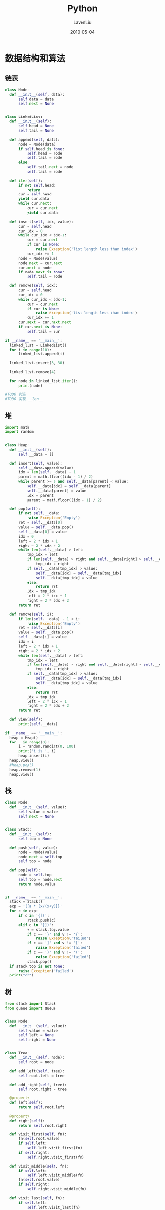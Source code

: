 #+TITLE: Python
#+AUTHOR: LavenLiu
#+DATE: 2010-05-04
#+EMAIL: ldczz2008@163.com 

#+LaTeX_CLASS: book
#+LaTeX_CLASS_OPTIONS: [a4paper,11pt]
#+LaTeX_HEADER: \usepackage[top=2.1cm,bottom=2.1cm,left=2.1cm,right=2.1cm]{geometry}
#+LaTeX_HEADER: \setmainfont[Mapping=tex-text]{Times New Roman}
#+LaTeX_HEADER: \setsansfont[Mapping=tex-text]{Tahoma}
#+LaTeX_HEADER: \setmonofont{Courier New}
#+LaTeX_HEADER: \setCJKmainfont[BoldFont={Adobe Heiti Std},ItalicFont={Adobe Kaiti Std}]{Adobe Song Std}
#+LaTeX_HEADER: \setCJKsansfont{Adobe Heiti Std}
#+LaTeX_HEADER: \setCJKmonofont{Adobe Fangsong Std}
#+LaTeX_HEADER: \punctstyle{hangmobanjiao}
#+LaTeX_HEADER: \usepackage{color,graphicx}
#+LaTeX_HEADER: \usepackage[table]{xcolor}
#+LaTeX_HEADER: \usepackage{colortbl}
#+LaTeX_HEADER: \usepackage{listings}
#+LaTeX_HEADER: \usepackage[bf,small,indentafter,pagestyles]{titlesec}

#+HTML_HEAD: <link rel="stylesheet" type="text/css" href="css/style2.css" />

#+OPTIONS: ^:nil
#+OPTIONS: tex:t

* 数据结构和算法
** 链表
 #+BEGIN_SRC python
class Node:
  def __init__(self, data):
	  self.data = data
	  self.next = None


class LinkedList:
  def __init__(self):
	  self.head = None
	  self.tail = None

  def append(self, data):
	  node = Node(data)
	  if self.head is None:
		  self.head = node
		  self.tail = node
	  else:
		  self.tail.next = node
		  self.tail = node

  def iter(self):
	  if not self.head:
		  return
	  cur = self.head
	  yield cur.data
	  while cur.next:
		  cur = cur.next
		  yield cur.data

  def insert(self, idx, value):
	  cur = self.head
	  cur_idx = 0
	  while cur_idx < idx-1:
		  cur = cur.next
		  if cur is None:
			  raise Exception('list length less than index')
		  cur_idx += 1
	  node = Node(value)
	  node.next = cur.next
	  cur.next = node
	  if node.next is None:
		  self.tail = node

  def remove(self, idx):
	  cur = self.head
	  cur_idx = 0
	  while cur_idx < idx-1:
		  cur = cur.next
		  if cur is None:
			  raise Exception('list length less than index')
		  cur_idx += 1
	  cur.next = cur.next.next
	  if cur.next is None:
		  self.tail = cur

if __name__ == '__main__':
  linked_list = LinkedList()
  for i in range(10):
	  linked_list.append(i)

  linked_list.insert(3, 30)

  linked_list.remove(4)

  for node in linked_list.iter():
	  print(node)

#TODO 判空
#TODO 实现 __len__
 #+END_SRC
** 堆
 #+BEGIN_SRC python
import math
import random


class Heap:
  def __init__(self):
	  self.__data = []

  def insert(self, value):
	  self.__data.append(value)
	  idx = len(self.__data) - 1
	  parent = math.floor((idx - 1) / 2)
	  while parent >= 0 and self.__data[parent] < value:
		  self.__data[idx] = self.__data[parent]
		  self.__data[parent] = value
		  idx = parent
		  parent = math.floor((idx - 1) / 2)

  def pop(self):
	  if not self.__data:
		  raise Exception('Empty')
	  ret = self.__data[0]
	  value = self.__data.pop()
	  self.__data[0] = value
	  idx = 0
	  left = 2 * idx + 1
	  right = 2 * idx + 2
	  while len(self.__data) > left:
		  tmp_idx = left
		  if len(self.__data) > right and self.__data[right] > self.__data[left]:
			  tmp_idx = right
		  if self.__data[tmp_idx] > value:
			  self.__data[idx] = self.__data[tmp_idx]
			  self.__data[tmp_idx] = value
		  else:
			  return ret
		  idx = tmp_idx
		  left = 2 * idx + 1
		  right = 2 * idx + 2
	  return ret

  def remove(self, i):
	  if len(self.__data) - 1 < i:
		  raise Exception('Empty')
	  ret = self.__data[i]
	  value = self.__data.pop()
	  self.__data[i] = value
	  idx = i
	  left = 2 * idx + 1
	  right = 2 * idx + 2
	  while len(self.__data) > left:
		  tmp_idx = left
		  if len(self.__data) > right and self.__data[right] > self.__data[left]:
			  tmp_idx = right
		  if self.__data[tmp_idx] > value:
			  self.__data[idx] = self.__data[tmp_idx]
			  self.__data[tmp_idx] = value
		  else:
			  return ret
		  idx = tmp_idx
		  left = 2 * idx + 1
		  right = 2 * idx + 2
	  return ret

  def view(self):
	  print(self.__data)

if __name__ == '__main__':
  heap = Heap()
  for _ in range(8):
	  i = random.randint(0, 100)
	  print('i is ', i)
	  heap.insert(i)
  heap.view()
  #heap.pop()
  heap.remove(1)
  heap.view()
 #+END_SRC
** 栈
 #+BEGIN_SRC python
class Node:
  def __init__(self, value):
	  self.value = value
	  self.next = None


class Stack:
  def __init__(self):
	  self.top = None

  def push(self, value):
	  node = Node(value)
	  node.next = self.top
	  self.top = node

  def pop(self):
	  node = self.top
	  self.top = node.next
	  return node.value


if __name__ == '__main__':
  stack = Stack()
  exp = '({a * [x/(x+y)]}'
  for c in exp:
	  if c in '{[(':
		  stack.push(c)
	  elif c in '}])':
		  v = stack.top.value
		  if c == '}' and v != '{':
			  raise Exception('failed')
		  if c == ']' and v != '[':
			  raise Exception('failed')
		  if c == ')' and v != '(':
			  raise Exception('failed')
		  stack.pop()
  if stack.top is not None:
	  raise Exception('failed')
  print("ok")
 #+END_SRC
** 树
 #+BEGIN_SRC python
from stack import Stack
from queue import Queue


class Node:
  def __init__(self, value):
	  self.value = value
	  self.left = None
	  self.right = None


class Tree:
  def __init__(self, node):
	  self.root = node

  def add_left(self, tree):
	  self.root.left = tree

  def add_right(self, tree):
	  self.root.right = tree

  @property
  def left(self):
	  return self.root.left

  @property
  def right(self):
	  return self.root.right

  def visit_first(self, fn):
	  fn(self.root.value)
	  if self.left:
		  self.left.visit_first(fn)
	  if self.right:
		  self.right.visit_first(fn)

  def visit_middle(self, fn):
	  if self.left:
		  self.left.visit_middle(fn)
	  fn(self.root.value)
	  if self.right:
		  self.right.visit_middle(fn)

  def visit_last(self, fn):
	  if self.left:
		  self.left.visit_last(fn)
	  if self.right:
		  self.right.visit_last(fn)
	  fn(self.root.value)

  def iter_visit_first(self, fn):
	  stack = Stack()
	  stack.push(self)
	  while stack.top:
		  p = stack.pop()
		  fn(p.root.value)
		  if p.right:
			  stack.push(p.right)
		  if p.left:
			  stack.push(p.left)

  def visit_level(self, fn):
	  queue = Queue()
	  queue.put(self)

	  while not queue.empty():
		  p = queue.get()
		  fn(p.root.value)
		  if p.left:
			  queue.put(p.left)
		  if p.right:
			  queue.put(p.right)


if __name__ == '__main__':
  d = Tree(Node('D'))
  e = Tree(Node('E'))
  b = Tree(Node('B'))
  b.add_left(d)
  b.add_right(e)
  f = Tree(Node('F'))
  g = Tree(Node('G'))
  c = Tree(Node('C'))
  c.add_left(f)
  c.add_right(g)
  a = Tree(Node('A'))
  a.add_left(b)
  a.add_right(c)

  from functools import partial
  p = partial(print, end='')
  a.visit_first(p)
  print()
  a.iter_visit_first(p)
  print()
  a.visit_middle(p)
  print()
  a.visit_last(p)
  print()
  a.visit_level(p)

#TODO 中序、后序便利的非第归方法

# ABDECFG first
# DBEAFCG middle
# DEBFGCA last

# ABCDEFG
 #+END_SRC
** map
 #+BEGIN_SRC python
class Node:
  def __init__(self, key, value):
	  self.key = key
	  self.value = value

  def __eq__(self, other):
	  return self.key == other.key


class Map:
  def __init__(self, init_size, hash=hash):
	  self.__slot = [[] for _ in range(init_size)]
	  # for _ in range(init_size):
	  #     self.__slot.append([])
	  self.__size = init_size
	  self.hash = hash

  def put(self, key, value):
	  node = Node(key, value)
	  address = self.hash(node.key) % self.__size
	  self.__slot[address].append(node)

  def get(self, key, default=None):
	  _key = self.hash(key)
	  address = _key % self.__size
	  for node in self.__slot[address]:
		  if node.key == key:
			  return node.value
	  return default

  def remove(self, key):
	  address = self.hash(key) % self.__size
	  try:
		  self.__slot[address].remove(Node(key, None))
	  except ValueError:
		  pass
	  # for idx, node in enumerate(self.__slot[address].copy()):
	  #     if node.key == key:
	  #         self.__slot[address].pop(idx)


if __name__ == '__main__':
  map = Map(16)

  for i in range(20):
	  map.put(i, i)

  map.remove(3)
  for i in range(20):
	  print(map.get(i, 'not set'))
 #+END_SRC
** 规则解析
 #+BEGIN_SRC python
# #expr# &  | ! ()

# (#e1# & #e2#) |(!#e3# & #e4#)

from stack import Stack
# '(#abc# & #324#) | (!#def# & #789#)'

def match(exprs, line, fn):
  stack = Stack()
  is_expr = False
  expr = []
  for c in exprs:
	  if c == '#':
		  if not is_expr:
			  is_expr = True
		  else:
			  is_expr = False
			  v = fn(line, ''.join(expr))
			  expr = []
			  if stack.top is None:
				  stack.push(v)
				  continue
			  s = stack.pop()
			  if s == '!':
				  v = not v
				  if stack.top is None:
					  stack.push(v)
					  continue
				  s = stack.pop()
			  if s == '&':
				  if isinstance(stack.top.value, bool):
					  v = stack.pop() and v
					  stack.push(v)
				  else:
					  raise Exception('wrong expr')
			  elif s == '|':
				  if isinstance(stack.top.value, bool):
					  v = stack.pop() or v
					  stack.push(v)
				  else:
					  raise Exception('wrong expr')
			  elif s == '(':
				  stack.push(s)
				  stack.push(v)
			  else:
				  raise Exception('wrong expr')
	  else:
		  if is_expr:
			  expr.append(c)
		  else:
			  if c in '(&!|':
				  stack.push(c)
			  elif c.strip() == '':
				  pass
			  elif c == ')':
				  v = stack.pop()
				  if not isinstance(v, bool):
					  raise Exception('wrong expr')
				  s = stack.pop()
				  if s == '!':
					  v = not v
					  s = stack.pop()
				  if s == '(':
					  stack.push(v)
				  else:
					  raise Exception('wrong expr')
			  else:
				  raise Exception('wrong expr')

  while stack.top:
	  v = stack.pop()
	  if not isinstance(v, bool):
		  raise Exception('wrong expr')
	  s = stack.pop()
	  if s == '!':
		  v = not v
		  s = stack.pop()
	  if s == '&':
		  v2 = stack.pop()
		  if not isinstance(v2, bool):
			  raise Exception('wrong expr')
		  v = v and v2
	  elif s == '|':
		  v2 = stack.pop()
		  if not isinstance(v2, bool):
			  raise Exception('wrong expr')
		  v = v or v2
	  else:
		  raise Exception('wrong expr')
	  if stack.top is None:
		  return v
	  else:
		  stack.push(v)

if __name__ == '__main__':
  import re
  line = 'abc 123 def 456 asd 789'
  exprs = '(#abc# & #324#) | (!#def# & #789#)' # False

  def callback(line, expr):
	  return re.match(expr, line) is not None

  print(match(exprs, line, callback))

#TODO 优化两个程序， 使其模块化
 #+END_SRC
** 实现带优先级的算术表达式解析
 #+BEGIN_SRC python
from stack import Stack

func_map = {
  '+': lambda x, y: x+y,
  '*': lambda x, y: x*y,
  '/': lambda x, y: x/y,
  '-': lambda x, y: x-y
}

# (3 + 4) * 5 / ((2+3) *3)
def cacl(expr):
  stack = Stack()
  for c in expr:
	  if c in '(+-*/':
		  stack.push(c)
	  elif c.strip() == '':
		  pass
	  else:
		  if c != ')':
			  c = int(c)
			  if stack.top.value in '+-/*':
				  s = stack.pop()
				  if not isinstance(stack.top.value, (int, float)):
					  raise Exception('wrong expr')
				  v = stack.pop()
				  v = func_map[s](v, c)
				  stack.push(v)
			  else:
				  stack.push(c)
		  if c == ')':
			  if isinstance(stack.top.value, (int, float)):
				  v = stack.pop()
				  if stack.top.value == '(':
					  stack.pop()
					  stack.push(v)
				  else:
					  raise Exception('wrong expr')
			  else:
				  raise Exception('wrong expr')
  while stack.top:
	  c = stack.pop()
	  if not isinstance(c, (int, float)):
		  raise Exception('wrong expr')
	  if stack.top.value in '+-/*':
		  s = stack.pop()
		  if not isinstance(stack.top.value, (int, float)):
			  raise Exception('wrong expr')
		  v = stack.pop()
		  v = func_map[s](v, c)
		  if stack.top is None:
			  return v
		  stack.push(v)
	  else:
		  raise Exception('wrong expr')

if __name__ == '__main__':
  print(cacl('(3 + 4) * 5 / ((2+3) *3)'))

#TODO 实现带优先级的算术表达式解析
 #+END_SRC

 #+RESULTS:

* 简单聊聊
Why：为什么选择Python
Python是一种解释型、面向对象、动态数据类型的高级程序设计语言

Tiobe的趋势
PYPL的趋势
GitHub的开源项目
最赚钱

How：怎么学？
专心看视频，电脑实际操作，做作业，想一想，跟大家分享

What：学什么？
#+BEGIN_SRC python
  #!/usr/bin/env python
  # -*- coding: utf-8 -*-

  # bubble sort algorithm
  def bubble_sort(nums):
	  for j in xrange(len(numbers), -1, -1):
		  for i in xrange(0, j - 1, 1):
			  if nums[i] > nums[i+1]:
				  nums[i], nums[i+1] = nums[i+1], nums[i]

  # test
  if __name__ == '__main__':
	  numbers = [[9, 23, 12, 32, 12], ['2', '3', '3', '6'], ['b', 'a', 'w']]
#+END_SRC
* 内置数据结构
五种内置容器，
1. 列表
2. 元组
3. 字符串
4. 集合
5. 字典

解析式，
1. 列表解析   # Python2只有列表解析
2. 生成器解析 # Python3特有
3. 集合解析   # Python3特有
4. 字典解析   # Python3特有

列表、元组、字符串属于线性结构，我们可以对其进行切片操作、解包/封包操作。
** 字符串
*** 字符串格式化
  两种格式化形式：
  1. printf形式

  2. format方法
*** 转义 r''
  为了避免转义，可以加上r前缀，就表示该字符串是自然字符串，自然字符串不会被转义。
 #+BEGIN_SRC python
s = "C:\newpython", print s, len(s)
r'\n' # 前缀字符串，不考虑转义
s = r"C:\newpython"
 #+END_SRC
*** re模块
**** 正则表达式 
** 字符串与bytes
Python3引入了bytes与bytearray两种数据类型。byte是Python3特有的。
Python2里不区分byte和str。Python3字符串默认使用utf-8编码。

如何定义bytes：
1. bytes可以通过str的encode方法转化得到
2. 通过b前缀定义bytes
#+BEGIN_SRC python :results output :exports both
  b = b'\xe9\xa9\xac'
  print(type(b))
  # bytes
#+END_SRC

#+RESULTS:
: <class 'bytes'>

字符串与bytes的对比：
1. str是文本序列
2. bytes是字节序列
3. string的所有操作bytes都支持

一些理论知识：
+ 文本是有编码的（utf-8，gbk，GB18030等）
+ 字节没有编码这种说法
+ 文本的编码指的是字符如何使用字节来表示
#+BEGIN_SRC python
# python2
type(b'xxx')
type('xxx')
type(u'xxx')
#+END_SRC

#+BEGIN_SRC python
b = b'xxxxx'
b.find(b'x')
0
#+END_SRC
bytes和str的区别在于bytes是byte的序列，而str是unicode的序列。

*str使用encode方法转化为bytes，bytes通过decode转化为str。*
#+BEGIN_SRC python
s = "马哥教育"
b = s.encode()
for x in b:
  print(x)
b.decode() # 默认参数是utf8
for x in b:
  print(x)

# 读取文件
# python3
echo "马哥教育" > utf8.txt
iconv -f UTF-8 -t gbk utf8.txt > gbk.txt
f = open('gbk.txt', 'rb')
buf = f.read()
buf
buf.decode('GBK')
s  = buf.decode('GBK')
s
type(buf)
print(buf)

f.close()
#+END_SRC
其实就是防止产生乱码。

在网络编程里，传输的内容是二进制的内容。如果是不同平台之间进行传输数
据，尽量明确指定encode及decode的编码及解码格式。
*** bytes操作
  除了encode外，str操作，都有对应bytes的版本，但是传入参数也必须是
  bytes。
  #+BEGIN_SRC python :results output :exports both
	b = b'abc'
	# print(b'abc'.find('b')) # 参数必须是bytes，此处会异常
	print(b'abc'.find(b'b')) # 1
	print('马哥教育'.encode().find(b'\xa9')) # 输出1。bytes的操作是按字节的
	print('马哥教育'.encode())
	print(len('马哥教育'.encode()))
	print(b.decode())
	print(b.hex())
  #+END_SRC

  #+RESULTS:
  : 1
  : 1
  : b'\xe9\xa9\xac\xe5\x93\xa5\xe6\x95\x99\xe8\x82\xb2'
  : 12
  : abc
  : 616263

** bytearray
 bytearray是bytes的可变版本。str和bytes是不可变的。
 #+BEGIN_SRC python :results output :exports both
   b = b'abc'
   # b[1] = b'B' # 这里赋值会抛出异常
   b = bytearray(b)
   print(type(b))
   b[1] = int(b'B'.hex(), 16)
   print(b)
 #+END_SRC

 #+RESULTS:
 : <class 'bytearray'>
 : bytearray(b'aBc')

 bytearray是可变的，为什么要可变呢？主要用在图片处理。相对bytes来说，
 多了insert，append，extend，pop，remove，clear，reverse这些方法，这
 些方法都是原地修改的，并且可以索引操作。

 append，insert，remove，count的参数必须是int类型。
** 字典
字典的update方法，
#+BEGIN_SRC python
# 存在相应的key，则更新原来key的value
# 不存在相应的的key，则增加
>>> dict01 = {'laven': 29, 'taoqi': 26}
>>> dict01
{'taoqi': 26, 'laven': 29}

# 使用update增加一个key-value
>>> dict01.update(a=123)
>>> dict01
{'a': 123, 'taoqi': 26, 'laven': 29}

# 使用update更新一个key-value
>>> dict01.update(laven=23)
>>> dict01
{'a': 123, 'taoqi': 26, 'laven': 23}

# 使用update更新字典，参数为一个二元组的列表
>>> dict01.update([('c', 3), ('d', 4)])
>>> dict01.update({'a': 2, 'b': 3}) # 这种形式很少使用
>>> dict01
{'a': 2, 'b': 3, 'taoqi': 26}
#+END_SRC
update的参数可以是以下几种情况：
1. 字典
2. 由二元组构成的可迭代对象
3. 关键字参数

删除字典，
1. pop      # 删除指定，返回key的value
2. popitem  # 随机删除，返回随机删除的一个kv二元组
3. clear    # 清空字典

看几个例子，
#+BEGIN_SRC python
>>> dict01 = {'laven': 29, 'taoqi': 26}

# pop一个存在的key
>>> dict01.pop('laven')
29

# pop一个不存在的key
>>> dict01.pop('a')
Traceback (most recent call last):
File "<stdin>", line 1, in <module>
KeyError: 'a'

# pop一个不存在的key，返回指定的值
>>> dict01.pop('a', -1)
-1
>>> dict01.popitem()
In [38]: dict0.popitem()
Out[38]: (0, 'abc')
#+END_SRC

字典的访问可以通过key找到其对应的value，也可以通过字典对象的get方法来获得，
#+BEGIN_SRC python
  >>> d = {'a': 1, 'b': 2}
  >>> d
  {'a': 1, 'b': 2}
  >>> d['a']
  1

  # get一个存在的key
  d.get('a')
  1

  # get一个不存在的key返回None
  d.get('c')

  # 给get一个默认值，默认为None
  d.get('c', 123)
  123
  d.setdefault('c', 'default')

  # setdefault方法先调用
  def setdefault(d, k, default=None):
	  value = d.get(k, default)
	  d[k] = value
	  return value
#+END_SRC

遍历字典，
#+BEGIN_SRC python
d = {'a': 1, 'b': 2, 'c': 3}
>>> for item in d:
...  print(item)
... 
a
b
c

>>> d.keys()
dict_keys(['a', 'b', 'c'])

>>> for k in d.keys():
...     print('{} => {}'.format(k, d[k]))
... 
a => 1
b => 2
c => 3

>>> dk = d.keys()
>>> dk
dict_keys(['a', 'b', 'c'])
help(dk)
>>> dk - {'a', 'c'}
{'b'}
>>> dk # dk本身的值没有改变
dict_keys(['a', 'b', 'c'])

>>> dk | {'d'}
{'a', 'b', 'c', 'd'}
>>> dk
dict_keys(['a', 'b', 'c'])

d.values()
for v in d.values():
  print(v)
dv = d.values()
>>> dv
dict_values([1, 2, 3])
help(dv)
Help on dict_values object:

class dict_values(object)
|  Methods defined here:
|  
|  __getattribute__(self, name, /)
|      Return getattr(self, name).
|  
|  __iter__(self, /)
|      Implement iter(self).
|  
|  __len__(self, /)
|      Return len(self).
|  
|  __repr__(self, /)
|      Return repr(self).

>>> d.items()
dict_items([('a', 1), ('b', 2), ('c', 3)])
>>>
help(d.items)

>>> for k, v in d.items():
...     print('{} => {}'.format(k, v))
... 
a => 1
b => 2
c => 3

>>> di = d.items()
>>> di
dict_items([('a', 1), ('b', 2), ('c', 3)])
>>>
help(di) # 也有集合的运算
#+END_SRC

keys，values，items返回的都是生成器，它并不会复制一份内存。而python2
对应的函数返回的是列表，会复制一份。

enumerate方法，
#+BEGIN_SRC python
for k, v in enumerate(d):
  print('{} => {}'.format(k, v))
0 => a
1 => b
2 => c
#+END_SRC

根据value找其对应的key，
#+BEGIN_SRC python
>>> d
{'a': 1, 'b': 2, 'c': 3}
>>> d.update(c=123)
>>> d
{'a': 1, 'b': 2, 'c': 123}
>>> for k, v in d.items():
...     if v == 123:
...         print(k)
...         break
... 
c
#+END_SRC

一个例子，
#+BEGIN_SRC python
for i, (k, v) in enumerate(d.items()):
  print(i, k, v)
#+END_SRC
------------------------------------------------------------------

zip可以将长度相同的两个列表组合成一个字典。

散列表，没有顺序，适合插入，查询操作。

key不一定是字符串，但一定是不可变对象

排序
#+BEGIN_SRC python
[(k, dict[k]) for k in sorted(dict.keys())]
sorted(dict.iteritems(), key=lambda d: d[1], reverse=True)
#+END_SRC

sorted内置方法的用法：
#+BEGIN_SRC python
In [9]: help(sorted)
Help on built-in function sorted in module __builtin__:

sorted(...)
  sorted(iterable, cmp=None, key=None, reverse=False) --> new sorted list

In [11]: student_tuples = [
  ...: ...     ('john', 'A', 15),
  ...: ...     ('jane', 'B', 12),
  ...: ...     ('dave', 'B', 10),
  ...: ... ]
  ...:

In [12]: student_tuples
Out[12]: [('john', 'A', 15), ('jane', 'B', 12), ('dave', 'B', 10)]

In [13]: sorted(student_tuples, key=lambda student: student[2])
Out[13]: [('dave', 'B', 10), ('jane', 'B', 12), ('john', 'A', 15)]

In [14]: class Student:
  ...:     def __init__(self, name, grade, age):
  ...:         self.name = name
  ...:         self.grade = grade
  ...:         self.age = age
  ...:     def __repr__(self):
  ...:         return repr((self.name, self.grade, self.age))
  ...:

In [15]: student_objects = [Student('john', 'A', 15), Student('jane', 'B', 12), Student('dave', 'B', 10)]

In [16]: student_objects
Out[16]: [('john', 'A', 15), ('jane', 'B', 12), ('dave', 'B', 10)]

In [17]: sorted(student_objects, key=lambda student: student.age)
Out[17]: [('dave', 'B', 10), ('jane', 'B', 12), ('john', 'A', 15)]
#+END_SRC

再论不可变对象，上面我们讲了，str是不可变对象，而list是不可变对象。
对于可变对象，比如list，对list进行操作，list内部的内容是会变化的，比
如：
#+BEGIN_SRC python
>>> a = ['c', 'b', 'a']
>>> a
['c', 'b', 'a']
>>> a.sort()
>>> a
['a', 'b', 'c']
#+END_SRC

而对于不可变对象，比如str，对str进行操作呢：
#+BEGIN_SRC python
>>> a = 'abc'
>>> a
'abc'
>>> a = a.replace('a', 'A')
>>> a
'abc'
#+END_SRC
虽然字符串有个replace()方法，也确实变出了'Abc'，但变量a最后仍是'abc'，应该怎么理解呢？
我们先把代码改成下面这样：
#+BEGIN_SRC python
>>> a = 'abc'
>>> a
'abc'
>>> b = a.replace('a', 'A')
>>> b
'Abc'
>>> a
'abc'
#+END_SRC

要始终牢记的是，a是变量，而'abc'才是字符串对象！有些时候，我们经常说，
对象a的内容是'abc'，但其实是指，a本身是一个变量，它指向的对象的内容
才是'abc'。当我们调用a.replace('a', 'A')时，实际上调用方法replace是
作用在字符串对象'abc'上的，而这个方法虽然名字叫replace，但却没有改变
字符串'abc'的内容。相反，replace方法创建了一个新字符串'Abc'并返回，
如果我们用变量b指向该新字符串，就容易理解了，变量a仍然指向原有的字符
串'abc'，但变量b却指向新字符串'Abc'了。

所以，对于不变对象来说，调用对象自身的任意方法，也不会改变该对象自身
的内容。相反，这些方法会创建新的对象并返回，这样，就保证了不可变对象
本身永远是不可变的。
*** 默认字典
  #+BEGIN_SRC python :results output code :exports both
	from collections import defaultdict

	d1 = {}

	print(d1)

	d2 = defaultdict(list)
	print(d2)

	print(d1['a'])

	print(d2['a'])
  #+END_SRC

#+RESULTS:
#+BEGIN_SRC python
#+END_SRC
  default初始化的时候，需要传入一个函数，这个函数也叫工厂函数。当我
  们使用下标访问一个key的时候，如果这个key不存在，defaultdict会自动
  调用初始化时传入的函数，生成一个对象作为这个key的value。
  #+BEGIN_SRC python
	from collections import defaultdict

	d = {}

	for k in range(10):
		for v in range(10):
			if k not in d.keys():
				d[k] = []
			d[k].append(v)

	d = defaultdict(list)

	for k in range(10):
		for v in range(10):
			d[k].append(v)
  #+END_SRC

  再来看一个默认字典的例子：
  #+BEGIN_SRC python :results output code :exports both
	from collections import defaultdict


	def f():
		print('f is called')
		return 'a'

	d = defaultdict(f)
	d['xxx']
	d['yyy']
  #+END_SRC

#+RESULTS:
#+BEGIN_SRC python
f is called
f is called
#+END_SRC

*** 有序字典
  有序字典会保持插入顺序。
  #+BEGIN_SRC python :results output code :exports both
	from collections import OrderedDict
	d = OrderedDict()
	d[0] = 3
	d[3] = 4
	d[1] = 5
	print(d)

	for k, v in d.items():
		print(k, v)
  #+END_SRC

#+RESULTS:
#+BEGIN_SRC python
OrderedDict([(0, 3), (3, 4), (1, 5)])
0 3
3 4
1 5
#+END_SRC
*** 常用操作
  + keys, values
  + get
  + del
  + clear
  + 嵌套
*** 引用和拷贝
  字典D.copy(), copy.copy(D)
  列表L[:]

  深拷贝 - 一个新的对象
  copy.deepcopy(D)
*** 字典的限制
  字典的key不能重复。字典的key需要可hash。
*** 字典是如何实现的（拓展）
  1. 拉链法
  2. 开地址法
**** 拉链法
   使用一般的方法实现：
   #+BEGIN_SRC python :results output code :exports both
	 slots = []
	 slots_num = 32

	 for _ in range(slots_num):
		 slots.append([])


	 def put(slots, key, value):
		 i = hash(key) % slots_num
		 p = -1
		 for i, (k, v) in enumerate(slots[i]):
			 if k == key:
				 break
		 else:
			 slots[i].append((key, value))
			 return
		 if p >= 0:
			 slots[i][p] = (key, value)


	 def get(slots, key):
		 i = hash(key) % slots_num
		 for k, v in slots[i]:
			 if k == key:
				 return v
		 raise KeyError(k)

	 put(slots, 'a', 2)
	 print(slots)
	 put(slots, 'b', 3)
	 print(slots)
   #+END_SRC

#+RESULTS:
#+BEGIN_SRC python
[[], [], [], [], [], [], [], [], [], [], [], [], [], [('a', 2)], [], [], [], [], [], [], [], [], [], [], [], [], [], [], [], [], [], []]
[[], [], [], [], [], [], [], [], [], [], [], [], [], [('a', 2)], [], [], [], [], [], [], [], [], [], [], [], [], [], [], [], [], [], [('b', 3)]]
#+END_SRC

   如何操作：
   #+BEGIN_SRC python
put(slots, 'a', 2)
put(slots, 'b', 3)
slots
   #+END_SRC

   使用类来实现：
   #+BEGIN_SRC python
	 class Dict:
		 def __init__(self, slot_number):
			 self.slot_number = slot_number
			 self.slots = []
			 for _ in range(slot_number):
				 self.slots.append([])

		 def put(self, key, value):
			 idx = hash(key) % self.slot_number
			 self.slots[idx].append((key, value))

		 def get(self, key):
			 idx = hash(key) % self.slot_number
			 for k, v in self.slots[idx]:
				 if key == k:
					 return v
			 raise KeyError(key)

		 def keys(self):
			 ret = []
			 for slot in self.slots:
				 for k, _ in slot:
					 ret.append(k)
			 return ret

	 my_dict = Dict(16)
	 for x in range(20):
		 my_dict.put(str(x), x)
	 my_dict.get('0')
	 my_dict.get('20')
	 my_dict.get('19')
   #+END_SRC
**** 开地址法
   开地址法与拉链法类似：
   #+BEGIN_SRC python
class Set:
  def __init__(self, slot_number):
	  self.slot_number = slot_number
	  self.slots = []
	  for _ in range(slot_number):
		  self.slots.append([])

  def add(self, key):
	  idx = hash(key) % self.slot_number
	  self.slots[idx].append((key, value))

  def get(self, key):
	  idx = hash(key) % self.slot_number
	  for k, v in self.slots[idx]:
		  if key == k:
			  return value
	  raise KeyError(key)
   #+END_SRC
* 递归
要了解递归，还是要从菲波那切数列说起，菲波那切数列的定义为：
#+BEGIN_EXAMPLE
f(0) = 1
f(1) = 1
f(n) = f(n-1) + f(n-2)
#+END_EXAMPLE

拓展：菲波那切数列的应用。

接下来，用Python来计算斐波那契数列：
#+BEGIN_SRC python
def fib(n):
  if n == 0:
	  return 1
  if n == 1:
	  return 1
  return fib(n-1) + fib(n-2)
fib(5)
fib(10)
#+END_SRC

阶乘问题也需要用到递归。
#+BEGIN_SRC sh
g(0) = 1
g(1) = 1
g(n) = n*g(n-1)
#+END_SRC

用代码表示：
#+BEGIN_SRC python
def g(n):
  if n == 0:
	  return 1
  if n == 1:
	  return 1
  return n*g(n-1)
g(5)
123
#+END_SRC

递归函数总是涉及到压栈和出栈的过程。递归函数总是压栈直到遇到退出条件，
然后出栈。

Python中的递归是有限制的，其递归深度最大深度为1000，验证：
#+BEGIN_SRC python
import sys

sys.getrecursionlimit()
#+END_SRC
既然有getrecursionlimit方法，有没有setrecursionlimit方法呢？
#+BEGIN_SRC python
import sys
sys.setrecursionlimit(10000)
g(1000)
#+END_SRC
* 函数
Python中，参数总是引用传递。

一切皆对象。所有对象都是引用。

值保存在栈空间，引用保存在堆空间。

函数是Python的最小作用域，组织代码的最小单元。

函数没有显式的return语句时，默认返回None。

函数只能返回一个值，如果return语句后面有多个逗号分隔的值，会自动的封
包成一个元组。

一个函数不能有多个return语句。函数遇到第一个return语句就返回了。执行
return语句，会返回到调用方的作用域，函数的作用域就被销毁了（垃圾回
收）。

#+BEGIN_SRC python :results output :exports both
  def add(x, y): # 函数定义def表示定义一个函数，紧接着是函数名，函数名后面用一对小括号列出参数，参数列表后面
	  ret = x + y
	  print('{} + {} = {}'.format(x, y, ret))
	  return x + y

  add(3, 5)

  add(y=3, x=5)
#+END_SRC

#+RESULTS:
: 3 + 5 = 8
: 5 + 3 = 8

定义函数时并不会执行函数体，当调用函数的时候，才会执行其中的语句块。
** 函数执行流程
 所有的变量都在堆里面。

 遇到函数调用就把函数压栈。

 当调用函数的时候，解释器会把当前现场压栈，然后开始执行被调函数，被
 调函数执行完毕，解释器弹出当前栈顶，恢复现场。
** 调用函数
 Python内置了很多有用的函数，我们可以直接使用。要调用一个函数，需要
 知道函数的名称和参数，比如求绝对值的函数abs，只有一个参数。可以直接
 从Python的官方网站查看文档：
 #+BEGIN_SRC sh
http://docs.python.org/2/library/functions.html#abs
 #+END_SRC

 也可以在交互式命令行通过help(abs)查看abs函数的帮助信息。

 函数名其实就是指向一个函数对象的引用，完全可以把函数名赋给一个变量，
 相当于给这个函数起了一个“别名”：
 #+BEGIN_SRC python
>>> a = abs
>>> a(-1)
1
 #+END_SRC

 调用Python的函数，需要根据函数定义，传入正确的参数。如果函数调用出
 错，一定要学会看错误信息，所以英文很重要！
** 定义函数
 在Python中，定义一个函数要使用def语句，依次写出函数名、括号、括号中
 的参数和冒号:，然后，在缩进块中编写函数体，函数的返回值用return语句
 返回。

 我们以自定义一个绝对值的my_abs函数为例：
 #+BEGIN_SRC python
   def my_abs(x):
	   if x >= 0:
		   return x
	   else:
		   return -x
 #+END_SRC

 接下来调用该函数，并验证该函数的正确性，
 #+BEGIN_SRC python
>>> my_abs(-10)
10
 #+END_SRC

 根据输出结果应该是没有问题的。

 请注意，函数体内部的语句在执行时，一旦执行到return时，函数就执行完毕，并将结果返回。
 因此，函数内部通过条件判断和循环可以实现非常复杂的逻辑。

 如果没有return语句，函数执行完毕后也会返回结果，只是结果为None。
 return None可以简写为return。
*** 空函数
  如果想定义一个什么事也不做的空函数，可用pass语句：
  #+BEGIN_SRC python
def nop():
  pass
  #+END_SRC

  pass语句什么都不做，那有什么用？实际上pass可以用来作为占位符，比如
  现在还没有想好怎么写函数的代码，就可以先放一个pass，让代码能运行起来。pass还可以用在其他语句里，比如：
  #+BEGIN_SRC python
if age >= 18:
  pass
  #+END_SRC
  缺少了pass，代码运行就会有语法错误。
*** 参数检查
  调用函数时，如果参数个数不对，Python解释器会自动检查出来，并抛出TypeError：
  #+BEGIN_SRC python
>>> my_abs(1, 2)
Traceback (most recent call last):
File "<pyshell#48>", line 1, in <module>
  my_abs(1, 2)
TypeError: my_abs() takes 1 positional argument but 2 were given
>>>
  #+END_SRC

  但如果参数类型不对，Python解释器就无法帮助我们检查。试试my_abs和内置函数abs的差别：
  #+BEGIN_SRC python
>>> my_abs('A')
'A'
>>> abs('A')
Traceback (most recent call last):
File "<stdin>", line 1, in <module>
TypeError: bad operand type for abs(): 'str'
>>> 
  #+END_SRC

  当传入了不恰当的参数时，内置函数abs会检查出参数错误，而我们定义的
  my_abs没有参数检查，所以，这个函数定义不够完善。

  让我们修改一下my_abs的定义，对参数类型做检查，只允许整数和浮点数类
  型的参数。数据类型检查可以用内置函数isinstance实现：
  #+BEGIN_SRC python
def my_abs(x):
  if not isinstance(x, (int, float)):
	  raise TypeError('bad operand type')
  if x >= 0:
	  return x
  else:
	  return -x
  #+END_SRC

  添加了参数检查后，如果传入错误的参数类型，函数就可以抛出一个错误：
  #+BEGIN_SRC python
>>> my_abs('A')
Traceback (most recent call last):
File "<stdin>", line 1, in <module>
File "<stdin>", line 3, in my_abs
TypeError: bad operand type
>>>
  #+END_SRC

  错误和异常处理将在后续讲到。
*** 返回多个值
  函数可以返回多个值吗？答案是肯定的。

  比如在游戏中经常需要从一个点移动到另一个点，给出坐标、位移和角度，
  就可以计算出新的坐标：
  #+BEGIN_SRC python
import math

def move(x, y, step, angle=0):
  nx = x + step * math.cos(angle)
  ny = y - step * math.sin(angle)
  return nx, ny
  #+END_SRC
  这样我们就可以同时获得返回值：
  #+BEGIN_SRC python
>>> x, y = move(100, 100, 60, math.pi / 6)
>>> print x, y
151.961524227 70.0
  #+END_SRC

  但其实这只是一种假象，Python函数返回的仍然是单一值：
  #+BEGIN_SRC python
>>> r = move(100, 100, 60, math.pi / 6)
>>> print r
(151.96152422706632, 70.0)
>>> 
  #+END_SRC

  总结：
  1. 定义函数时，需要确定函数名和参数个数；
  2. 如果有必要，可以先对参数的数据类型做检查；
  3. 函数体内部可以用return随时返回函数结果；
  4. 函数执行完毕也没有return语句时，自动return None；
  5. 函数可以同时返回多个值，但其实就是一个tuple。
** 函数返回值
 return语句除了返回值之外，还会结束函数，return之后的语句将不会被执行。
 #+BEGIN_SRC python :resultsff output :exports both
   def add(x, y):
	   return x + y
	   print('hehe')
 #+END_SRC

 #+RESULTS:
 : None

 一个函数可以有多个return语句，执行到哪个return由哪个return返回结果
 并结束函数。
 #+BEGIN_SRC python :results output :exports both
   def guess(x):
	   if x > 3:
		   return '> 3'
	   return '<= 3'

   guess(3)
   guess(5)
 #+END_SRC

 #+RESULTS:

 再来看一个例子，
 #+BEGIN_SRC python :results output :exports both
   def fn(x):
	   for i in range(x):
		   if i > 3:
			   return i
	   else:
		   print('not bigger than 3')

   fn(10)
 #+END_SRC

 #+RESULTS:

 如果函数没有return语句呢？
 #+BEGIN_SRC python :results output :exports both
   def fn():
	   pass

   ret = fn()
   print(ret)
   print(type(ret))
 #+END_SRC

 #+RESULTS:
 : None
 : <class 'NoneType'>

 当函数没有return语句的时候，返回None。return None与return返回语句是
 等价的，通常用于结束函数。
** 函数嵌套
 函数可以嵌套定义。
 #+BEGIN_SRC python :results output :exports both
   def outter():
	   def inner():
		   print('inner')
	   print('outer')
	   inner()

   outter()
 #+END_SRC

 #+RESULTS:
 : outer
 : inner

** 函数作用域
 作用域是一个变量的可见范围，叫做这个变量的作用域。
 #+BEGIN_SRC python :results output :exports both :session
   # 定义在全局作用域中
   x = 1


   def inc():
	   """
	   函数内部是一个局部作用域
	   """
	   x += 1

   inc()
 #+END_SRC

 #+RESULTS:
 #+begin_example
 inc()
 Traceback (most recent call last):
   File "<stdin>", line 1, in <module>
   File "<stdin>", line 5, in inc
 UnboundLocalError: local variable 'x' referenced before assignment
 #+end_example

 再看一个例子：
 #+BEGIN_SRC python :results output :exports both
   def fn():
	   xx = 1 # 上级作用域对下级作用域只读可见
	   print(xx)
	   def inner():
		   xx = 2 # 赋值即定义，在下级作用域里面，重新定义了xx
	   inner()
	   print(xx)

   fn()
 #+END_SRC

 #+RESULTS:
 : 1
 : 1

 作用域总结：
 1. 变量的作用域为
 2. 上级的作用域对下级作用域是只读可见
 3. 赋值即定义
 4. 不同作用域变量不可见，但是下级作用域可以对上级作用域的变量只读可见
*** global全局变量
  #+BEGIN_SRC python :results output :exports both
	xx = 1
	def fn():
		global xx # 可以提升变量作用域为全局变量
		xx += 1

	fn()
	print(xx)
  #+END_SRC

  #+RESULTS:
  : 2

  如果只是使用global提升变量，但并没有赋值呢？
  #+BEGIN_SRC python :results output :exports both :session
	def fn():
		global zz

	fn()
	print(zz)
  #+END_SRC

#+RESULTS:
#+begin_example
def fn():
global zz

fn()
print(zz)
Traceback (most recent call last):
 File "<stdin>", line 1, in <module>
NameError: name 'zz' is not defined


#+end_example

  再来看一个例子，
  #+BEGIN_SRC python :results output :exports both :session
	def fn():
		global zz
		zz = 3
		print(zz)

	def fn2():
		zz += 1
		print(zz)

	fn()

	fn2()
  #+END_SRC

#+RESULTS:
#+begin_example
def fn():
global zz
zz = 3
print(zz)

def fn2():
zz += 1
print(zz)

fn()
3

fn2()
Traceback (most recent call last):
 File "<stdin>", line 1, in <module>
 File "<stdin>", line 2, in fn2
UnboundLocalError: local variable 'zz' referenced before assignment


#+end_example

  global的提升只对本作用域有用，如果要在其他非全局作用域使用，也需要
  做同样的提升。

  对上面的例子进行修改，在fn2函数中使用global，
  #+BEGIN_SRC python :results output :exports both
	def fn():
		global zz
		zz = 3
		print(zz)

	def fn2():
		global zz
		zz += 1
		print(zz)

	fn()

	fn2()
  #+END_SRC

#+RESULTS:
: 3
: 4

  一个闭包的例子：
  #+BEGIN_SRC python :results output :exports both
	def counter():
		c = [0]
		def inc():
			c[0] += 1
  #+END_SRC

*** nonlocal关键字
  #+BEGIN_SRC python :results output :exports both :session
	def counter():
		x = 0
		def inc():
			nonlocal x # nonlocal关键字用于标记
			x += 1
			return x
		return inc

	f = counter()
	f()
  #+END_SRC

  #+RESULTS:
  : f = counter()
  : f()
  : 1

  如果上级作用域没有定义此变量的话，会抛出语法错误。

  对上级作用域的变量可写，使用nonlocal。

  全局变量总结：
  1. 提升只是标记，并没有定义变量，还需要在某处定义变量
  2. 除非你清楚的知道global会带来什么，并且明确的知道非global不行，否则不要使用global
*** 默认参数作用域
  函数也是对象，参数是函数对象的属性，所以函数参数的作用域伴随函数整
  个生命周期。

  使用不可变类型做为默认值。函数体内不改变默认值。
  #+BEGIN_SRC python :results output :exports both
	def fn(lst=None):
		if lst is None:
			lst = []
		lst.append(3)
		print(lst)
	print(fn.__defaults__)
	fn()
	fn()
  #+END_SRC

  #+RESULTS:
  : (None,)
  : [3]
  : [3]

** 递归函数
 Python标准的解释器没有针对尾递归做优化，任何递归函数都存在栈溢出的
 问题。为了保护解释器，Python对最大递归深度有限制。
 #+BEGIN_SRC python :results output :exports both
   import sys
   print(sys.getrecursionlimit())
 #+END_SRC

 #+RESULTS:
 : 1000

** 匿名函数
** 高阶函数
返回函数或者参数是函数的函数，就可以称为高阶函数。

高阶函数（Higher-order function）。函数是一等对象。

函数也是对象，并且它可以像普通对象一样赋值，作为参数，作为返回值。

#+BEGIN_SRC python :results output :exports both
def counter(base):
	def inc(x=1):
		nonlocal base
		base += x
		return base
	return inc

inc = counter(3)
print(inc(3))
#+END_SRC

#+RESULTS:
: 6

变量可以指向函数，以Python的abs函数为例，
 #+BEGIN_SRC python
abs(-10)
10
 #+END_SRC
但是，如果只写abs呢？
 #+BEGIN_SRC python
>>> abs
<built-in function abs>
 #+END_SRC

可见，abs(-10)是函数调用，而abs是函数本身。要想获得函数调用结果，我们可以把结果赋值给变量：
 #+BEGIN_SRC python
>>> x = abs(-10)
>>> x
10
 #+END_SRC

但是，如果把函数本身赋值给变量呢？
 #+BEGIN_SRC python
>>> f = abs
>>> f
<built-in function abs>
 #+END_SRC

结论：函数本身也可以赋值给变量，即：变量可以指向函数。如果一个变量指向了一个函数，那么，可以通过该变量来调用这个函数，
 #+BEGIN_SRC python
>>> f = abs
>>> f(-10)
10
 #+END_SRC
*** 函数名也是变量
函数名其实就是指向函数的变量。对于abs()这个函数，完全可以把函数名abs看成变量，它指向一个计算绝对值的函数。当然，我们也可以把abs指向	其他对象，但不建议这么做。
*** 传入函数
既然变量可以指向函数，函数的参数能接收变量，那么一个函数就可以接收另一个函数作为参数，这种函数就称为之为高阶函数。

一个最简单的高阶函数，
  #+BEGIN_SRC python
def add(x, y, f):
  return f(x) + f(y)
  #+END_SRC

当我们调用add(-5, 6, abs)时，参数x，y，和f分别接收-5，6和abs，根据函数定义，我们可以推导计算过程为：
  #+BEGIN_SRC sh
x ==> -5
y ==> 6
f ==> abs
f(x) + f(y) ==> abs(-5) + abs(6) ==> 11
  #+END_SRC

  用代码验证一下：
  #+BEGIN_SRC python
>>> add(-5, 6, abs)
11
  #+END_SRC

编写高阶函数，就是让函数的参数能够接收别的函数。把函数作为参数传入，这样的函数称为高阶函数，函数式编程就是指这种高度抽象的编程范式。
*** 几个实例
  #+BEGIN_SRC python
def sort(lst, cmp=None, reverse=False):
  def default_cmp(a, b):
	  if a > b:
		  return 1
	  if a == b:
		  return 0
	  if a < b:
		  return -1
  if cmp is None:
	  cmp = default_cmp
  dst = []
  for n in lst:
	  for i, e in enumerate(dst):
		  if not reverse:
			  if cmp(n, e) < 0:
				  dst.insert(i, n)
				  break
		  else:
			  if cmp(n, e) > 0:
				  dst.insert(i, n)
				  break
	  else:
		  dst.append(n)
  return dst
sort([3, 5, 2, 4, 1, 7])
  #+END_SRC

函数作为返回值：通常是用于闭包的场景，需要封装一些变量。

函数作为参数：通常用于大多数逻辑固定，少部分逻辑不固定的场景。

再来看一例：
  #+BEGIN_SRC python
def make_counter(init):
  coutner = [init]
  def inc():
	  coutner[0] += 1
  def dec():
	  coutner[0] -= 1
  def get():
	  return coutner[0]
  def reset():
	  coutner[0] = init
  return inc, dec, get, reset

inc, dec, get, reset = make_counter(0)
inc()
get()
dec()
get()
inc()
inc()
inc()
get()
reset()
# 这个就是所谓的闭包
# Python2中需要使用上述的形式，才能实现闭包
  #+END_SRC

满足以下两点的任意一点：
1. 参数是函数
2. 返回值是函数
都可以称之为高阶函数。

上面的函数重新修改如下，看能否执行：
  #+BEGIN_SRC python
def make_counter(init):
  coutner = init
  def inc():
	  coutner += 1
  def dec():
	  coutner -= 1
  def get():
	  return coutner
  def reset():
	  coutner = init
  return inc, dec, get, reset

inc, dec, get, reset = make_counter(0)
inc()
# 会报错
def make_counter(init):
  coutner = init
  def inc():
	  nonlocal counter
	  coutner += 1
  def dec():
	  nonlocal coutner
	  coutner -= 1
  def get():
	  nonlocal coutner
	  return coutner
  def reset():
	  nonlocal coutner
	  coutner = init
  return inc, dec, get, reset

inc, dec, get, reset = make_counter(0)
  #+END_SRC

介绍一个标准库的一个partial方法，
  #+BEGIN_SRC python
from functools import partial
hex_to_int = partial(int, base=16)
hex_to_int('0xAAAA')
# 偏函数能把函数的参数固定下来
  #+END_SRC

  介绍柯里化，
  #+BEGIN_SRC python
def add(x, y):
  return x + y

# 还可以写成这样
def add(x):
  def add(y):
	  return x + y
  return add
add(3)(5)
  #+END_SRC

partial函数用于固定函数中一个或若干个参数。函数作为参数，对这个作为参数的函数的参数列表是有限的。固定参数通常固定后面的参数。
** 返回函数
 返回函数或者参数是函数的函数 -- 高阶函数。

 Python中的函数是一等对象。函数也是对象，并且它可以像普通对象一样赋
 值，作为参数或返回值。

 #+BEGIN_SRC python
   #!/usr/bin/env python

   def cacl2(s):
	   """
	   def f_add(a, b): return a + b
	   def f_mul(a, b): return a * b
	   def f_sub(a, b): return a - b
	   """

	   if s == '+':
		   return lambda a, b: a + b
	   if s == '*':
		   return lambda a, b: a * b
	   if s == '-':
		   return lambda a, b: a - b
	   else:
		   assert False, "error: operator not defined"

   # 可以使用字典的形式
   calc_dict = {
	   '+': lambda a, b: a + b,
	   '*': lambda a, b: a * b,
	   '-': lambda a, b: a - b,
   }
 #+END_SRC

 高阶函数的例子，
 #+BEGIN_SRC python :results output :exports both
   def sort(iterator, cmp=lambda a, b: a < b):
	   ret = []
	   for x in iterator:
		   for i, e in enumerate(ret):
			   if cmp(x, e):
				   ret.insert(i, x)
				   break
		   else:
			   ret.append(x)
	   return ret

   print(sort([1, 3, 2, 4, 6, 8, 5], lambda a, b: a > b))
 #+END_SRC

 #+RESULTS:
 : [8, 6, 5, 4, 3, 2, 1]

 上述例子是逆序输出，如果我们要顺序输出，那么就要修改上述代码。

 使用场景：
 1. 函数作为返回值：通常是用于闭包的场景，需要封装一些变量
 2. 函数作为参数：通常用于大多数逻辑固定，少部分逻辑不固定的场景
 3. 函数作为参数，返回值也是函数：通常用于作为参数函数执行前后需要一些额外操作（装饰器）

 同时使用上述两种场景的例子：
 #+BEGIN_SRC python :results output :exports both
   def logger(fn):
	   def wrap(*args, **kwargs):
		   print('call {}'.format(fn.__name__))
		   ret = fn(*args, **kwargs)
		   print('{} called'.format(fn.__name__))
		   return ret
	   return wrap

   def add(x, y):
	   return x + y

   logged_add = logger(add)
   logged_add(3, 5)
 #+END_SRC

 #+RESULTS:
 : call add
 : add called

 再来一个例子：
 #+BEGIN_SRC python :results output :exports both
   import time
   import datetime


   def logger(fn):
	   def wrap(*args, **kwargs):
		   start = datetime.datetime.now()
		   ret = fn(*args, **kwargs)
		   end = datetime.datetime.now()
		   print('call {} took {}.'.format(fn.__name__, end - start))
		   return ret
	   wrap.__name__ = fn.__name__
	   wrap.__doc__ = fn.__doc__
	   return wrap


   @logger
   def sleep(x):
	   time.sleep(x)

   print(sleep.__name__)
 #+END_SRC

 #+RESULTS:
 : sleep

 针对上面的例子，我们可以把如下的部分封装为一个函数，
 #+BEGIN_SRC python
   wrap.__name__ = fn.__name__
   wrap.__doc__ = fn.__doc__   
 #+END_SRC

 定义copy_properties函数，
 #+BEGIN_SRC python
   def copy_properties(src, dst):
	   dst.__name__ = src.__name__
	   dst.__doc__ = src.__doc__
 #+END_SRC

 最后，上面的代码可以改写为：
 #+BEGIN_SRC python :results output :exports both
   import time
   import datetime


   def copy_properties(src, dst):
	   dst.__name__ = src.__name__
	   dst.__doc__ = src.__doc__


   def logger(fn):
	   def wrap(*args, **kwargs):
		   start = datetime.datetime.now()
		   ret = fn(*args, **kwargs)
		   end = datetime.datetime.now()
		   print('call {} took {}.'.format(fn.__name__, end - start))
		   return ret
	   copy_properties(fn, wrap)
	   return wrap
 #+END_SRC

 使用一个多余函数copy_properties是不是有些繁琐？还好标准库给我们提供
 了方便的方法，这里我们使用functools库提供的wraps方法，上面的代码改
 写如下：
 #+BEGIN_SRC python :results output :exports both
   import time
   import datetime
   import functools


   def logger(fn):
	   @functools.wraps(fn)
	   def wrap(*args, **kwargs):
		   start = datetime.datetime.now()
		   ret = fn(*args, **kwargs)
		   end = datetime.datetime.now()
		   print('call {} took {}.'.format(fn.__name__, end - start))
		   return ret
	   return wrap


   @logger
   def sleep(x):
	   time.sleep(x)


   print(sleep.__name__)
 #+END_SRC

 #+RESULTS:
 : sleep

** 回调函数
 函数作为参数
 #+BEGIN_SRC python :results output :exports both
   def test(callback):
	   print('test func begin')
	   callback()
	   print('test func end')


   def cb1():
	   print('callback 1')


   def cb2():
	   print('callback 2')


   test(cb1)
   test(cb2)
 #+END_SRC

 #+RESULTS:
 : test func begin
 : callback 1
 : test func end
 : test func begin
 : callback 2
 : test func end

 一个例子：
 #+BEGIN_SRC python :results output :exports both
   def test(callback):
	   print('test func begin')
	   callback()

   def test1(callback):
	   print('test1 func begin')
	   for func in callback:
		   func()

   def cb1():
	   print('callback 1')


   def cb2():
	   print('callback 2')


   if __name__ == '__main__':
	   test(cb1)
	   test(cb2)
	   test1([cb1, cb2])
 #+END_SRC

 #+RESULTS:
 : test func begin
 : callback 1
 : test func begin
 : callback 2
 : test1 func begin
 : callback 1
 : callback 2


 一个应用场景：不同顾客有不同的响应要求
 + 有的顾客通知要发邮件
 + 有的顾客通知要发QQ
 + 有的要发微信
 + 有的要短信

 要求： 文本文件，注册一个通知方式，一个地址，注册后通知消息就跟已注
 册的一起发送。
 #+BEGIN_SRC python :results output :exports both
   def send_weixin(addr, message):
	   print(u"发微信(" + message + u")给" + addr)


   def send_email(addr, message):
	   print(u"发邮件(" + message + u")给" + addr)


   def send_qq(addr, message):
	   print(u"发QQ(" + message + u")给" + addr)


   def send_msm(addr, message):
	   print(u"发短信(" + message + u")给" + addr)


   send_method = {
	   'QQ': send_qq,
	   'WeiXin': send_weixin,
	   'DuanXin': send_msm,
	   'Email': send_email
   }


   """
   def gupiao(f, message, custom_file, vip=False):
	   # 处理message
	   # 判断是否是VIP
	   # 解析文件，得到地址
	   # f(message, addr)
	   pass

   gupiao(send_method['QQ'], message, file_qq)
   gupiao(send_method['WeiXin'], message, file_weixin)
   gupiao(send_method['DuanXin'], message, file_duanxin)
   gupiao(send_method['Email'], message, file_email)
   """


   def gupiao(message, custom_file, vip=False):
	   send_s = []
	   for s in message:
		   if vip == False:
			   t = s.split(',')
			   send_s.append(t[0])
		   else:
			   send_s.append(s)

	   send_message = ';'.join(send_s)

	   # callback
	   for line in open(custom_file, 'r'):
		   info = line.strip().split(',')
		   send_method[info[0]](info[1], send_message)

   if __name__ == '__main__':
	   gupiao([u"000001买,低于8.5买", u"000002卖,高于11.2卖"], 'custom_file.txt')
	   print('####### VIP #######')
	   gupiao([u"000001买,低于8.5买", u"000002卖,高于11.2卖"], 'custom_file.txt', vip=True)
 #+END_SRC

 #+RESULTS:

 所需的顾客的信息：
 #+BEGIN_EXAMPLE
 # file_name: custom_file.txt
 QQ, 13242882, chenxiansheng
 WeiXin, airman, liuxiansheng
 DuanXin, 13166668888, wangxiaojie
 Email, 111@163.com, zhanglingdao
 #+END_EXAMPLE
** 闭包closure
 绑定外部变量的函数。

 闭包closure：
 1. 嵌套函数
 2. 内部函数用到了外部变量（通常是外部函数的参数）
 3. 外部函数返回内部函数

 #+BEGIN_SRC python :results output :exports both
   def pow_x(x):
	   def echo(value):
		   return value ** x
	   return echo

   lst = [pow_x(2), pow_x(3), pow_x(4)]
   for p in lst:
	   print(p(2))
 #+END_SRC

 #+RESULTS:
 : 4
 : 8
 : 16

 1. 内部函数不能“改变”外部变量
 2. 内部函数用到了外部变量为list，则可以从外部或内部改变值，并且即使
	外部没有引用也不会回收
** 偏函数
* 日期和时间
** datetime
** time
 datetime.time(16, 10, 10)
 time.time() # 实际时间
 time.clock() # CPU时间
 time.sleep() # 以秒为单位
** 一个例子
* 作用域
locals()函数列出当前作用域内的所有变量。
** 全局作用域
 1. 函数之外的
 2. 参数列表里的
** 函数作用域
 1. 函数内定义的
* 高级特性
** 切片
 取一个list或tuple的部分元素是非常常见的操作。如一个list为，
 #+BEGIN_SRC python
L = ['Lavenliu', 'Taoqi', 'James', 'Wade', 'Bosh']
 #+END_SRC
 取出前3个元素，
 #+BEGIN_SRC python
>>> L[0], L[1], L[2]
('Lavenliu', 'Taoqi', 'James')
 #+END_SRC

 也可以使用如下的方法，
 #+BEGIN_SRC python
>>> r = []
>>> n = 3
>>> for i in range(n):
...     r.append(L[i])
... 
>>> r
['Lavenliu', 'Taoqi', 'James']
 #+END_SRC

 如果使用了python提供的切片操作，将会非常的简单，
 #+BEGIN_SRC python
>>> L[0:3]
['Lavenliu', 'Taoqi', 'James']
 #+END_SRC

 L[0:3]表示，从索引0开始取，直到索引3为止，但不包括索引3。即索引0，1，
 2，正好是3个元素如果第一个索引是0，还可以省略：
 #+BEGIN_SRC python
>>> L[:3]
['Lavenliu', 'Taoqi', 'James']
 #+END_SRC

 也可以从索引1开始，取出2个元素出来：
 #+BEGIN_SRC python
>>> L[1:3]
['Taoqi', 'James']
 #+END_SRC

 Python也支持倒数切片，倒数的第一个元素的索引是-1。
 #+BEGIN_SRC python
>>> L[-1]
'Bosh'
>>> L[-2:]
['Wade', 'Bosh']
 #+END_SRC

 通过切片可以轻松取出某一序列，比如取出前3个及后3个，
 #+BEGIN_SRC python
>>> L[:3]
['Lavenliu', 'Taoqi', 'James']
>>> L[-3:]
['James', 'Wade', 'Bosh']
 #+END_SRC

 #+BEGIN_SRC python
>>> L = range(50)
>>> L
[0, 1, 2, 3, 4, 5, 6, 7, 8, 9, 10, 11, 12, 13, 14, 15, 16, 17, 18, 19, 
20, 21, 22, 23, 24, 25, 26, 27, 28, 29, 30, 31, 32, 33, 34, 35, 36, 37, 
38, 39, 40, 41, 42, 43, 44, 45, 46, 47, 48, 49]
 #+END_SRC

 前10个数，每2个取一个，
 #+BEGIN_SRC python
>>> L[:10:2]
[0, 2, 4, 6, 8]
 #+END_SRC

 所有数，每5个取一个，
 #+BEGIN_SRC python
>>> L[::5]
[0, 5, 10, 15, 20, 25, 30, 35, 40, 45]
 #+END_SRC

 甚至什么都不写，只写[:]就可以原样复制一个list：
 #+BEGIN_SRC python
>>> L[:]
[0, 1, 2, 3, 4, 5, 6, 7, ..., 49]
 #+END_SRC

 tuple也是一种list，唯一区别是tuple不可变。因此，tuple也可以用切片操作，只是操作的结果仍是tuple：
 #+BEGIN_SRC python
>>> (0, 1, 2, 3, 4, 5)[:3]
(0, 1, 2)
 #+END_SRC

 字符串'xxx'或Unicode字符串u'xxx'也可以看成是一种list，每个元素就是
 一个字符。因此，字符串也可以用切片操作，只是操作结果仍是字符串：
 #+BEGIN_SRC python
>>> 'ABCDEFG'[:3]
'ABC'
>>> 'ABCDEFG'[::2]
'ACEG'
 #+END_SRC

 在很多编程语言中，针对字符串提供了很多各种截取函数，其实目的就是对
 字符串切片。Python没有针对字符串的截取函数，只需要切片一个操作就可
 以完成，非常简单。

 有了切片操作，很多地方循环就不再需要了。Python的切片非常灵活，一行
 代码就可以实现很多行循环才能完成的操作。
** 迭代
 如果给定一个list或tuple，我们可以通过for循环来遍历这个list或tuple，
 这种遍历我们称为迭代（Iteration）。Python的for循环不仅可以用在list
 或tuple上，还可以作用在其他可迭代对象上。

 list这种数据类型虽然有下标，但很多其他数据类型是没有下标的，但是，
 只要是可迭代对象，无论有无下标，都可以迭代，比如dict就可以迭代：
 #+BEGIN_SRC python
>>> d = {'a': 1, 'b': 2, 'c': 3}
>>> for key in d:
...     print key
...
a
c
b
 #+END_SRC

 默认情况下，dict迭代的是key。如果要迭代value，可以用for value in
 d.itervalues()，如果要同时迭代key和value，可以用for k, v in
 d.iteritems()。

 由于字符串也是可迭代对象，因此，也可以作用于for循环：
 #+BEGIN_SRC python
>>> for ch in 'ABC':
...     print ch
...
A
B
C
 #+END_SRC

 所以，当我们使用for循环时，只要作用于一个可迭代对象，for循环就可以
 正常运行，而我们不太关心该对象究竟是list还是其他数据类型。那么，如
 何判断一个对象是可迭代对象呢？方法是通过collections模块的Iterable类
 型判断：
 #+BEGIN_SRC python
>>> from collections import Iterable
>>> isinstance('abc', Iterable) # str是否可迭代
True
>>> isinstance([1,2,3], Iterable) # list是否可迭代
True
>>> isinstance(123, Iterable) # 整数是否可迭代
False
 #+END_SRC

 最后一个小问题，如果要对list实现类似Java那样的下标循环怎么办？
 Python内置的enumerate函数可以把一个list变成索引-元素对，这样就可以
 在for循环中同时迭代索引和元素本身：
 #+BEGIN_SRC python
>>> for i, value in enumerate(['A', 'B', 'C']):
...     print i, value
...
0 A
1 B
2 C
 #+END_SRC

 上面的for循环里，同时引用了两个变量，在Python里是很常见的，比如下面的代码：
 #+BEGIN_SRC python
>>> for x, y in [(1, 1), (2, 4), (3, 9)]:
...     print x, y
...
1 1
2 4
3 9
 #+END_SRC

 任何可迭代对象都可以作用于for循环，包括我们自定义的数据类型，只要符
 合迭代条件，就可以使用for循环。
* IO与文件操作
** open函数与mode
 文件对象维持一个指针，指向当前所操作的位置，下一次操作，会从这个位置开始。

 要改变指针的位置，使用文件对象的seek()方法来改变。
 #+BEGIN_SRC python
read()     # 读入文件对象的所有数据
read(N)    # 读入文件对象当前指针位置的N个字节
 #+END_SRC

 read()函数接收一个参数size，返回从当前指针位置开始的size个字符，

 *返回读取的字符串。* 此话有问题

 open函数的mode，
 | Character | Meaning                                                         |
 |-----------+-----------------------------------------------------------------|
 | 'r'       | open for reading (default)                                      |
 | 'w'       | open for writing, truncating the file first                     |
 | 'x'       | create a new file and open it for writing                       |
 | 'a'       | open for writing, appending to the end of the file if it exists |
 | 'b'       | binary mode                                                     |
 | 't'       | text mode (default)                                             |
 | '+'       | open a disk file for updating (reading and writing)             |

  #+BEGIN_EXAMPLE
  r   以只读模式打开文件
  w   以只写模式打开文件
  a   以追加模式打开文件

  r+b 以读写模式打开
  w+b 以写读模式打开
  a+b 以追加及读模式打开	
  #+END_EXAMPLE

 文件对象操作完毕，记得使用close()方法把它关闭，这样才有始有终。

 mode决定了open()的返回值。mode决定了所返回的文件对象的特性。

 当mode为b的时候，返回的文件对象是以字节为单位操作文件的。

 当mode为t的时候，返回的文件对象是以字符为单位操作文件的，这是默认的操作。

 当mode为w时，总是清空文件；

 当mode为r时，打开的文件为只读模式；这是默认的操作。

 当mode为w时，打开的文件为只写模式，不可读。

 当mode为a时，打开的文件为追加写模式，不可读。

 打开一个文件，只能做读、写、追加模式中的一种。

 当r,w,a与+一起使用的时候，文件可读可写。r+文件指针在开头；w+清空文
 件；a+文件指针在末尾。

 w模式总是清空文件。

 获取当前文件指针的位置tell方法。

 当mode为x时，与w类似，如果文件存在时，x会抛出FileExistsError。

 凡是有r的，都不会创建文件，当文件不存在时，会抛出FileNotFoundError。

 open()方法之buffering参数解释：用来设置buffer策略，缺省值为-1。
 1. buffering=-1
	+ 二进制模式：DEFAULT_BUFFER_SIZE
	+ 文本模式：DEFAULT_BUFFER_SIZE
 2. buffering=0
	+ 二进制模式：unbuffered
	+ 文本模式：不允许
 3. buffering=1
	+ 二进制模式：unbuffered
	+ 文本模式：line buffering
 4. buffering>1
	+ 二进制模式：buffering
	+ 文本模式：DEFAULT_BUFFER_SIZE

 二进制模式与文本模式的flush区别
 1. 二进制模式：判断缓冲区剩余位置是否足够存放当前字节，如果不能，先
	flush，在把当前字节写入缓冲区；如果当前字节大于缓冲区大小，直接
	flush。
 2. 文本模式：line buffering，遇到换行就flush；非line buffering，当
	前字节加缓冲区中的字节，超出缓冲区大小，直接flush缓冲区和当前字节。
 3. flush和close可以强制刷新缓冲区

 #+BEGIN_SRC python :results output :exports both
   f = open('hello.py', 'wb', buffering=5)
   f.write(b'abc') # 检查缓冲区是否足够写入当前字节，如果不够，flush缓冲区，然后在把当前字节写入缓冲区
   # cat hello.py # 空
   f.write(b'ABC')
   # cat hello.py # abc

   f.close()

   # 设置buffering为0
   f = open('hello.py', 'wb', buffering=0)
   f.write(b'abc')
   # cat hello.py
   f.close()

   # 写入的量超过buffering
   f = open('hello.py', 'wb', buffering=5)
   f.write(b'abcdefgh')
   # cat hello.py
   f.close()

   # 查看系统默认的buffer size
   import io
   print(io.DEFAULT_BUFFER_SIZE)
 #+END_SRC

 open()方法之encoding参数解释：
** 文件对象的其他操作
 write和writelines的区别：write参数为字符串或字节；writelines参数是
 一个可迭代对象，其元素为字符串或bytes。writelines会遍历参数，然后写入。

 write返回写入的字节数或字符数，writelines返回None。

 write操作总是向后移动文件指针。

 当文件以append模式打开时，如果使用seek来调整文件指针的位置，然后，向文件写入数据，
 那么数据还是被写入文件的末尾，而不是指定的位置。

 当mode为写的时候，总是从当前文件指针处开始写，如果原位置已存在内容，将会被覆盖。

 来一个小结：
 + 文件指针按字节操作
 + tell方法返回当前文件指针位置
 + seek方法移动文件指针
 + whence 参数SEEK_SET(0) 从0开始向后移动offset个字节，SEEK_CUR（1）
   从当前位置向后移动offset个字节;SEEK_END(2) 从EOF向后移动offset个字节
 + offset是整数
 + 当mode为t时，whence为SEEK_CUR或者SEEK_END时，offset只能为0
 + 文件指针不能为负数
 + 读文件的时候从文件指针（pos）开始向后读
 + 写文件的时候从min（EOF，pos）处开始向后写
 + 以append模式打开的时候，无论文件指针在何处，都从EOF开始写

 *如何实现插入操作？*

 truncate从文件指针处开始。truncate清空操作，如果不指定位置，从当前文件指针处
 开始清空，如果指定位置，则从指定位置处开始清空。
*** 上下文管理
 *打开的文件在使用完成后* ，一定要关闭。如果忘记关闭怎么办？这时引入with语句。
 #+BEGIN_SRC python
with open('data.txt') as f:
  f.read()
 #+END_SRC

 context可以帮助我们自动关闭文件，不会开启新的作用域，无论with块中发生了什么。

 什么样的对象可以支持上下文管理。

 缓冲区：flush强制刷新缓冲区。

 文件指针：seek用于移动文件指针。whence 0从开始处移动，1从当前位置移
 动，2从文件末尾移动。offset为正数，向后移动；为负数向前移动。seek移
 动的是字节数。当文本模式打开，whence只能是0。seek不可以移动到文件头
 之前；seek可以移动到文件尾之后；当seek到文件尾之后，操作时从文件尾
 开始。seekable判断文件是否可以seek操作。

 tell总是以字节计算。

 #+BEGIN_SRC python
# 文件对象的其他属性
f.name
f.encoding
f.errors
f.newlines
 #+END_SRC

 StringIO

 ByteIO

 socket
 #+BEGIN_SRC python
   # server
   import socket
   sock = socket.socket()
   sock.bind(('127.0.0.1', 4000))
   sock.listen()
   so = sock.accept()
   f = so[0].makefile()
   f.writeable()
   f.readable()

   # client
   import socket
   sock = socket.socket()
   sock.connect(('127.0.0.1', 4000))
 #+END_SRC
*** File-like对象
  并不是实际的文件对象。
**** StringIO(文本模式)
   #+BEGIN_SRC python :results output :exports both
	 from io import StringIO

	 sio = StringIO()
	 sio.readable()
	 sio.writable()
	 sio.seekable()

	 sio.write('abcd')
	 sio.seek(0)
	 print(sio.read())
	 sio.close() # 用完记得关闭始终是个好习惯
   #+END_SRC

   #+RESULTS:
   : abcd

**** BytesIO(二进制模式)
   #+BEGIN_SRC python :results output :exports both
	 from io import BytesIO

	 bio = BytesIO()
	 bio.write(b'abcd')
	 bio.seek(0)
	 print(bio.read())
	 bio.close()
   #+END_SRC

   #+RESULTS:
   : b'abcd'

   BytesIO还有一个getvalue的方法，可以一次性读取全部内容，不管文件指针在哪里。
** 目录操作
*** 创建目录
  #+BEGIN_SRC python
os.mkdir() # 不能递归创建目录   mkdir xxxx mode=0o644
os.mkdir('test3', mode=0o644)
os.mkdirs() # 可以递归地创建目录 mkdir -p xxxx/yyyy exist_ok=False是默认的mode
  #+END_SRC
  当目录存在时，mkdir和makedirs都会抛出异常。
*** 删除目录
  #+BEGIN_SRC python
os.rmdir('/path/to/dir') # rmdir /path/to/dir，只能删除空目录
os.removedirs('/path/to/dir') # 递归地删除空目录
import shutil
shutil.rmtree('/tmp/test') # rm -rf /tmp/test 递归删除目录

shutil.rmtree('/srv/apps/ewf-sm', ignores=True)
shutil.rmtree('/srv/apps/ewf-sm', onerror=lambda fn, path, exec_info: print(path))
shutil.rmtree('/srv/apps/ewf-sm', onerror=lambda fn, path, exec_info: print(fn))
shutil.rmtree('/srv/apps/ewf-sm', onerror=lambda fn, path, exec_info: print('{} => {}'.format(path, exec_info[1])))
  #+END_SRC
*** 移动目录
  os库里没有移动目录的方法。可以使用shutil.move()方法。
  #+BEGIN_SRC python
shutil.move('/tmp/test', '/tmp/test2') # mv /tmp/test /tmp/test2
  #+END_SRC
*** 复制目录
  #+BEGIN_SRC python
shutil.copy()
shutil.copy2()
shutil.copytree()
# copy        数据与权限
# copy2       数据与stat info（权限、atime、ctime、mtime、flags）
# copyfile    数据
# copymode    权限
# copystat    stat info
# copyfileobj 对两个文件对象进行操作
# copytree    递归的复制目录，具体使用哪个copy函数，可以指定。symlinks=True
  #+END_SRC
*** 遍历目录
  #+BEGIN_SRC python
import os
os.listdir('/tmp') # ls -a
os.walk('/tmp', topdown=False) # 返回的是一个生成器
# 默认是深度优先遍历，topdown=False设置为广度优先遍历
for root, dirs, files in os.walk('/tmp', onerror=lambda e: print(e)):
  print(root)
  print(dirs)
  print(files)
  #+END_SRC

  作业：自己实现os.walk()

  #+BEGIN_SRC python
os.scandir()
  #+END_SRC
*** 路径相关操作
  在python3.4之前，使用os.path以字符串的形式操作路径。在Python3.4之
  后，是使用pathlib以面向对象的方式操作路径。

  #+BEGIN_SRC python
os.path.basename('/tmp/file') # file
os.path.dirname('/tmp/file') # /tmp
os.path.join('/', 'tmp', 'file') # /tmp/file
os.path.split('/tmp/d/file') # ('/tmp/d', 'file')
os.path.abspath()
os.path.getcwd()
  #+END_SRC

  获得脚本所在目录的绝对路径，
  #+BEGIN_SRC python
os.path.abspath(os.path.dirname(sys.argv[0]))
  #+END_SRC

  #+BEGIN_SRC python :results output :exports both
	import pathlib

	cwd = pathlib.Path('.')
	print(cwd)
	cwd.is_dir()

	cwd.iterdir() # 对当前目录进行遍历，不会进行递归的遍历
  #+END_SRC

  #+RESULTS:
  : .

  创建目录，
  #+BEGIN_SRC python :results output :exports both
	import pathlib

	cwd = pathlib.Path('./abcd')
	d.exists()
	d.mkdir(0o755)
  #+END_SRC

  删除目录时，要删除的目录是空目录。

  通用操作，
  #+BEGIN_SRC python :results output :exports both
	import pathlib

	f = pathlib.Path('./abcd')
	f.exists() # 判断路径是否存在
	f.is_file() # 当路径不存在时，is_*方法都返回False
	f.is_dir()

	f = pathlib.Path('./hello.py')
	f.is_file() # 判断是否是文件
	f.is_absolute() # 判断是否为绝对路径
	f.absolute() # 返回绝对路径
	f.absolute().as_uri() # 转换为URI的形式，如file:///path/to/file
	f.cwd() # 路径或文件所在的当前目录
	f.drive # Windows系统特有的，在Unix下为返回空字符
  #+END_SRC
** 序列化与反序列化
 序列化   对象->str/bytes
 反序列化 str/bytes->对象

 pickle
 #+BEGIN_SRC python :results output :session
import pickle
pickle.dumps(1)
pickle.dumps([1, 2, 3])
pickle.dumps({'a': 1})

class A:
  def __init__(self, a):
	  self.a = a

  def prnt(self):
	  print(self.a)

a = A(3)
pickle.dumps(a)
In [5]: pickle.dumps(a)
Out[5]: b'\x80\x03c__main__\nA\nq\x00)\x81q\x01}q\x02X\x01\x00\x00\x00aq\x03K\x03sb.'

In [6]: 
 #+END_SRC

pickle可以序列化Python大多数的对象。只能在Python程序之间传输数据。

pickle.dumps pickle.loads处理的是bytes对象。

pickle.dump pickle.load处理的是文件。

json仅仅可以序列化int float list dict bool None str
 #+BEGIN_SRC python
Python  json
int -> number
float -> number
str -> string
bool -> bool
None -> null
list -> Array
tuple -> Array
dict -> object
 #+END_SRC
* 面向对象编程
数据封装、继承和多态是面向对象的三大特点。

Python2与Python3的区别，Python3都是新式类。经典类和新式类的区别：
+ __slots__ # (在python3中，只有槽中的属性可以被访问)
+ 继承顺序，super
+ __new__
+ __getattribute__
** 面向对象基础
面向对象是一种编程范式。范式是指一组方法论。编程范式是一组如何组织
代码的方法论。

数据库的三范式。

编程范式指的是软件工程中的一种方法学。

主流的编程范式：
1. OOP	- 面向对象编程
#+BEGIN_EXAMPLE
世界观：一切皆对象
#+END_EXAMPLE
2. FP	- 函数式编程
#+BEGIN_EXAMPLE
世界观：一切皆函数。一般指无副作用的函数。
#+END_EXAMPLE
3. PP	- 过程化编程
4. IP	- 指令式编程
5. LP	- 逻辑化编程
6. AOP	- 面向方面编程 装饰器

设计模式：
1. 自顶向下
2. 自底向上

大问题切割成小问题。对世界抽象的不够。

面向对象更进一步的抽象了世界。OOP的世界观：
1. 世界是由对象组成的
2. 对象具有运动规律和内部状态
3. 对象之间可以相互作用

面向对象的特性：
1. 唯一性：对象都是唯一的，不存在两个相同的对象，除非他们是同一个对象。
2. 分类性：对象是可分类的，世界是由不同的类型组成的。

面向对象的三大特征：
1. 封装
2. 继承
3. 多态

面向对象的本质：对行为和数据的封装；有时候数据就是数据；有时候行为就是行为。
#+BEGIN_SRC python :results output :exports both
from collections import namedtuple

Pet = namedtuple('Pet', ['name', 'age'])
#+END_SRC

目的是为了组织数据。命名元组的优势：组织的更好，字段有名字。
#+BEGIN_SRC python :results output :exports both
from collections import namedtuple

Door = namedtuple('Door', ['number', 'status'])

# 实例化
door = Door(1001, 'closed')
print(door.status)
print(door.number)
#+END_SRC

#+RESULTS:
: closed
: 1001

以面向对象的方式实现Door，
#+BEGIN_SRC python :results output :exports both
class Door:
	def __init__(self, number, status):
		# . 用于访问对象的属性及方法
		self.number = number
		self.status = status

door = Door(1001, 'closed')
print(door.number)
print(door.status)
#+END_SRC

#+RESULTS:
: 1001
: closed

#+BEGIN_SRC python :results output :exports both
class B:
	def __init__(self, a, b, c, d):
		print(a)
		print(b)
		print(c)
		print(d)

b = B(1, 2, 3, 4)
#+END_SRC

#+RESULTS:
: 1
: 2
: 3
: 4

1. 创建对象使用类名 /__init__ 函数除第一个参数外的参数列表/
2. 创建对象的时候实际执行了 /__init__函数/

*** 实例化的过程
  #+BEGIN_SRC python
class Heap:
  def __init__(self): # 此函数通常叫做构造函数，在Python中更多叫做初
					  # 始化函数，在对象创建完成后会立刻执行
	  self.data = []

  def add(self, x): # 第一个参数是self，其他参数与函数定义一样
	  pass

  def pop(self):
	  pass
  #+END_SRC
  self代表这个实例。

  一个示例，
  #+BEGIN_SRC python :results output :exports both
class Door:
  def __init__(self, number, status):
	  self.number = number
	  self.status = status

  def open(self):
	  self.status = 'opened'

  def close(self):
	  self.status = 'closed'

door = Door(1, 'closed') # 看起来非常像一个函数调用。事实上，
					   # 确实发生了一些函数调用，它调用了__init__函数，
					   # 第一个参数由解释器自动传入，表示实例本身，
					   # 通常命名为self
print(door.__class__)
print(Door.__class__)
print(type.__class__)
# 所有类，都是type或者type的子类的实例
  #+END_SRC

  #+RESULTS:
  : <class '__main__.Door'>
  : <class 'type'>
  : <class 'type'>

__init__函数并不会创建对象，__init__函数初始化对象。对象创建过程为：
1. 首先创建对象
2. 对象作为self参数传递给__init__函数
3. 返回self

实例怎么来的？由类的__new__方法实现。如果要改变默认的创建实例的行
为，可以写__new__方法，但通常是不写的。
  #+BEGIN_SRC python :results output :exports both
class Door:
#    def __new__(cls): # 创建实例的，可以改变实例创建的行为，这就是元编程的体现
#        pass

  def __init__(self, number, status):
	  self.number = number
	  self.status = status

  def open(self):
	  self.status = 'opened'

  def close(self):
	  self.status = 'closed'

door = Door(1, 'closed') # 看起来非常像一个函数调用。事实上，
					   # 确实发生了一些函数调用，它调用了__init__函数，
					   # 第一个参数由解释器自动传入，表示实例本身，
					   # 通常命名为self
print(door.__class__)
print(Door.__class__)
print(type.__class__)
# 所有类，都是type或者type的子类的实例
  #+END_SRC

  #+RESULTS:
  : <class '__main__.Door'>
  : <class 'type'>
  : <class 'type'>

实例化的时候，传递的参数列表是__init__方法除了第一个参数之外的所有
参数，支持函数的所有参数变化。

当没有显式的定义__init__方法的时候，会使用默认的__init__方法，
  #+BEGIN_SRC python
def __init__(self):
  pass
  #+END_SRC

通过.操作符访问实例的属性或者调用实例的方法。当我们调用实例方法的
时候，第一个参数即实例本身，由解释器自动传入。
**** 类的作用域
   #+BEGIN_EXAMPLE
   实例变量的作用域是在实例内部。

   所有实例共享类变量。赋值会产生新的变量。

   实例可以动态增减属性。

   类变量可以通过类直接访问，而且通过类修改变量，会影响所有实例。

   方法的作用域是类级别的。
   #+END_EXAMPLE

   结合一个简单的例子说明，
  #+BEGIN_SRC python
class Door:
  type = 'A' # 类的直接下级作用域的变量，叫做类变量

  def __init__(self, number, status):
	  self.number = number # 关联到实例的变量，叫做实例变量
	  self.status = status

  def open(self):
	  self.status = 'opened'

  def close(self):
	  self.status = 'closed'

d1 = Door(1, 'closed')
d2 = Door(2, 'opened')

d2.open = lambda self: print('haha fuck it') # monkey path
d2.open()
d1.open()
  #+END_SRC

  类变量对类和实例都可见。再看一个例子：
  #+BEGIN_SRC python :results output :exports both
	class E:
		NAME = 'E'

		def __init__(self, name):
			self.name = name

	e = E('e')

	print(e.NAME) # 等价于e.__class__.NAME
	print(e.__class__.NAME)
	e.NAME = 'xxx' # 等价于e.__dict__['NAME'] = 'xxx'
	print(e.NAME)
	print(e.__class__.NAME)
  #+END_SRC

#+RESULTS:
: E
: E
: xxx
: E

  属性的查找顺序为：
  1. __dict__
  2. __class__

  *赋值即创建*
**** 类装饰器
   先来个例子热热身：
   #+BEGIN_SRC python :results output :exports both
	 def set_name(cls, name):
		 cls.NAME = name
		 return cls


	 class F:
		 pass

	 F1 = set_name(F, 'F')
	 f1 = F1()
	 print(F1.NAME)
	 print(f1.NAME)
   #+END_SRC

#+RESULTS:
: F
: F

   以装饰器的方式实现：
   #+BEGIN_SRC python :results output :exports both
	 def set_name(name):
		 def wrap(cls):
			 cls.NAME = name
			 return cls
		 return wrap


	 @set_name('G')
	 class G:
		 pass

	 print(G.NAME)

	 # 上述过程等价于下面的几行代码：
	 # class G:
	 #     pass

	 # G = set_name('G')(G)
   #+END_SRC

#+RESULTS:
: G

   上面的例子是给类动态增加属性，下面给类动态增加方法：
   #+BEGIN_SRC python :results output :exports both
	 def print_name(cls):
		 def get_name(self):
			 return cls.__name__
		 cls.__get_name__ = get_name
		 return cls


	 @print_name
	 class H:
		 pass

	 h = H()
	 print(h.__get_name__())
   #+END_SRC

#+RESULTS:
: H

   类装饰器通常用于给类增加属性。
**** 类方法/静态方法
   方法都是类级的。方法的定义都是类级的，但是有的方法使用实例调用，
   有的方法使用类来调用。什么样的方法使用类来调用呢？接下来看一个例子：
   #+BEGIN_SRC python :results output :exports both
	 class I:
		 def instance_print(self):
			 print('instance method')

		 @classmethod # 当一个方法被classmethod装饰的时候，第一个参数会变成类本身，这样的方法叫类方法
		 def class_print(cls):
			 print(id(cls))
			 print('class method')

		 @staticmethod # 当一个方法，被staticmethod装饰的时候，不会自动传递第一个参数，这样的方法叫静态方法
		 def static_print():
			 print('static method')

		 def xxx_print(): # 在类中定义的一个方法（函数）；与staticmethod的区别是，该方法不能被实例调用
			 print('this is a function')

	 i = I()
	 i.instance_print() # 实例调用实例方法时，会自动传入self参数，self为实例本身 I.instance_print(i)
	 I.class_print()
	 print(id(I))
	 i.class_print() # 类方法可以被实例调用，并且被实例使用时，传入的参数还是类
	 i.static_print()
	 I.static_print()
	 I.xxx_print()
	 # i.xxx_print()
   #+END_SRC

#+RESULTS:
: instance method
: 4302355800
: class method
: 4302355800
: 4302355800
: class method
: static method
: static method
: this is a function

  实例方法只能又实例调用。实例方法与类方法，实例方法和类方法的区别在
  于传入的第一个参数，实例方法会自动传入当前实例，类方法会自动传入当
  前类。类方法可以被实例使用，并且被实例使用时，传入的第一个参数还是
  类。
  #+BEGIN_SRC python
class A:
  def method_of_instance(self):
	  print('method of instance')

  @classmethod
  def method_of_class(cls):
	  print('method of class')

a = A()
a.method_of_instance()
a.method_of_class()

A.method_of_instance()
A.method_of_class()
  #+END_SRC

  再看一个例子，当我们用实例调用方法的时候，总是会传入一个参数，
  要么是实例本身，要么是它的类。
  #+BEGIN_SRC python
class A:
  def method_of_instance(self):
	  print('method of instance')

  @classmethod
  def method_of_class(cls):
	  print('method of class')

  @staticmethod
  def static_method(): # 这就是静态方法，静态方法不能由实例调用
					   # 通常，我们会加@staticmethod装饰器作为标示，
					   # @staticmethod装饰器不做任何事情
	  print('static method')

a = A()
a.method_of_instance()
a.method_of_class()
a.static_method()

A.method_of_instance()
A.method_of_class()
A.static_method()
A.method_of_instance(a)

# 实例调用方法的时候，始终会传入实例本身作为第一个参数；
# 类  调用方法的时候，始终不会传递本身作为第一个参数；
# @classmethod 装饰器会向方法传递一个参数，传递的是类本身；
  #+END_SRC

  方法的作用域都属于类级别，具体是实例方法，还是类方法，或者是静态方
  法，由第一个参数决定，当第一个参数是实例的时候，是实例方法；当第一
  个参数是类的时候，是类方法，当不要求第一个参数时，是静态方法。

  #+BEGIN_SRC python
class A:
  var = 'A'

  @classmethod
  def change_var(cls, val):
	  cls.var = val

a1 = A()
a2 = A()

A.change_var('B')
a1.var
a2.var

a1.change_var('C')
a1.var
a2.var
  #+END_SRC

  再来看一个例子：
  #+BEGIN_SRC python :results output :exports both
	class Car:
		country = u"中国"

		def __init__(self, length, width, height, owner=None):
			self.owner = owner
			self.length = length
			self.width = width
			self.height = height
			self.country = "china"

	if __name__ == '__main__':
		a = Car(1.2, 1.4, 1.5, u"大川")
		b = Car(2.2, 2.4, 2.5, u"淘气")
		print(a.owner, b.owner)
		print(a.country, b.country)

		b.country = u"美国"
		print(a.country, b.country)
		print(Car.country)
		print("-------------------")
		del a.country
		print(a.country)
  #+END_SRC

#+RESULTS:
: 大川 淘气
: china china
: china 美国
: 中国
: -------------------
: 中国

  所有实例需要共享一些状态、数据的时候，就可以使用类变量。当在实例中
  需要修改类变量的时候，我们就可以把修改的内容放到类方法中。

  类变量被赋值的话（赋值会产生新的引用），就会变成了实例变量。
**** 访问控制
   这里主要涉及公有变量、私有变量及公有方法、私有方法。
   #+BEGIN_SRC python :results output :exports both
	 class Door:
		 def __init__(self, number, status):
			 self.number = number
			 self.__status = status

		 def open(self):
			 self.__status = 'opening'

		 def close(self):
			 self.__status = 'closed'

		 def status(self):
			 return self.__status

		 def __set_number(self, number):
			 self.number = number

	 door = Door(1001, 'closed')
	 # door.__status # 报错
	 door.__status = 'fuck it'
	 print(door.__status)
	 door.status()
	 door.open()
	 door.status()
	 # door.__set_number(5001)
	 print(door._Door__status)
   #+END_SRC

#+RESULTS:
: fuck it
: opening

   所有双下划线，非双下划线结尾的成员，都是私有成员。对于上述
   的__status私有变量，如何进行访问呢？在Python中，可以通过
   #+BEGIN_SRC python
   _类名+带双下划线的属性
   #+END_SRC
   Python的私有成员是通过改名实现的。严格地说，Python里没有真正的私
   有成员。除非真的有必要，并且清楚知道会有什么后果，否则不要用这个
   黑魔法。90%的程序员有生之年用不到。

   接下来再看看以单下划线开始的变量，
   #+BEGIN_SRC python :results output :exports both
	 class J:
		 def __init__(self):
			 self._a = 3

	 j = J()
	 print(j._a)
	 j._a = 4
	 print(j._a)
	 print(j.__dict__)
   #+END_SRC

#+RESULTS:
: 3
: 4
: {'_a': 4}

   单下划线开始的变量是一种惯用法，标记此成员为私有，但是解释器不做
   任何处理。

   接下来介绍property装饰器，
   #+BEGIN_SRC python :results output :exports both
	 class Door:
		 def __init__(self, number, status):
			 self.number = number
			 self.__status = status

		 def open(self):
			 self.__status = 'opening'

		 def close(self):
			 self.__status = 'closed'

		 @property # property装饰器会把一个仅有self参数的函数，变成一个属性，属性的值为方法的返回值
		 def status(self):
			 return self.__status

		 def __set_number(self, number):
			 self.number = number

	 door = Door(1001, 'closed')
	 print(door.status)
	 # door.status() # 会报错
   #+END_SRC
*** 封装
  一个例子，
  #+BEGIN_SRC python
Heap = namedtuple('Heap', ['add', 'pop'])

def heap_factory():
  data = []

  def add(x):
	  pass

  def pop():
	  pass

  return Heap(add, pop)

heap = heap_factory()
# 对外界来说，data是不可见的，外界无法访问data
  #+END_SRC

  在Python中如何进行封装的？来看一个小例子，
  #+BEGIN_SRC python :results output :exports both
class A:
  def __init__(self, x, y, z):
	  self.x = x
	  self.y = y
	  self.z = z

a = A(1, 2, 3)
print(a.x)
print(a.y)
print(a.z)
a.x = 2
print(a.x)
  #+END_SRC

#+RESULTS:
: 1
: 2
: 3
: 2

  下面是封装的例子，
  #+BEGIN_SRC python
class B:
  def __init__(self, x, y, z):
	  self.x = x
	  self.__y = y
	  self._z = z

b = B(1, 2, 3)
b.x
b.__y
b._z
  #+END_SRC

  在Python中，以双下划线开始，并且不以双下划线结尾的变量，是私有变量，
  外界无法直接访问。通常，我们不定义以双下线开始，双下划线结尾的变量
  和方法，因为这在Python中有特殊含义。

  接下来看看私有方法，方法也是一样的规则，以双下划线开头，非双下划线
  结尾的方法是私有方法。
  #+BEGIN_SRC python
class D:
  def __private_method(self):
	  print('private method')

d = D()
d.__private_method()

# 通过dir(d)时，也看不到__private_method()方法。
  #+END_SRC

#+RESULTS:
#+BEGIN_EXAMPLE
Traceback (most recent call last):
File "<stdin>", line 6, in <module>
AttributeError: 'D' object has no attribute '__private_method'
#+END_EXAMPLE

  一个稍微综合的例子，
  #+BEGIN_SRC python :results output :exports both
class F:
  __private_class_var = u'私有类变量'

  def __init__(self):
	  self.__private_instance_var = u'私有实例变量'

  @classmethod
  def public_class_method(cls):
	  print(cls.__private_class_var)

  def public_instance_method(self):
	  print(self.__private_class_var)
	  print(self.__private_instance_var)

f = F()
f.public_class_method()
f.public_instance_method()
  #+END_SRC

#+RESULTS:
: 私有类变量
: 私有类变量
: 私有实例变量

  私有属性在类的内部均可访问，无论是类方法还是实例方法。接下来再看一
  个稍微变态的例子，
  #+BEGIN_SRC python :results output :exports both
class G:
  __private_class_var = 'private class var'

  def public_instance_method(self):
	  print(G.__private_class_var)

g = G()
g.public_instance_method()
G.__private_class_var # 会提示没有这个对象
  #+END_SRC

#+RESULTS:

  再来一个例子，
  #+BEGIN_SRC python
class H:
  __private_class_var = 'private class var'

  @staticmethod
  def public_static_method():
	  print(H.__private_class_var)

h = H()
h.public_static_method()
H.public_static_method()
  #+END_SRC

  前面说过，类的私有属性是不能直接被访问的，这是真的吗？接着看F这个例子，
  #+BEGIN_SRC python
class F:
  __private_class_var = 'private class var'

  def __init__(self):
	  self.__private_instance_var = 'private instance var'

  @classmethod
  def public_class_method(cls):
	  print(cls.__private_class_var)

  def public_instance_method(self):
	  print(self.__private_class_var)
	  print(self.__private_instance_var)

f = F()
f.public_class_method()
f.public_instance_method()

# 使用__dict__查看实例f的属性
f.__dict__
f._F__private_instance_var
  #+END_SRC

  事实上，Python的私有属性并不是真正私有，而是一个变量重命名而已。看
  一个例子说明此问题：
  #+BEGIN_SRC python
class J:
  def __init__(self):
	  self.__a = 1
	  self.__b = 2

  def __private_method(self):
	  print('private method')

j = J()
j._J__a
j._J__private_method()
  #+END_SRC

  一个综合点的例子，
  #+BEGIN_SRC python
	class Door:
		def __init__(self, number, status):
			self.number = number
			self.__status = status

		def open(self):
			self.__status = 'opened'

		def close(self):
			self.__status = 'closed'

		def get_status(self):
			return self.__status

		@property
		def status(self):
			"""
			使用property装饰器描述符对status方法进行装饰，
			可以让我们访问status方法像访问类的属性一样。
			"""
			return self.__status

	door = Door(1, 'number')
	door.open()
	door.status = 'opened'
	door.get_status()
	door.status # 属性
  #+END_SRC

  还想对status进行赋值，但赋值只能是opened或closed，该怎么破？
  #+BEGIN_SRC python
class Door:
  def __init__(self, number, status):
	  self.number = number
	  self.__status = status

  def open(self):
	  self.__status = 'opened'

  def close(self):
	  self.__status = 'closed'

  @property # @proverty装饰器，可以把方法装饰成了一个同名属性
  def status(self):
	  return self.__status

  @status.setter # @xxxx.setter xxxx代表被@property装饰的属性吗，当对此属性赋值时，会调用此方法
  def status(self, value):
	  if value in ('closed', 'opened'):
		  self.__status = value
	  else:
		  raise ValueError(value)

  @status.deleter # 当删除此属性时，会调用此方法
  def status(self):
	  raise NotImplementedError('You can not delete status of door')

door = Door(1, 'number')
door.open()
door.status # 属性
door.status = 'xxxx'
door.get_status()
door.status
door.status = 'closed'

del door.status
  #+END_SRC
*** 继承
  啥也不说，先来一个例子，
  #+BEGIN_SRC python
class Base:
  def __init__(self):
	  self.x = 0

class A(Base):
  pass

a = A()
a.x
  #+END_SRC

  在Python3中，如果没有显式的指定继承哪个类，默认是继承自object类。

  子类获得父类一些（非全部）方法和属性。看一个例子，
  #+BEGIN_SRC python
class Base:
  def __init__(self):
	  self.x = 1
	  self._y = 2
	  self.__z = 3

class B(Base):
  def print_x(self):
	  print(self.x)

  def print_y(self):
	  print(self._y)

  def print_z(self):
	  print(self.__z)

b = B()
b.print_x()
b.print_y()
b.print_z() # 私有属性，无法继承

class C(Base):
  def print_z(self):
	  print(self._Base__z)

c = C()
c.print_z()
  #+END_SRC

  无论是类变量还是实例变量都可以继承；类方法、实例方法和静态方法都可
  以继承，但私有的除外。

  方法重写: 子类覆盖父类的方法。
  #+BEGIN_SRC python
class Base:
  def my_print(self):
	  print('I am Base class')

class F(Base):
  def my_print(self):
	  print('I am F class')

f = F()
f.my_print()
  #+END_SRC

  如果还要父类的方法呢？可以使用super()方法。super()方法返回super对象，
  可以使用super对象调用父类的方法。
  #+BEGIN_SRC python
class Base:
  def my_print(self):
	  print('I am Base')

class G(Base):
  def my_print(self):
	  print('I am G')
	  super().my_print() # super()等价于super(__class__, self) -> Base
						 # python2中的写法为super(G, self)

g = G()
g.my_print()
  #+END_SRC

  能否继承祖先类的属性呢？
  #+BEGIN_SRC python
class TopBase:
  def my_print(self):
	  print('I am Top')

class Base(TopBase):
  def my_print(self):
	  print('I am Base')

class H(Base):
  def my_print(self):
	  super(Base, self).my_print() # super(Base, self) -> TopBase, 返回当前类的父类

h = H()
h.my_print()  # 看来没有问题，
  #+END_SRC

  通过上面的例子的演示，super对象不但可以使用父类的属性，还能使用祖
  先的属性。super(type, obj)返回super对象，指代type的父类。

  super对象持有类级别的成员。举个例子看看，
  #+BEGIN_SRC python
class Base:
  @classmethod
  def my_print(cls):
	  print('Base')

class D(Base):
  @classmethod
  def my_print(cls):
	  print('D')
	  super().my_print() # 这里的super()，相当于super(D, cls)

d = D()
d.my_print()
  #+END_SRC

  当父类定义了带参数的初始化方法时，子类要显式的定义初始化方法，
  并且在初始化方法里初始化父类。
*** 多继承与MRO
  MRO：方法查找顺序。MRO的两个原则：
  1. 本地优先：自己定义或重写的方法优先；否则按照继承列表，从左向右查找。
  2. 单调性：所有子类，也要满足查找顺序。

  Python通过C3算法来确定是否满足MRO的两个原则。

  在Python3中的写法是等价的，
  #+BEGIN_SRC python
class A:
  pass

class A(object):
  pass
  #+END_SRC

  在Python2.3之前，没有一个最上层的基类；从2.4版本开始，Python引入了
  object这个最上层的基类，即所有类都继承自object，但是为了兼容，必须
  要显式指定。在Python2中，如果是第一种写法，无法使用super方法。

  针对Python3，因为不用兼容旧风格，所以两种写法是等效的，通常使用第
  一种写法。

  Python支持多继承。
  #+BEGIN_SRC python
class A:
  def my_print(self):
	  print('A')

class B:
  def my_print(self):
	  print('B')

class C(A, B):
  pass

c = C()
c.my_print()

class D(B, A):
  pass

d = D()
d.my_print()

class E(A):
  def my_print(self):
	  print('E')

class F(E, B):
  pass

f = F()
f.my_print()

class G(E, A):
  pass

G().my_print()

class H(A, E):
  pass # 此类有问题，MRO的问题

A.__mro__
E.__mro__
G.__mro__
  #+END_SRC

  这里存在MRO的问题，MRO使用C3算法计算。这里假设有一个如下的类，
  #+BEGIN_SRC python
class B: -> mro(B) => [B, O]
B.__mro__
(__main__.B, object)
  #+END_SRC

  C3算法，
  #+BEGIN_SRC python
class B(O) -> mro(B) = [B, O]
class B(A1, A2, ..., An) -> mro(B) = [B] + merge(mro(A1), mro(A2), ..., mro(An), [A1, A2, ..., An, O])
  #+END_SRC

  以上的merge步骤是如何工作的？C3算法的merge步骤（2016年10月18日笔记），
  1. 顺序遍历列表
  2. 取出首元素，满足以下规则，则加入到目标列表，否则遍历下一个序列
	 1. 它在其他序列里也是首元素
	 2. 它在其他序列里不存在
  3. 重复执行，直到循环完毕所有元素，或者无法继续，抛出异常。

  C3算法的merge的步骤（2017年2月19日笔记）：
  1. x

  一个推演，
  #+BEGIN_SRC python
class C(A, B) ==>
mro(C) => [C] + merge(mro(A), mro(B), [A, B])
	 => [C] + merge([A, O], [B, O], [A, B])
	 => [C, A] + merge([O], [B, O], [B])
	 => [C, A, B] + merge([O], [O])
	 => [C, A, B, O]
C.__mro__
  #+END_SRC

  另外一个推演，
  #+BEGIN_SRC python
class E(A):
class H(A, E):
mro(H) => [H] + merge(mro(A), mro(E), [A, E])
	 => [H] + merge([A, O], [E, A, O], [A, E])
	 => [H] + # A在列表中，但[E, A, O]中的A不是首元素，因此抛出异常
	 raise TypeError
  #+END_SRC

  当一个类定义的时候，解释器会执行C3算法来确定MRO，如果C3算法抛出异
  常，此类不能被定义。

  应该尽量避免使用多继承。有限的场景下，多继承能让编码变得非常灵活。

  多继承是一剂毒药，但是有时嗑药也很兴奋。接下来介绍多继承的的应用场景。
*** MixIn
MinIn是一种组合。在Python中，可以通过多继承来实现MinIn。
  #+BEGIN_SRC python
import tornado.web

class MainHandler(tornado.web.RequestHandler):
  def get(self):
	  self.write('hello world')

import tornado.httpserver
import tornado.ioloop

app = tornado.web.Application([
  ('/', MainHandler)
])

server = tornado.httpserver.HTTPServer(app)
app.listen(3000, address='0.0.0.0')

tornado.ioloop.IOLoop().start()
  #+END_SRC

MixIn不能独立使用。MinIn需要在非MinIn类的前面。除了MinIn之外，始终
不要使用多继承。MinIn不是继承，是组合的一种体现。组合优于继承。其
初始化方法通常无参。

MinIn：
1. mixin通过多重继承实现
2. mixin是组合的一种方式
3. mixin类通常需要满足：
 1. 不能单独生成实例
 2. 不能继承非mixin的类

Mixin类的限制：
1. MixIn类不应该有初始化方法
2. MixIn类通常不能独立工作
3. MixIn类的祖先也应该是MixIn类

通常情况下，MixIn类总是在继承列表的第一位。
**** 20170219
   #+BEGIN_EXAMPLE
	  Document
Word                Excel
PrintableWord       PrintableExcel
   #+END_EXAMPLE
** 类的创建与销毁
 #+BEGIN_SRC python :results output :exports both
   class A:
	   def
 #+END_SRC
** 异常处理
 异常就是不正常，按照设计，程序会走完一个路径，但是这个路径会存在各
 种意外，每个意外都称之为异常。

 异常是可以被处理；错误不可处理。

 常见的错误，语法错误、缩进错误、解释器内部错误。
*** try-expect语句
  try-except语法，
  #+BEGIN_SRC python
try:
  # 可能抛出异常的语句。会一直执行，直到抛出异常。
except:
  # 异常处理语句，当try块任意语句抛出异常时执行。
  #+END_SRC

  一个小例子，
  #+BEGIN_SRC python
try:
  open('/tmp/haha')
except:
  print('open /tmp/haha error')
  #+END_SRC

  另外一个小例子，
  #+BEGIN_SRC python
try:
  print(1 + 1)         # 正常执行
  print('------')      # 正常执行
  print(1 / 0)         # 抛出异常
  print(u'不会被执行') # 不会被执行
except:
  print('except')
  #+END_SRC

  再看一个稍微复杂一点的例子，
  #+BEGIN_SRC python
try:
  open('/root/test.txt')
except Exception as e:
  print('open error /root/test.txt {}'.format(e))
  #+END_SRC

  再来看一个例子，
  #+BEGIN_SRC python
try:
  open('/root/test.txt')
except TypeError as e:
  print('open error /root/test.txt {}'.format(e))
  #+END_SRC

  通过上的例子，我们看到异常处理这里并没有捕获到异常。那么我们针对不
  同的异常做不同的处理，对上面的例子进行稍微修改，
  #+BEGIN_SRC python
# 以普通用户执行如下代码
try:
  open('/root/test.txt')
except TypeError:
  print('type error')
except PermissionError:
  print('Permission denied')
  #+END_SRC

  except可以做模式匹配，匹配特定的异常类型。
*** 什么是异常类
  BaseException的所有子类都是异常类。
  #+BEGIN_SRC python :results output :exports both
print(Exception.__mro__)
print(TypeError.__mro__)
  #+END_SRC

#+RESULTS:
: (<class 'Exception'>, <class 'BaseException'>, <class 'object'>)
: (<class 'TypeError'>, <class 'Exception'>, <class 'BaseException'>, <class 'object'>)

  except后面可以跟一个异常类，这时候，它仅仅捕获此类异常。
  #+BEGIN_SRC python :results output :exports both
try:
  raise TypeError() # 明确指定抛出TypeError异常
except TypeError:     # 明确指出捕获TypeError异常
  print('type error')
  #+END_SRC

#+RESULTS:
: type error

  #+BEGIN_SRC python :results output :exports both
try:
  raise Exception() # 明确指定抛出异常
except TypeError:     # 明确指出捕获TypeError异常，但捕获不到
  print('type error')
  #+END_SRC

#+RESULTS:
: Traceback (most recent call last):
:  File "<stdin>", line 2, in <module>
: Exception

  由于except的模式匹配，可以针对不同的异常做不同的处理。

*** expect语句优先级
  一个try语句可以带多个except语句。异常有优先级的，来看上面的代码，并做稍微修改，
  #+BEGIN_SRC python
# 以普通用户执行
try:
  open('/root/test.txt')
except Exception:
  print('error')
except PermissionError:
  print('Permission Denied')
# 输出的结果为
error
  #+END_SRC

  当有多个except时，从上往下，匹配到第一条就停止匹配。通常会把具体的
  异常放到上面，一般性的异常放到下面。通常来说，子类更具体，父类更一
  般。还以上面的例子来说，调整一下代码的顺序，
  #+BEGIN_SRC python
try:
  open('/root/test.txt')
except PermissionError:
  print('Permission Denied')
except Exception:
  print('error')
  #+END_SRC

  在抛出异常的时候，可以给异常代码传递一些信息：
  #+BEGIN_SRC python :results output :exports both
	class CustomException(Exception):
		def __init__(self, code, message):
			self.code = code
			self.message = message
	try:
		raise CustomException(500, 'internal error')
	except CustomException as e:
		print('<{}>{}'.format(e.code, e.message))
  #+END_SRC

#+RESULTS:
: <500>internal error
*** 异常的层次
  来看一个异常的优先级问题，
  #+BEGIN_SRC python
+ BaseException
+ Exception
+ KeyboardInterrupt  # 代表是键盘中断事件，表示按下Ctrl+C组合键
+ SystemExit         # 代表的是解释器退出
+ GeneratorExit      # 代表生成器退出，当生成器退出时，会抛出此异常
  #+END_SRC

  事实上，Python标准库里，只有这四个异常直接继承自BaseException。通
  常来说，自定义异常不会直接继承BaseException。

  事实上，标准库里其他异常都直接或者间接继承自Exception，所以自定义
  异常也应该直接或者间接的继承Exception。

  #+BEGIN_SRC python :results output :exports both

  #+END_SRC
*** finally语句
  先来一段代码看看，
  #+BEGIN_SRC python
try:
  f = open('/root/read_only.txt')
  f.write('hehe\n') # 在这里抛出异常
  f.close() # 这个语句不能执行
except:
  print('open error')
  #+END_SRC
  以上这段代码执行完毕后，/root/read_only.txt文件不能被正常关闭。对
  上述代码进行稍微修改，使其可以关闭代码，这里使用finally语句，
  #+BEGIN_SRC python
f = None

try:
  f = open('/root/read_only.txt')
  f.write('hehe\n') # 在这里抛出异常
except:
  print('open error')
finally:
  print('close file')
  if f is not None:
	  f.close()
# 执行结果为
open error
close file
  #+END_SRC

  finally语句总是会执行，无论有没有抛出异常，所以清理工作，通常会放
  到finally语句块里执行。

  在Python中，try语句并不会开辟新的作用域。

  在看一个例子，主要是验证finally的执行时机：
  #+BEGIN_SRC python :results output :exports both
def fn():
  try:
	  print('try')
	  return # 遇到return，应该返回的，但finally语句块还是执行了。
  finally:
	  print('finally')

fn()
  #+END_SRC

#+RESULTS:
: try
: finally

  继续修改上面的例子，
  #+BEGIN_SRC python :results output :exports both
def fn():
  x = 2
  def inner(x):
	  print('inner')
	  return x + 1
  try:
	  print('try')
	  return x
  finally:
	  x = inner(3)

fn()
  #+END_SRC

#+RESULTS:
: try
: inner

  对上面的例子再做些修改，
  #+BEGIN_SRC python
def fn():
  x = [2]
  def inner(x):
	  print('inner')
	  return x + 1
  try:
	  print('try')
	  return x
  finally:
	  x[0] = inner(3)

fn()
try
inner
[4]
  #+END_SRC

  finally在return语句之后，函数返回之前执行。通常来说，不在finally里
  执行return。为了看清这个过程，可以做如下修改代码，
  #+BEGIN_SRC python
import time
def fn():
  def inner():
	  print('inner')
	  return 3
  try:
	  print('try')
	  return inner()
  finally:
	  time.sleep(3)
	  print('finally')

fn()
try
inner
# sleep(3)
finally
3
  #+END_SRC

  对于上面的例子，如果在finally语句块中执行return语句呢？inner()函数
  还会返回3吗？进行验证，
  #+BEGIN_SRC python
import time
def fn():
  def inner():
	  print('inner')
	  return 3
  try:
	  print('try')
	  return inner()
  finally:
	  print('finally')
	  return 5

fn()
try
inner
finally
5
  #+END_SRC

  由此，可以看出，finally总是会被执行。再看一例，
  #+BEGIN_SRC python
def fn():
  try:
	  1 / 0   # 抛出异常
	  yield 3 # 不会被执行
  except:
	  yield 4
  finally:
	  yield 5
  yield 6

for x in fn():
  print(x)

4
5
6
  #+END_SRC
*** 自定义异常与主动抛出异常
  前面我们所看到的是我们使用Python內建的异常处理，接下来我们看一下如
  何使用自定义的异常处理。如，
  #+BEGIN_SRC python
class MyException(Exception): # 继承自Exception或其子类
  pass
  #+END_SRC

  except带有一个模式匹配的概念，它会匹配所抛出的异常，是否是此类型。

  自定义异常需要我们自己来抛出。
  #+BEGIN_SRC python
raise Exception()
  #+END_SRC

  可以使用raise抛出异常，raise后面只能跟一个异常的实例。
  #+BEGIN_SRC python
class A:
  pass

raise A()
TypeError: exceptions must derive from BaseException
  #+END_SRC

  看一个raise的例子，
  #+BEGIN_SRC python
class UserException(Exception):
  pass  # 一般来说，只需要继承Exception类，执行pass就行了。

class SystemException(Exception):
  pass  # 一般来说，只需要继承Exception类，执行pass就行了。

# 或者可以这样写，使用type
# SystemException = type('SystemException', (Exception, object), {})

def div(x, y):
  if y == 0:
	  raise UserException('y must not be zero')
  return x / y

div(3, 0)
UserException: y must not be zero

# div()函数的另一种写法，这种写法更面向对象一些
def div(x, y):
  try:
	  return x / y
  except ZeroDivisionError:
	  raise UserException('y must not be zero')

# 接下来调用div()函数
try:
  div(3, 0)
except UserException as e:
  print(e)
except SystemException as e:
  pass
  #+END_SRC

  对于自定义异常，我们一般只需写pass语句就够了，如果要定制错误代码可以这样写，
  #+BEGIN_SRC python
class MyException(Exception):
  def __init__(self, code, message):
	  self.code = code
	  self.message = message
	  super().__init__(message)

  def __str__(self):
	  return '[{}] {}'.format(self.code, self.message)
  #+END_SRC

  异常的传递性：当抛出异常的时候，如果没有捕获异常，会继续传递到上层
  作用域，直到最顶层，如果最顶层还是没有处理，会中断当前线程。

  什么时候需要异常处理？

  当我们不处理异常的时候，它会向上抛出；异常的传递，异常总是向上层传
  递；实际的编码过程中，我们应该在哪一层处理异常呢？
  + 在endpoint处，处理异常；
  + endpoint通常指的是一个边界；
  + 有替代方案时，立即处理异常，使用替代方案；
  + 异常可以忽略；
  + 异常需要延后处理，并暂存异常，以便延后处理；

  Web的边界在哪里？视图函数。
  多线程的边界在哪里？target函数。
  RPC的边界在哪里？service方法。
** 模块化编程
*** 导入模块
  部分导入，导入的命名空间也是部分的。部分导入可以导入模块的任意成员。

  #+BEGIN_SRC python
from os import stat_result
from posix import stat_result

# 重命名
from os import stat_result as os_stat_result
from posix import stat_result as posix_stat_result
  #+END_SRC

  重命名用于解决名字冲突。
*** 自定义模块
  在Python中，一个py文件就是一个模块，文件名就是模块名。因为文件名是
  模块名，所有要求文件名必须符合Python标识符规范，否则无法导入。
  #+BEGIN_SRC sh
mkdir ~/module
cd module
touch x.py app.py
  #+END_SRC

  编写x.py文件，
  #+BEGIN_SRC python
name = 'x'

print('this is module x')
  #+END_SRC

  编写app.py文件，
  #+BEGIN_SRC python
import x

print(x.name)
this is module x # 导入模块，相当于执行模块
x
  #+END_SRC

  模块的__name__就是文件名，除非直接执行这个文件，此时它的__name__属
  性为__main__。
  #+BEGIN_SRC python
# 只有当直接执行模块时，才会被执行
if __name__ == '__main__':
  print('haha')
  #+END_SRC

  #+BEGIN_SRC python :results output :exports both
LavenLius-MacPro:my liuchuan$ cat import01.py 
import custom_module

print('hehe')
LavenLius-MacPro:my liuchuan$ cat custom_module.py
print(__name__)

if __name__ == '__main__':
  print('this is main module')
LavenLius-MacPro:my liuchuan$ python import01.py 
custom_module
hehe
LavenLius-MacPro:my liuchuan$ python custom_module.py
__main__
this is main module
  #+END_SRC

  sys.path就是我们查找模块的路径，如果在其中一个路径下找到，就会停止。
  如果不做修改，通常的一个顺序，当前目录->标准库->第三方库。
  #+BEGIN_SRC python :results output :exports both
import sys

for line in sys.path:
  print(line)
  #+END_SRC

#+RESULTS:
: 
: /Library/Frameworks/Python.framework/Versions/3.5/lib/python35.zip
: /Library/Frameworks/Python.framework/Versions/3.5/lib/python3.5
: /Library/Frameworks/Python.framework/Versions/3.5/lib/python3.5/plat-darwin
: /Library/Frameworks/Python.framework/Versions/3.5/lib/python3.5/lib-dynload
: /Library/Frameworks/Python.framework/Versions/3.5/lib/python3.5/site-packages

  一旦一个模块导入了一次，就被cache住了，不会重复导入；这样会避免循环导入。

  “import *”的写法，
  #+BEGIN_SRC python
# x.py
X = 'x'
Y = 'y'

def fn():
  print('fn')


__all__ = ['X', ]

# app.py
from x import *

print(X)
print(Y)
  #+END_SRC

  当具有__all__属性时，from xxx import *，只会导入__all__所标记的内
  容。尽量避免使用“import *”。

  目录作为模块：
  1. 一个目录下有__init__.py的时候，这个目录是一个模块（包），模块的
	 内容，写在__init__；
	 + 这个目录下的其他文件，是这个模块的子模块；
	 + 导入子模块的时候，会先导入父模块；
	 + 导入父模块，不会自动导入子模块；
	 + 子模块可以使用from parent import child这样的形式导入，也可以
	   使用import parent.child；
	 + import parent.child这种导入方式，child必须是子模块；
	 + 同一模块下的子模块，可以使用相对导入，也可以使用绝对导入；

  目录也可以作为模块， 模块的代码写到这个目录的__init__.py文件。当__init__.py文件不存在时，
  此模块没有__file__属性。

  猴子补丁，Python提供替换模块成员的方式。

  当一个模块定义了__all__属性的时候，使用星号部分引用，只会导
  入__all__指定的成员，如果没有定义__all__属性，那么会导入非下划线开
  始的成员。
*** 管理第三方模块
  使用pip管理第三方库，如果国外的pip源下载速度比较慢，可以换成国内的，
  #+BEGIN_SRC sh
cat ~/.pip/pip/conf
[global]
index-url = http://mirrors.aliyun.com/pypi/simple/
trusted-host = mirrors.aliyun.com
  #+END_SRC

  使用pip升级一个已安装的软件包，
  #+BEGIN_SRC sh
pip install --upgrade <package_name>
  #+END_SRC

  可以把要安装的包写到一个文件里，然后使用pip的-r选项来引用，
  #+BEGIN_SRC sh
cat requirements.txt
pip
# 执行
pip install -r requirements.txt
  #+END_SRC

  列出以安装的包及版本号，
  #+BEGIN_SRC sh
pip freeze
  #+END_SRC
  这样的话，当我们部署项目时，把我们需要的包及依赖的版本保存下来，然
  后可以在新的环境进行快速部署。

  开发环境使用虚拟环境进行开发。

  semver规范，如1.0.1
*** 打包
  在包（目录）的外层，写setup.py文件，
  #+BEGIN_SRC python
from distutils.core import setup # python3的写法，setuptools已经是标准库了
# from setuptools import setup # python2的写法，需要安装setuptools包

package = 'lavenliu'
version = '1.0.0'

setup(name=package,
	version=version,
	description="a test package",
	author='lavenliu',
	author_email='me@lavenliu.cn',
	url='http://lavenliu.cn',
	packages=['lavenliu', 'lavenliu.haha'])
  #+END_SRC

  然后在命令行执行，
  #+BEGIN_SRC sh
python setup.py --hlep
python setup.py build
ls build/lib/lavenliu
  #+END_SRC
*** 通常的项目组织方式
*** 自定义模块插件开发
  支持插件化的程序。

  #+BEGIN_SRC python
# mkdir monitor
# cd monitor
# mkdir monitor
# touch __init__.py
# cat __init__.py
from importlib import import_module
import threading


class Metric:
  def __init__(self, key, valude):
	  self.key = key
	  self.value = value


class Monitor:
  def __init__(self, collectors, backends):
	  self.collectors = []
	  self.backends = []

	  for collector in collectors:
		  self.load_collector(collector)

	  for backend in backends:
		  self.load_backend(backend)        

  def start(self):
	  while True:
		  for collector in self.collectors:
			  metrics = collector.run()
			  for backend in self.backends:
				  backend.send(metrics)
			  threading.Event().wait(3)

  def shutdown(self):
	  pass

  def load_collector(self, plugin): # monitor.plugin.snmp_collector.SNMPCollector
	  pkg, cls = plugin.rsplit('.', 1)
	  mod = import_module(pkg)
	  instance = getattr(mod, cls)()
	  self.collectors.append(instance)


  # monitor.plugin.logger_backend.LoggerBackend
  def load_backend(self, plugin):
	  pkg, cls = plugin.rsplit('.', 1)
	  mod = import_module(pkg)
	  # 等价于
	  # import monitor.plugin.logger_backend as mod
	  instance = getattr(mod, cls)()
	  self.backends.append(instance)


# emacs collector.py
import types
from . import Metric

class BaseCollector:
  def run(self): # list<Metric>
	  raise NotImplemented

# emacs backend.py
class BaseBackend:
  def send(self, metrics):
	  raise NotImplemented

# 在monitor包中新建plugin的包
# mkdir plugin
# touch plugin/__init__.py
# touch plugin/snmp_collector.py
from monitor.collector import BaseCollector
from monitor import Metric


class SNMPCollector(BaseCollector):
  def run(self):
	  return [Metric('test', 3)]


# 在plugin目录下创建logger_backend.py
from monitor.backend import BaseBackend


class LoggerBackend(BaseBackend):
  def send(self, metrics):
	  for metric in metrics:
		  print('{} => {}'.format(metric.key, metric.value))


# 接下来写application入口文件，
# cd .. # 退出monitor模块（目录），回到其父目录
# application.py文件与monitor模块在同级目录下
# emacs application.py
from monitor import Monitor

if __name__ == '__main__':
  monitor = Monitor(['monitor.plugin.snmp_collector.SNMPCollector'],
					['monitor.plugin.logger_backend.LoggerBackend'])
  monitor.start()
  #+END_SRC
** 类和实例
 面向对象最重要的概念就是类（Class）和实例（Instance），必须牢记类是
 抽象的模板，比如Student类，而实例是根据类创建出来的一个个具体的“对
 象”，每个对象都拥有相同的方法，但各自的数据可能不同。
** 面向对象高级
*** 使用__slots__
*** 使用@property
*** 多重继承
*** 定制类
*** 元编程
  动态语言和静态语言最大的不同，就是函数和类的定义，不是编译时定义的，
  而是运行时动态创建的。我们在hello.py模块里定义一个Hello的类。当
  Python解释器载入hello模块时，就会依次执行该模块的所有语句，执行结
  果就是动态创建出一个Hello的class对象。

  我们说class的定义是运行时动态创建的，而创建class的方法就是使用
  type()函数。

  type()函数既可以返回一个对象的类型，又可以创建出新的类型。

  元编程：用代码创建了一种新的类型，也就是代码具有写代码的能力。通过
  元编程，我们可以控制类的创建的过程。类创建的过程：
  + 成员
  + 继承列表
**** type函数
   我们可以通过type()函数创建出Hello类，而无需通过class
   Hello(object)的定义。一个示例代码：
   #+BEGIN_SRC python :results output :exports both
	 def fn(self, name='world'):
		 print('Hello, %s.' % name)

	 if __name__ == '__main__':
		 # 创建Hello class
		 Hello = type('Hello', (object,), dict(hello=fn))
		 # 实例化
		 hello = Hello()
		 # 调用实例hello的hello方法
		 hello.hello()
		 print(type(Hello))
		 print(type(hello))
   #+END_SRC

#+RESULTS:
: Hello, world.
: <class 'type'>
: <class '__main__.Hello'>

要创建一个class对象，type()函数一次传入3个参数：
1. class的名称；
2. 继承的父类，注意Python支持多继承，如果只有一个父类，注意元组单元素的写法；
3. class的方法名称与函数绑定，这里我们把函数fn绑定到方法名hello上。

元类，继承自type的类，都叫元类。元类可以重写__new__方法，改变type的行为。
 #+BEGIN_SRC python
type(name, bases, attrs)
name: 类名字符串
bases: 继承的父类，是一个元组（如果只有一个父类，注意单元素元组的书写方法）
attrs: 属性字典（类绑定了哪些方法）

A = type('A', (object, ), {'b': 1})
a = A()
print(A, a.b)
 #+END_SRC

上述的代码运行结果为：
 #+BEGIN_SRC python :results output :exports both
   A = type('A', (object, ), {'b': 1})
   a = A()
   print(A, a.b)
 #+END_SRC

 #+RESULTS:
 : <class '__main__.A'> 1

一个简单的例子：
 #+BEGIN_SRC python :results output :exports both
   def howdy(self, you):
	   print('Howdy, ' + you)


   MyList = type('MyList', (list, ), dict(x=42, howdy=howdy))

   ml = MyList()
   ml.append("James")
   print(ml)
   print(ml.x)
   ml.howdy("John")
 #+END_SRC

 #+RESULTS:
 : ['James']
 : 42
 : Howdy, John

通过type()函数创建的类和直接写class是完全一样的，因为Python解释器遇到class定义时，仅仅是扫描一下class定义的语法，然后调用type()函数创建出class。
**** metaclass
除了使用type()动态创建类以外，要控制类的创建行为，还可以使用metaclass。metalass直译为元类。简单的解释就是：先定义metaclass，就可以创建类，最后创建实例。所以，metaclass允许我们创建类或者修改类。换句话说，我们可以把类看成是metaclass创建出来的“实例”。

来个例子，定义一个metaclass将我们自己定义的MyList增加一个add方法。定义ListMetaclass，按照默认习惯，metaclass的类名总是以Metaclass结尾，以便清楚地表示这是一个metaclass：
   #+BEGIN_SRC python :results output :exports both
	 # metaclass是类的模板，所以必须从type类型派生
	 class ListMetaclass(type):
		 def __new__(cls, name, bases, attrs):
			 attrs['add'] = lambda self, value: self.append(value)
			 return type.__new__(cls, name, bases, attrs)
   #+END_SRC

有了ListMetaclass，我们在定义类的时候还要指示使用ListMetaclass来定制类，传入关键字参数metaclass：
   #+BEGIN_SRC python :results output :exports both
	 class ListMetaclass(type):
		 def __new__(cls, name, bases, attrs):
			 attrs['add'] = lambda self, value: self.append(value)
			 return type.__new__(cls, name, bases, attrs)


	 class MyList(list, metaclass=ListMetaclass):
		 pass

	 # 测试
	 L = MyList()
	 L.add(1)
	 print(L)
   #+END_SRC

#+RESULTS:
: [1]

当我们传入关键字参数metaclass时，魔术就生效了，它指示Python解释器在创建MyList时，要通过ListMetaclass.new()来创建，在此，我们可以修改类的定义，比如，加上新的方法，然后，返回修改后的定义。

new()方法接收到的参数依次是：
1. 当前准备创建的类对象；
2. 类的名字；
3. 类继承的父类集合；
4. 类的方法集合。

动态修改有什么意义？直接在MyList定义中写add()方法不是更简单吗？正常情况下，确实应该直接写，通过metaclass修改纯属变态。

但是，总会遇到需要修改metaclass修改类定义的。ORM就是一个典型的例子。让我们来尝试编写一个ORM框架。
   #+BEGIN_SRC python :results output :exports both
	 class User(Model):
		 # 定义类的属性列的映射
		 id = IntegerField('id')
		 name = StringField('username')
		 email = StringField('email')
		 password = StringField('password')

	 # 创建一个实例
	 u = User(id=12345, name='Michael', email='test@163.com', password='mypass')
	 # 保存到数据库
	 u.save()
   #+END_SRC

其中，父类Model和属性类型StringField、IntegerField是由ORM框架提供的，剩下的魔术方法比如save()全部由metaclass自动完成。虽然metaclass的编写会比较复杂，但ORM的使用者使用起来却异常简单。

现在，我们就按上面的接口来实现该ORM。首先来定义Field类，它负责保存数据库表的字段名和字段类型：
   #+BEGIN_SRC python :results output :exports both
	 class Field:
		 def __init__(self, name, column_type):
			 self.name = name
			 self.column_type = column_type

		 def __str__(self):
			 return '<{}:{}>'.format(self.__class__.__name__, self.name)
   #+END_SRC

在Field的基础上，进一步定义各种类型的Field，比如StringField、IntegerField等等：
   #+BEGIN_SRC python :results output :exports both
	 class StringField(Field):
		 def __init__(self, name):
			 super(StringField, self).__init__(name, 'varchar(100)')


	 class IntegerField(Field):
		 def __init__(self, name):
			 super(IntegerField, self).__init__(name, 'bigint')
   #+END_SRC

下一步，就是编写最复杂的ModelMetaclass了：
   #+BEGIN_SRC python :results output :exports both
	 class ModelMetaclass(type):
		 def __new__(cls, name, bases, attrs):
			 if name == 'Model':
				 return type.__new__(cls, name, bases, attrs)
			 print('Fond model: {}'.format(name))
			 mappings = dict()
			 for k, v in attrs.items():
				 if isinstance(v, Field):
					 print('Found mapping: {} ==> {}'.format(k, v))
					 mappings[k] = v
			 for k in mappings.keys():
				 attrs.pop(k)
			 attrs['__mappings__'] = mappings
			 attrs['__table__'] = name
			 return type.__new__(cls, name, bases, attrs)
   #+END_SRC

编写基类Model：
   #+BEGIN_SRC python :results output :exports both
	 class Model(dict, metaclass=ModelMetaclass):
		 def __init__(self, **kw):
			 super(Model, self).__init__(**kw)

		 def __getattr__(self, key):
			 try:
				 return self[key]
			 except KeyError:
				 raise AttributeError(r"'Model' object has no attribute '{}'".format(key))

		 def __setattr__(self, key, value):
			 self[key] = value

		 def save(self):
			 fields = []
			 params = []
			 args = []
			 for k, v in self.__mappings__.items():
				 fields.append(v.name)
				 params.append('?')
				 args.append(getattr(self, k, None))
			 sql = 'INSERT INTO {} ({}) VALUES ({})'.format(self.__table__, ','.join(fields), ','.joins(params))
			 print('SQL: {}'.format(sql))
			 print('ARGS: {}'.format(str(args)))
   #+END_SRC

当用户定义一个class User(Model)时，Python解释器首先在当前类User的定义中查找metaclass，如果没有找到，就继续在父类Model中查找metaclass，找到了，就使用Model中定义的metaclass的ModelMetaclass来创建User类，也就是说，metaclass可以隐式地继承到子类，但子类自己却感觉不到。

在ModelMetaclass中，一共做了几件事情：
1. 排除掉对Model类的修改；
2. 在当前类（比如User）中查找定义的类的所有属性，如果找到一个Field属性，就把它保存到一个mappings的dict中，同时从类属性中删除该Field属性，否则，容易造成运行时错误（实例的属性会遮盖类的同名属性）；
3. 把表名保存到table中，这里简化为表名默认为类名。

我们实现了save()方法，把一个实例保存到数据库中。因为有表名，属性到字段的映射和属性值的集合，就可以构造出INSERT语句。

整个代码如下：
   #+BEGIN_SRC python :results output :exports both
	 class Field:
		 def __init__(self, name, column_type):
			 self.name = name
			 self.column_type = column_type

		 def __str__(self):
			 return '<{}:{}>'.format(self.__class__.__name__, self.name)


	 class StringField(Field):
		 def __init__(self, name):
			 super(StringField, self).__init__(name, 'varchar(100)')


	 class IntegerField(Field):
		 def __init__(self, name):
			 super(IntegerField, self).__init__(name, 'bigint')


	 class ModelMetaclass(type):
		 def __new__(cls, name, bases, attrs):
			 if name == 'Model':
				 return type.__new__(cls, name, bases, attrs)
			 print('Found model: {}'.format(name))
			 mappings = dict()
			 for k, v in attrs.items():
				 if isinstance(v, Field):
					 print('Found mapping: {} ==> {}'.format(k, v))
					 mappings[k] = v
			 for k in mappings.keys():
				 attrs.pop(k)
			 attrs['__mappings__'] = mappings
			 attrs['__table__'] = name
			 return type.__new__(cls, name, bases, attrs)


	 class Model(dict, metaclass=ModelMetaclass):
		 def __init__(self, **kw):
			 super(Model, self).__init__(**kw)

		 def __getattr__(self, key):
			 try:
				 return self[key]
			 except KeyError:
				 raise AttributeError(r"'Model' object has no attribute '{}'".format(key))

		 def __setattr__(self, key, value):
			 self[key] = value

		 def save(self):
			 fields = []
			 params = []
			 args = []
			 for k, v in self.__mappings__.items():
				 fields.append(v.name)
				 params.append('?')
				 args.append(getattr(self, k, None))
			 sql = 'INSERT INTO {} ({}) VALUES ({})'.format(self.__table__,
															','.join(fields),
															','.join(params))
			 print('SQL: {}'.format(sql))
			 print('ARGS: {}'.format(str(args)))


	 class User(Model):
		# 定义类的属性到列的映射：
		id = IntegerField('id')
		name = StringField('username')
		email = StringField('email')
		password = StringField('password')

	 if __name__ == '__main__':
		 u = User(id=12345, name='Michael', email='test@orm.org', password='my-pwd')
		 u.save()
   #+END_SRC

#+RESULTS:
: Found model: User
: Found mapping: id ==> <IntegerField:id>
: Found mapping: email ==> <StringField:email>
: Found mapping: name ==> <StringField:username>
: Found mapping: password ==> <StringField:password>
: SQL: INSERT INTO User (id,password,username,email) VALUES (?,?,?,?)
: ARGS: [12345, 'my-pwd', 'Michael', 'test@orm.org']

可以看到，save()方法已经打印出了可执行的SQL语句，以及参数列表，只需要真正连接到数据库，执行该SQL语句，就可以完成真正的功能。

不到100行代码，我们就通过metaclass实现了一个精简的ORM框架。

metaclass是Python中非常具有魔术性的对象，它可以改变类创建时的行为。 这种强大的功能使用起来务必小心。
**** 元编程总结
元类可以做什么呢？
1. 当你问元类能做什么的时候，那么你不要使用元类；
2. 当你使用元类的时候，你应该清楚它能做什么；

一个使用元类的库，dpkt，

DNS反射攻击。

核心交换机 分光镜 到服务器 修改目标地址为PPE的地址
* 并发编程
并发 - 假同时 一段时间内同时处理多个任务，单核也可以并发

并行 - 真同时 同时处理过个任务，必须要多核

计算密集型与IO密集型

主流操作系统：
+ 线程
+ 进程

主流语言通常提供用户空间的调度：协程
** 多线程
*** 标准模块
  一个标准的模块是threading，简单的使用：
  #+BEGIN_SRC python
import threading


def worker():
  print('work')

# 创建线程对象，target参数是一个函数，这个函数即线程要执行的逻辑
thread = threading.Thread(target=worker)
# start方法启动一个线程，当这个线程的逻辑执行完毕的时候，线程自动退出，
# Python没有提供主动退出线程的方法
# 所以，一定要注意线程的退出
thread.start()
  #+END_SRC

  当然，也可以给目标函数传递参数，传递参数使用Thread方法的args参数，
  #+BEGIN_SRC python
import time


def worker(num):
  time.sleep(1)
  print('worker-{}'.format(num))

for x in range(5):
  t = threading.Thread(target=workder, args=(x,))
  t.start()
  #+END_SRC
  运行结果为：
  #+BEGIN_SRC python
# 输出结果比较乱
In [13]: worker-1worker-0
worker-4
worker-3worker-2
  #+END_SRC

  根据上面的输出结果可以看到，输出的顺序乱掉来了，通常不会使用print函数，而是使用
  logging来替代print，接下来演示如何使用：
  #+BEGIN_SRC python
In [24]: import logging

In [25]: logging.basicConfig(level=logging.DEBUG, format='%(asctime)s %(levelname)s [%(threadName)s] %(message)s')

In [26]: def worker(num):
  ...:     logging.warning('worker-{}'.format(num))
  ...:

In [27]: for x in range(5):
  ...:     t = threading.Thread(target=worker, args=(x,))
  ...:     t.start()
  ...:
2017-03-24 15:51:57,651 WARNING [Thread-3986] worker-0
2017-03-24 15:51:57,653 WARNING [Thread-3987] worker-1
2017-03-24 15:51:57,653 WARNING [Thread-3988] worker-2
2017-03-24 15:51:57,658 WARNING [Thread-3989] worker-3
2017-03-24 15:51:57,664 WARNING [Thread-3990] worker-4
  #+END_SRC
*** 标识一个线程
  current_thread方法返回当前线程。一个例子：
  #+BEGIN_SRC python
In [20]: def xxx():
  ...:     print threading.current_thread()
  ...:

In [21]: threading.Thread(target=xxx).start()
<Thread(Thread-2945, started 8112)>

In [22]: thread = threading.current_thread()

In [23]: thread.is_alive()
Out[23]: True
  #+END_SRC
*** 线程参数
  目标函数的参数传递与一般函数相似，通过args参数传递位置参数，通过
  kwargs传递关键字参数。举个例子：
  #+BEGIN_SRC python
In [28]: def add(x, y):
  ...:     logging.info(x + y)
  ...:

In [29]: add(1, 2)
2017-03-24 15:58:01,796 INFO [MainThread] 3

In [30]: add(x=1, y=2)
2017-03-24 15:58:08,897 INFO [MainThread] 3

In [31]: threading.Thread(target=add, args=(1, 2)).start()

2017-03-24 15:58:30,036 INFO [Thread-4391] 3
In [32]: threading.Thread(target=add, kwargs={'x': 1, 'y': 2}).start()

2017-03-24 15:58:55,542 INFO [Thread-4601] 3
In [33]: threading.Thread(target=add, args=(1, ), kwargs={'y': 2}).start()

2017-03-24 15:59:23,230 INFO [Thread-4838] 3
  #+END_SRC
*** 控制线程名称
  通过name参数控制线程的名字。线程可以重名，线程名并不是线程的唯一标
  识，但是通常应该避免线程重名，通常的处理手段是加前缀。举例如下：
  #+BEGIN_SRC python
In [34]: threading.Thread(target=add, args=(1, 2), name='add').start()

2017-03-24 16:04:32,759 INFO [add] 3
In [35]: def worker():
  ...:     logging.info('starting')
  ...:     time.sleep(2)
  ...:     logging.info('completed')
  ...:

In [36]: t1 = threading.Thread(target=worker, name='worker')

In [37]: t2 = threading.Thread(target=worker, name='worker')

In [38]: t1.start() ; t2.start()
2017-03-24 16:05:57,640 INFO [worker] starting
2017-03-24 16:05:57,641 INFO [worker] starting
2017-03-24 16:05:59,641 INFO [worker] completed
2017-03-24 16:05:59,641 INFO [worker] completed

In [39]: t1 == t2
Out[39]: False
  #+END_SRC
*** 线程安全
*** daemon与non-daemon
*** treadlocal
*** 定时器/延迟执行
  #+BEGIN_SRC python :results output :exports both
	class Timer:
		def __init__(self, interval, function, *args, **kwargs):
			self.interval = interval
			self.function = function
  #+END_SRC
*** 线程同步
**** event
   #+BEGIN_SRC python :results output :exports both
	import threading
	import logging

	logging.basicConfig(level=logging.DEBUG,
						format='%(asctime)s %(levelname)s %(message)s')


	def worker(event: threading.Event):
		while not event.wait(3):
			logging.info('run run run')

	event = threading.Event()
	threading.Thread(target=worker, args=(event,), name='printer').start()
   #+END_SRC

   event用于线程之间发送信号。
**** lock
   #+BEGIN_SRC python :results output :exports both
	 import random
	 import threading
	 import logging

	 logging.basicConfig(level=logging.DEBUG,
						 format='%(asctime)s %(levelname)s %(message)s')


	 class Counter:
		 def __init__(self):
			 self.__val = 0
			 self._lock = threading.Lock()

		 @property
		 def value(self):
			 with self._lock:
				 return self.__val

		 def inc(self):
			 with self._lock:
				 self.__val += 1

		 def dec(self):
			 with self._lock:
				 self.__val -= 1

	 counter = Counter()


	 def fn():
		 if random.choice([-1, 1]) > 0:
			 logging.info('inc')
			 counter.inc()
		 else:
			 logging.info('dec')
			 counter.dec()

	 for x in range(10):
		 threading.Thread(target=fn).start()
   #+END_SRC

   #+RESULTS:

   再来一例：
   #+BEGIN_SRC python :results output :session :exports both
	 import threading
	 import logging

	 logging.basicConfig(level=logging.DEBUG,
						 format='%(asctime)s %(levelname)s %(message)s')


	 def worker(tasks):
		 for task in tasks:
			 if task.lock.acquire(False):
				 logging.info(task.name)


	 class Task:
		 def __init__(self, name):
			 self.name = name
			 self.lock = threading.Lock()

	 tasks = [Task(x) for x in range(10)]

	 for x in range(5):
		 threading.Thread(target=worker, args=(tasks,), name='worker-{}'.format(x)).start()

   #+END_SRC

#+RESULTS:
**** condition
#+BEGIN_SRC python :results output :exports both
import random
import threading
import logging

logging.basicConfig(level=logging.DEBUG,
					format='%(asctime)s %(levelname)s [%(threadName)s] %(message)s')


class Dispatcher:
	def __init__(self):
		self.data = None
		self.event = threading.Event()
		self.cond = threading.Condition()

	def consumer(self):
		while not self.event.is_set():
			with self.cond:
				self.cond.wait()
				logging.info(self.data)

	def producer(self):
		for _ in range(10):
			data = random.randint(0, 100)
			logging.info(data)
			self.data = data
			with self.cond:
				self.cond.notify()
			self.event.wait(1)
		self.event.set()

d = Dispatcher()

p = threading.Thread(target=d.producer, name='producer')

for x in range(4):
	threading.Thread(target=d.consumer, name='consumer-{}'.format(x)).start()

#+END_SRC
** 多进程
1. fork
2. multiprocess
3. 进程间通信
* 网络编程
* Web编程
** 增加过滤器
   增加Filter类，filter类可以在请求之前与请求之后做的处理，代码修改如下：
 #+BEGIN_SRC python
   # ccframe/__init__.py文件
   [lavenliu@VM_113_230_centos 12-web]$ cat ccframe/__init__.py 
   # coding: utf-8

   import re
   from functools import wraps
   from html import escape
   from collections import namedtuple
   # from webob import Response
   from webob.dec import wsgify
   from webob.exc import HTTPNotFound, HTTPTemporaryRedirect

   PATTERNS = {
     'str': '[^/].+',
     'word': '\w+',
     'any': '.+',
     'int': '[+-]?\d+',
     'float': '[+-]?\d\.\d+'
   }

   CASTING = {
     'str': str,
     'word': str,
     'any': str,
     'int': int,
     'float': float
   }

   Route = namedtuple('Route', ['pattern', 'methods', 'casting', 'handler'])


   class Router:
     def __init__(self, prefix='', domain=None, filters=None):
         self.routes = []
         self.domain = domain
         self.prefix = prefix
         if filters is None:
             filters = []
         self.filters = []
         for fl in filters:
             if isinstance(fl, Filter):
                 self.filters.append(fl)
             else:
                 raise Exception('{} is not a Filter'.format(fl))

     def _route(self, rule, methods, handler):
         pattern, casting = self._rule_parse(rule)
         self.routes.append(Route(re.compile(pattern),
                                  methods, casting, handler))

     def _rule_parse(self, rule):
         # TODO
         pattern = []
         spec = []
         casting = {}
         is_spec = False
         for c in rule:
             if c == '{' and not is_spec:
                 is_spec = True
             elif c == '}' and is_spec:
                 is_spec = False
                 name, p, c = self._spec_parse(''.join(spec))
                 spec = []
                 pattern.append(p)
                 casting[name] = c
             elif is_spec:
                 spec.append(c)
             else:
                 pattern.append(c)
         return '{}$'.format(''.join(pattern)), casting

     def _spec_parse(self, src):
         tmp = src.split(':')
         if len(tmp) > 2:
             raise Exception('error pattern')
         name = tmp[0]
         name_type = 'str'
         if len(tmp) == 2:
             name_type = tmp[1]
         pattern = '(?P<{}>{})'.format(name, PATTERNS[name_type])
         return name, pattern, CASTING[name_type]

     def route(self, pattern, methods=None):
         if methods is None:
             methods = ('GET', 'POST', 'PUT', 'PATCH', 'DELETE', 'OPTION')

         def dec(fn):
             self._route(pattern, methods, fn)
             return fn
         return dec

     def _domain_match(self, request):
         return self.domain is None or re.match(self.domain, request.host)

     def _prefix_match(self, request):
         return request.path.startswith(self.prefix)

     def _apply_filter(self, handler):
         @wraps(handler)
         def apply(ctx, request):
             for fl in self.filters:
                 request = fl.before_request(ctx, request)
             response = handler(ctx, request)
             for fl in reversed(self.filters):
                 response = fl.after_request(ctx, response)
             return response
         return apply

     def match(self, request):
         if self.domain is None or re.match(self.domain, request.host()):
             if request.path.startswith(self.prefix):
                 for route in self.routes:
                     if request.method in route.methods:
                         m = route.pattern.match(
                             request.path.replace(self.prefix, '', 1))
                         if m:
                             request.args = {}
                             for k, v in m.groupdict().items():
                                 request.args[k] = route.casting[k](v)
                             return self._apply_filter(route.handler)


   class Application:
     def __init__(self, routers=None, **options):
         if routers is None:
             self.routers = []
         self.routers = routers
         self.options = options

     def add_router(self, router):
         self.routers.append(router)

     @wsgify
     def __call__(self, request):
         for router in self.routers:
             handler = router.match(request)
             if handler:
                 return handler(self, request)
         raise HTTPNotFound(detail='no handler match')


   # add filter
   class Filter:
     def before_request(self, ctx, request):
         return request

     def after_request(self, ctx, response):
         return response

   # ccframe/utils.py
   [lavenliu@VM_113_230_centos 12-web]$ cat ccframe/utils.py 
   import json
   from webob import Response


   def jsonfy(**kwargs):
     return Response(json.dumps(kwargs),
                     content_type='application/json')

   # app-filter.py
   [lavenliu@VM_113_230_centos 12-web]$ cat app-filter.py 
   import jwt
   import json
   import datetime
   import logging
   import threading
   from ccframe import Router, Application, Filter
   from ccframe.utils import jsonfy
   from webob import Response
   from functools import wraps
   from webob.exc import HTTPUnauthorized

   __KEY = 'xxxyyyyzzzzz'
   logging.basicConfig(level=logging.INFO)


   class AccessLogFilter(Filter):
     def __init__(self):
         self.local = threading.local()
         self.local.start = None
         self.local.request = None

     def before_request(self, ctx, request):
         self.local.start = datetime.datetime.now()
         self.local.request = request
         return request

     def after_request(self, ctx, response):
         now = datetime.datetime.now()
         time = (now - self.local.start).total_seconds()
         logging.info(str(time))
         return response

   router = Router(filters=[AccessLogFilter()])


   def authenticated(fn):
     @wraps(fn)
     def wrap(ctx, request):
         token = request.headers.get('X-Authorization-Token')
         if token is None:
             raise HTTPUnauthorized()
         try:
             decoded = jwt.decode(token, __KEY, ['HS512'])
             user = decoded.get('user')
             if user is None:
                 raise HTTPUnauthorized()
             request.user = user
             return fn(ctx, request)
         except Exception:
             raise HTTPUnauthorized()
     return wrap


   @router.route('/')
   @authenticated
   def main(ctx, request):
     return Response('hello world')


   @router.route('/login', methods=['POST'])
   def login(ctx, request):
     payload = json.loads(request.body.decode())
     if payload.get('username') == 'lavenliu' and \
        payload.get('password') == 'pass':
         exp = datetime.datetime.utcnow() + datetime.timedelta(hours=8)
         token = jwt.encode({'user': 'lavenliu',
                             'exp': exp},
                            __KEY,
                            'HS512').decode()
         # return Response(json.dumps({'token': token}),
         #                 content_type='application/json')
         return jsonfy(code=200, token=token)
     # return Response(json.dumps(
     #     {'code': 401, 'message': 'username or password not matched'}),
     #                 content_type='application/json')
     return jsonfy(code=401, message='username or password not matched')


   app = Application([router])

   if __name__ == "__main__":
     from wsgiref.simple_server import make_server

     server = make_server('0.0.0.0', 3001, app)
     try:
         server.serve_forever()
     except KeyboardInterrupt:
         server.shutdown()
 #+END_SRC

运行代码，
 #+BEGIN_SRC sh
[lavenliu@VM_113_230_centos 12-web]$ python app-filter.py 
INFO:root:0.000506
127.0.0.1 - - [17/Oct/2016 21:51:13] "POST /login HTTP/1.1" 200 198
 #+END_SRC

在命令行使用curl验证，运行结果为：
 #+BEGIN_SRC sh
[root@VM_113_230_centos ~]# curl -XPOST http://127.0.0.1:3001/login -d '{"username": "lavenliu", "password": "pass"}'
{"token": "eyJ0eXAiOiJKV1QiLCJhbGciOiJIUzUxMiJ9.eyJleHAiOjE0NzY3NDEwNzMsInVzZXIiOiJsYXZlbmxpdSJ9.BlCkpad1qQkkz66nPkUYfuRmJA0092xKTIG9KdMT2tlbQeuH8H-vfEZGBs9MA7uBlfYLgiCOU5rDxRfNi20UJg", "code": 200}
[root@VM_113_230_centos ~]#
 #+END_SRC
** 实现通用认证
客户端带着身份信息访问网站，不然就不好做认证了。哪些方法可以带身份
信息过来呢？

客户端带着信息过来，服务端进行验证。
** 总结
** 20170325
对这个例子的形象描述：
 #+BEGIN_EXAMPLE
Application CTO

request是产品需求

Router是总监

Route是员工

CTO 收到一个产品需求， 挨个去问总监，你能处理这个需求吗？总监根据前缀判断是否可以处理

总监如果可以处理，他接收这个需求，然后挨个去问员工， 你能处理这个需求吗？ 员工根据路由规则判断能否处理，如果能， 处理这个需求

上述的设计思路是“责任链”的设计模式，属于设计模式的一种。
 #+END_EXAMPLE

整体代码：
 #+BEGIN_SRC python :results output :exports both
import re
from webob import Request, Response
from webob import exc
from webob.dec import wsgify


PATTERNS = {
  'str': r'[^/]+',
  'word': r'\w+',
  'int': r'[+-]?\d+',
  'float': r'[+-]?\d+\.\d+',
  'any': r'.+'
}

TRANSLATORS = {
  'str': str,
  'word': str,
  'any': str,
  'int': int,
  'float': float
}


class _Vars:
  def __init__(self, data=None):
	  if data is not None:
		  self._data = data
	  else:
		  self._data = {}

  def __getattr__(self, item):
	  try:
		  return self._data[item]
	  except KeyError:
		  raise AttributeError('no attribute {}'.format(item))

  def __setattr__(self, key, value):
	  if key != '_data':
		  raise NotImplemented
	  self.__dict__['_data'] = value


class Route:
  __slots__ = ['methods', 'pattern', 'translator', 'handler']

  def __init__(self, pattern, translator, methods, handler):
	  self.pattern = re.compile(pattern)
	  if translator is None:
		  translator = {}
	  self.translator = translator
	  self.methods = methods
	  self.handler = handler

  def run(self, prefix: str, request: Request):
	  if self.methods:
		  if isinstance(self.methods, (list, tuple, set)) and request.method not in self.methods:
			  return
		  if isinstance(self.methods, str) and self.methods != request.method:
			  return
	  m = self.pattern.match(request.path.replace(prefix, '', 1))
	  if m:
		  vs = {}
		  for k, v in m.groupdict().items():
			  vs[k] = self.translator[k](v)
			  # request.params.add(k, vs[k])
		  request.vars = _Vars(vs)
		  return self.handler(request)


class Router:
  def __init__(self, prefix=''):
	  self.__prefix = prefix.rstrip('/')
	  self._routes = []

  @property
  def prefix(self):
	  return self.__prefix

  def _rule_parse(self, rule: str, methods, handler) -> Route:
	  pattern = ['^']
	  spec = []
	  translator = {}
	  # /home/{name:str}/{id:int}
	  is_spec = False
	  for c in rule:
		  if c == '{':
			  is_spec = True
		  elif c == '}':
			  is_spec = False
			  name, pat, t = self._spec_parse(''.join(spec))
			  pattern.append(pat)
			  translator[name] = t
			  spec.clear()
		  elif is_spec:
			  spec.append(c)
		  else:
			  pattern.append(c)
	  pattern.append('$')
	  return Route(''.join(pattern), translator, methods, handler)

  @staticmethod
  def _spec_parse(spec: str):
	  name, _, type = spec.partition(':')
	  if not name.isidentifier():
		  raise Exception('name {} is not identifier'.format(name))
	  if type not in PATTERNS.keys():
		  type = 'word'
	  pattern = '(?P<{}>{})'.format(name, PATTERNS[type])
	  return name, pattern, TRANSLATORS[type]

  def route(self, rule, methods=None):
	  def wrap(handler):
		  route = self._rule_parse(rule, methods, handler)
		  self._routes.append(route)
		  return handler
	  return wrap

  def get(self, pattern='.*'):
	  return self.route(pattern, 'GET')

  def put(self, pattern='.*'):
	  return self.route(pattern, 'PUT')

  def post(self, pattern='.*'):
	  return self.route(pattern, 'POST')

  def delete(self, pattern='.*'):
	  return self.route(pattern, 'DELETE')

  def patch(self, pattern='.*'):
	  return self.route(pattern, 'PATCH')

  def head(self, pattern='.*'):
	  return self.route(pattern, 'HEAD')

  def options(self, pattern='.*'):
	  return self.route(pattern, 'OPTIONS')

  def run(self, request: Request):
	  if not request.path.startswith(self.prefix):
		  return
	  for route in self._routes:
		  res = route.run(self.prefix, request)
		  if res:
			  return res


class Application:
  ROUTERS = []

  @classmethod
  def register(cls, router: Router):
	  cls.ROUTERS.append(router)

  @wsgify
  def __call__(self, request: Request) -> Response:
	  for router in self.ROUTERS:
		  response = router.run(request)
		  if response:
			  return response
	  raise exc.HTTPNotFound('not found')


shop = Router('/shop')


@shop.get('/{id:int}')
def get_product(request: Request):
  print(request.vars.id)
  print(type(request.vars.id))
  return Response(body='product {}'.format(request.vars.id), content_type='text/plain')


Application.register(router=shop)


if __name__ == '__main__':
  from wsgiref.simple_server import make_server

  server = make_server('0.0.0.0', 8000, Application())
  try:
	  server.serve_forever()
  except KeyboardInterrupt:
	  server.shutdown()


# /hello?name=comyn => hello comyn
# / => hello world
# /hello/(\w+)  request.args[0]
# /hello/(?P<name>\w+)  request.kwargs.name
# @get('/hello/(?P<name>\w+)')

# shop = Router('/shop')
# shop.get('/(?P<id>\d+)') = /shop/12345

# /home/{name:str}/{id:int}  str, word(\w+), int, float, any  request.vars request.params path > qs
 #+END_SRC
* ORM
ORM(Object Relational Mapping): 对象关系映射。将数据库的操作用面向对
象的程序方法实现。

+ 易改：便于更换数据库，SQL语句是由底层根据数据库类型生成的，上层数
据模型无需变化
+ 易用：便于对数据模型进行操作，创建，更新，查询，删除。用户编写简单，
无须写SQL语句即可操作数据
+ 易看：使数据模型的程序文档化，便于维护
** MySQL基本操作
保持长连接；启动的时候创建连接，结束的时候关闭连接。
 #+BEGIN_SRC sql
mysql -hlocalhost -uroot -pheli123456
create database demo;
-- book, author,
CREATE TABLE `author` (
`id` bigint(20) NOT NULL AUTO_INCREMENT,
`name` varchar(45) NOT NULL,
`country` varchar(45) DEFAULT NULL,
PRIMARY KEY (`id`)
) ENGINE=InnoDB AUTO_INCREMENT=4 DEFAULT CHARSET=utf8;

mysql> create table author(id bigint(20) not null primary key, name varchar(45) not null, country varchar(45));
Query OK, 0 rows affected (0.03 sec)

mysql> desc author;
+---------+-------------+------+-----+---------+-------+
| Field   | Type        | Null | Key | Default | Extra |
+---------+-------------+------+-----+---------+-------+
| id      | bigint(20)  | NO   | PRI | NULL    |       |
| name    | varchar(45) | NO   |     | NULL    |       |
| country | varchar(45) | YES  |     | NULL    |       |
+---------+-------------+------+-----+---------+-------+
3 rows in set (0.00 sec) 
create table author (
id bigint(20) not null auto_increment,
name varchar(45) not null,
country varchar(45) null,
primary key ('id'),
index author_name_INDEX (name ASC)
);
 #+END_SRC

使用游标对象操作数据库。

例子：
 #+BEGIN_SRC python
import pymysql


conn = pymysql.connect(host='127.0.0.1',
					 user='root',
					 password='helin123456',
					 database='demo')
try:
  with conn as cur:
	  # cur.execute("""insert into `author`(`name`, `country`) values("James", "America")""")
	  # cur.execute("""insert into `author`(`name`, `country`) values("Laven", "China")""")
	  # cur.execute("""update author set `name`='taoqi' where `id`=2""")
	  # cur.execute("""delete from `author` where `id`=3""")
	  # results = cur.execute("""select * from `author`""") # 返回值是受影响的行数
	  # results = cur.fetchall()   # 返回所有的结果，结果为嵌套的元组
	  # results = cur.fetchone()   # 返回第一条结果，结果为单个元组
	  # results = cur.fetchmany(3) # 返回指定的结果数量，结果为元组
	  print(results)
finally:
  conn.close()
 #+END_SRC

无论是哪个fetch函数，结果都已经返回到客户端了；fetch只是把所有的返
回结果进行筛选了而已。一般SQL语句与limit配合使用。

如果返回值要显式字段名呢？可以让返回结果为字典：
 #+BEGIN_SRC python
import pymysql
from pymysql.cursors import DictCursor


conn = pymysql.connect(host='127.0.0.1',
					 user='root',
					 password='helin123456',
					 database='demo',
					 cursorclass=DictCursor)
try:
  with conn as cur:
	  # cur.execute("""insert into `author`(`name`, `country`) values("James", "America")""")
	  # cur.execute("""insert into `author`(`name`, `country`) values("Laven", "China")""")
	  # cur.execute("""update author set `name`='taoqi' where `id`=2""")
	  # cur.execute("""delete from `author` where `id`=3""")
	  cur.execute("""select * from `author`""")
	  results = cur.fetchmany(3)
	  print(results)
finally:
  conn.close()
 #+END_SRC
** PyMySQL基本使用
#+BEGIN_SRC python :results output :exports both
import pymysql
conn = pymysql.connect(host='127.0.0.1', user='root', password='xxxxxx', port=3306, database='demo')
cur = conn.cursor()
cur.execute('''INSERT INTO `user`(`name`, `age`) VALUE('lavenliu', 18)''')
conn.commit()
#+END_SRC

非查询性请求的四个步骤：
1. 创建连接
2. 获取游标
3. 执行SQL
4. 提交事务

游标对象在close之前，可以反复使用：
#+BEGIN_SRC python :results output :exports both
cur = conn.cursor()
cur.execute('''SELECT * FROM `user` WHERE `age` <= 18''')
cur.fetchall() # fetch数据，返回所有数据
cur.execute('''SELECT * FROM `user` WHERE `age` <= 18''')
cur.fetchmany(1) # 指定返回数据的行数
cur.fetchone() # 返回一行数据
#+END_SRC

几个fetch方法的区别：
1. fetchall返回行的元组
2. fetchmany返回行的元组，可以指定返回前N行，相当于fetchall[:N]
3. fetchone返回首行，相当于fetchall[0]
** 实现连接池
目前的连接只有一个，在高并发的环境，效率就不会高。

接下来要实现一个连接池，保存一些连接，并且标记连接的状态；创建连接，
关闭连接；检测连接可用性；
 #+BEGIN_SRC python
import pymysql
import queue
from pymysql.cursors import DictCursor


class ConnectionPool:
  def __init__(self, **kwargs):
	  self.size = kwargs.pop('size', 10)
	  self.idle = kwargs.pop('idle', 3)
	  self.kwargs = kwargs
	  self.length = 0
	  self.connections = queue.Queue(maxsize=self.size)

  def _connect(self):
	  if not self.connections.full():
		  conn = pymysql.connect(**self.kwargs)
		  self.connections.put(conn)
		  self.length += 1
	  else:
		  raise RuntimeError('lot of connections')

  def _close(self, conn):
	  conn.close()
	  self.length -= 1

  def get(self, timeout=None):
	  if self.connections.empty() and self.length < self.size:
		  self._connect()
	  return self.connections.get(timeout=timeout)

  def return_resource(self, conn):
	  if self.connections.full():
		  self._close(conn)
		  return
	  self.connections.put(conn)


if __name__ == '__main__':
  pool = ConnectionPool(host='127.0.0.1',
						port=3306,
						user='root',
						password='helin123456',
						database='demo',
						cursorclass=DictCursor)

  conn = pool.get()
  try:
	  with conn as cur:
		  cur.execute("""select * from `author`""")
		  for res in cur.fetchall():
			  print(res)
  finally:
	  pool.return_resource(conn)
 #+END_SRC

运行效果为：
 #+BEGIN_SRC sh
[lavenliu@VM_113_230_centos 13-orm]$ python pool.py 
{'name': 'taoqi', 'country': 'America', 'id': 2}
{'name': 'lavenliu', 'country': 'China', 'id': 4}
{'name': 'lavenliu', 'country': 'China', 'id': 5}
{'name': 'lavenliu', 'country': 'China', 'id': 6}
{'name': 'lavenliu', 'country': 'China', 'id': 7}
{'name': 'lavenliu', 'country': 'China', 'id': 8}
{'name': 'lavenliu', 'country': 'China', 'id': 9}
{'name': 'lavenliu', 'country': 'China', 'id': 10}
{'name': 'lavenliu', 'country': 'China', 'id': 11}
{'name': 'lavenliu', 'country': 'China', 'id': 12}
{'name': 'lavenliu', 'country': 'China', 'id': 13}
{'name': 'lavenliu', 'country': 'China', 'id': 14}
{'name': 'lavenliu', 'country': 'China', 'id': 15}
{'name': 'lavenliu', 'country': 'China', 'id': 16}
{'name': 'lavenliu', 'country': 'China', 'id': 17}
{'name': 'lavenliu', 'country': 'China', 'id': 18}
{'name': 'lavenliu', 'country': 'China', 'id': 19}
{'name': 'lavenliu', 'country': 'China', 'id': 20}
 #+END_SRC

使用netstat查看系统的连接情况：
 #+BEGIN_SRC sh
[lavenliu@VM_113_230_centos 13-orm]$ netstat -antup |grep 3306
(No info could be read for "-p": geteuid()=1001 but you should be root.)
tcp        0      0 0.0.0.0:3306            0.0.0.0:*               LISTEN      -                   
tcp        0      0 10.105.113.230:3306     180.97.215.25:4599      TIME_WAIT   -                   
tcp        0      0 10.105.113.230:3306     180.97.215.25:4100      TIME_WAIT   -                   
tcp        0      0 10.105.113.230:3306     180.97.215.25:2965      TIME_WAIT   -                   
tcp        0      0 10.105.113.230:3306     180.97.215.25:4832      TIME_WAIT   -                   
tcp        0      0 10.105.113.230:3306     180.97.215.25:3153      TIME_WAIT   -                   
tcp        0      0 10.105.113.230:3306     180.97.215.25:4941      TIME_WAIT   -                   
tcp        0      0 10.105.113.230:3306     180.97.215.25:3575      TIME_WAIT   -                   
tcp        0      0 10.105.113.230:3306     180.97.215.25:3530      TIME_WAIT   -                   
tcp        0      0 10.105.113.230:3306     180.97.215.25:4115      TIME_WAIT   -                   
tcp        0      0 10.105.113.230:3306     180.97.215.25:4392      TIME_WAIT   -                   
tcp        0      0 10.105.113.230:3306     180.97.215.25:1349      TIME_WAIT   -                   
tcp        0      0 10.105.113.230:3306     180.97.215.25:4209      TIME_WAIT   - 
 #+END_SRC

如何让它变得更好用？引入上下文管理：
 #+BEGIN_SRC python
[lavenliu@VM_113_230_centos 13-orm]$ cat pool_context_manager.py 
import pymysql
import queue
from contextlib import contextmanager
from pymysql.cursors import DictCursor


class ConnectionPool:
  def __init__(self, **kwargs):
	  self.size = kwargs.pop('size', 10)
	  self.idle = kwargs.pop('idle', 3)
	  self.kwargs = kwargs
	  self.length = 0
	  self.connections = queue.Queue(maxsize=self.size)

  def _connect(self):
	  if not self.connections.full():
		  conn = pymysql.connect(**self.kwargs)
		  self.connections.put(conn)
		  self.length += 1
	  else:
		  raise RuntimeError('lot of connections')

  def _close(self, conn):
	  conn.close()
	  self.length -= 1

  def get(self, timeout=None):
	  if self.connections.empty() and self.length < self.size:
		  self._connect()
	  conn = self.connections.get(timeout=timeout)
	  conn.ping(reconnect=True)
	  return conn

  def return_resource(self, conn):
	  if self.connections.full():
		  self._close(conn)
		  return
	  self.connections.put(conn)

  @contextmanager
  def __call__(self, timeout=None):
	  conn = self.get(timeout)
	  try:
		  yield conn.cursor()
		  conn.commit()
	  except:
		  conn.rollback()
	  finally:
		  self.return_resource(conn)


if __name__ == '__main__':
  pool = ConnectionPool(host='127.0.0.1',
						port=3306,
						user='root',
						password='helin123456',
						database='demo',
						cursorclass=DictCursor)

  # conn = pool.get()
  # try:
  #     with conn as cur:
  #         cur.execute("""select * from `author`""")
  #         for res in cur.fetchall():
  #             print(res)
  # finally:
  #     pool.return_resource(conn)

  # with pool() as conn:
  #     with conn as cur:
  #         cur.execute("""select * from `author`""")
  #         for ret in cur.fetchall():
  #             print(ret)

  with pool() as cur:
	  cur.execute("""select * from `author`""")
	  for ret in cur.fetchall():
		  print(ret)
 #+END_SRC
** ORM实现
 #+BEGIN_SRC python
# filename: orm1.py
[lavenliu@VM_113_230_centos 13-orm]$ cat orm1.py 
import datetime
from pymysql.cursors import DictCursor
from pool_context_manager import ConnectionPool


class Field:
  '''增加此类的目的是：判断插入的数据是否是Field类型'''
  pass


class Model:
  pass


class Author(Model):
  __table__ = 'author'

  id = Field()
  name = Field()
  country = Field()

  def __init__(self, **kwargs):
	  self.id = kwargs.get('id')
	  self.name = kwargs.get('name')
	  self.country = kwargs.get('country')

# select -> instance
# insert
# ORM => Object, RDBMS, Mapping


class DB:
  def __init__(self, **kwargs):
	  self.pool = ConnectionPool(**kwargs)

  def insert(self, instance):
	  if not isinstance(instance, Model):
		  raise Exception('{} is not instance of Model'.format(instance.__class__))
	  fields = []
	  values = []
	  # 只有字段正确时，才操作数据库
	  for field_name, field in instance.__class__.__dict__.items():
		  if isinstance(field, Field):
			  v = getattr(instance, field_name)
			  if v is not None and isinstance(v, (int, float, str, datetime.datetime)):
				  fields.append('`{}`'.format(field_name))
				  if isinstance(v, (int, float)):
					  values.append(str(v))
				  if isinstance(v, str):
					  values.append('"{}"'.format(v))
				  if isinstance(v, datetime.datetime):
					  values.append('"{}"'.format(v.isoformat()))
	  sql = '''insert into `{}`({}) value({})'''.format(
		  instance.__table__,
		  ', '.join(fields),
		  ', '.join(values))
	  print(sql)
	  with self.pool() as cur:
		  cur.execute(sql)


if __name__ == '__main__':
  db = DB(host='127.0.0.1',
		  port=3306,
		  user='root',
		  password='helin123456',
		  database='demo',
		  cursorclass=DictCursor)

  author = Author(name='cc', country='China')
  author.haha = 'haha'
  db.insert(author)
  # 执行之后，会打印如下SQL语句
  # insert into `author`(`name`, `country`) value("cc", "China")
  # the following call is error
  # class A:
  #     pass

  # db.insert(A())
 #+END_SRC

issubclass

加入了多种判断机制，以保证SQL的规范，代码如下：
 #+BEGIN_SRC python
[lavenliu@VM_113_230_centos 13-orm]$ cat orm1.py 
import datetime
from pymysql.cursors import DictCursor
from pool_context_manager import ConnectionPool


class Field:
  def __init__(self,
			   name=None,
			   pk=False,
			   nullable=True,
			   index=False,
			   unique=False):
	  self.name = name
	  self.pk = pk
	  self.nullable = nullable
	  self.index = index
	  self.unique = unique
	  self._name = None

  def to_sql(self, value):
	  raise NotImplementedError()

  def validate(self, value):
	  return True, ''

  def __get__(self, instance, owner):
	  if instance is None:
		  return owner
	  return instance.__dict__[self._name]

  def __set__(self, instance, value):
	  ok, msg = self.validate(value)
	  if not ok:
		  raise TypeError(msg)
	  instance.__dict__[self._name] = value


class IntField(Field):
  def __init__(self,
			   name=None,
			   pk=False,
			   nullable=True,
			   index=False,
			   unique=False,
			   auto_inc=False):
	  super().__init__(name, pk, nullable, index, unique)
	  self.auto_inc = auto_inc

  def to_sql(self, value):
	  return str(value)

  def validate(self, value):
	  if value is not None and not isinstance(value, int):
		  return False, 'require type int, but {}'.format(type(value))
	  return True, ''


class StringField(Field):
  def __init__(self,
			   name=None,
			   pk=False,
			   nullable=False,
			   index=False,
			   unique=False,
			   length=45):
	  super().__init__(name, pk, nullable, index, unique)
	  self.length = length

  def to_sql(self, value):
	  return '"{}"'.format(value)

  def validate(self, value):
	  if value is not None:
		  if isinstance(value, str):
			  if len(value) <= self.length:
				  return True, ''
			  return False, 'max length is {}, but {}'.format(self.length, len(value))
		  return False, 'require str, but {}'.format(type(value))
	  return True, ''


class Meta(type):
  def __new__(cls, name, bases, attrs):
	  mapping = []
	  pk = []
	  for k, v in attrs.items():
		  if isinstance(v, Field):
			  v._name = k
			  if v.pk:
				  pk.append(v)
			  mapping.append(v)
	  attrs['__mapping__'] = mapping
	  attrs['__pk__'] = pk
	  return super().__new__(cls, name, bases, attrs)


class Model(metaclass=Meta):
  pass


class Author(Model):
  __table__ = 'author'

  id = IntField(pk=True)
  name = StringField()
  country = StringField()

  def __init__(self, **kwargs):
	  self.id = kwargs.get('id')
	  self.name = kwargs.get('name')
	  self.country = kwargs.get('country')

# select -> instance
# insert
# ORM => Object, RDBMS, Mapping


class DB:
  def __init__(self, **kwargs):
	  self.pool = ConnectionPool(**kwargs)

  def insert(self, instance):
	  if not isinstance(instance, Model):
		  raise Exception('{} is not instance of Model'.format(instance.__class__))
	  fields = []
	  values = []
	  for field_name, field in instance.__class__.__dict__.items():
		  if isinstance(field, Field):
			  v = getattr(instance, field_name)
			  if v is not None and isinstance(v, (int, float, str, datetime.datetime)):
				  fields.append('`{}`'.format(field_name))
				  if isinstance(v, (int, float)):
					  values.append(str(v))
				  if isinstance(v, str):
					  values.append('"{}"'.format(v))
				  if isinstance(v, datetime.datetime):
					  values.append('"{}"'.format(v.isoformat()))
	  sql = '''insert into `{}`({}) value({})'''.format(
		  instance.__table__,
		  ', '.join(fields),
		  ', '.join(values))
	  print(sql)
	  with self.pool() as cur:
		  cur.execute(sql)


if __name__ == '__main__':
  db = DB(host='127.0.0.1',
		  port=3306,
		  user='root',
		  password='helin123456',
		  database='demo',
		  cursorclass=DictCursor)

  # a right sql statement
  author = Author(name='cc', country='China')
  # an error sql statement, name is string, but here is int
  author = Author(name=18, country='China')
  author.haha = 'haha'
  db.insert(author)

  # the following call is error
  # class A:
  #     pass

  # db.insert(A())
 #+END_SRC

运行结果为：
 #+BEGIN_SRC sh
[lavenliu@VM_113_230_centos 13-orm]$ python orm1.py 
Traceback (most recent call last):
File "orm1.py", line 158, in <module>
  author = Author(name=18, country='China')
File "orm1.py", line 110, in __init__
  self.name = kwargs.get('name')
File "orm1.py", line 34, in __set__
  raise TypeError(msg)
TypeError: require str, but <class 'int'>
 #+END_SRC
** ORM实现-20170408
#+BEGIN_SRC python :results output :exports both
class Filed:
	def __init__(self,
				 name,
				 column=None,
				 primary_key=False,
				 unique=False,
				 index=False,
				 nullable=True,
				 default=None):
		self.name = name
		self.column = column
		self.primary_key = primary_key
		self.unique = unique
		self.index = index
		self.nullable = nullable
		self.default = default

	def validate(self, value):
		raise NotImplemented

	def __get__(self, instnace, cls):
		if instnace is None:
			return self
		return
#+END_SRC
** SQLAchemy基础
** SQLAchemy之1对多关系
修改之前的代码，如下：
 #+BEGIN_SRC python
[lavenliu@VM_113_230_centos 13-orm]$ cat sqlalchemy_one_to_n.py
from sqlalchemy import create_engine
from sqlalchemy import Column, Integer, String, ForeignKey
from sqlalchemy.orm import sessionmaker, relationship
from sqlalchemy.ext.declarative import declarative_base


Model = declarative_base()
Session = sessionmaker()


class User(Model):
  __tablename__ = 'users'

  id = Column(Integer, primary_key=True, autoincrement=True)
  name = Column(String(45), unique=True, nullable=False)
  fullname = Column(String(128), index=True, nullable=True)
  password = Column(String(128), nullable=False)

  # 注意：前后要一致，首尾相应
  addresses = relationship('Address', back_populates='user')

  def __repr__(self):
	  return 'User<id={},name={},fullname={}>'.format(self.id,
													  self.name,
													  self.fullname)


class Address(Model):
  __tablename__ = 'addresses'

  id = Column(Integer, primary_key=True, autoincrement=True)
  address = Column(String(128), unique=True, nullable=False)
  user_id = Column(Integer, ForeignKey('users.id'), nullable=False)

  # 注意：前后要一致，首尾相应
  user = relationship('User', back_populates='addresses')

  def __repr__(self):
	  return 'Address<id={},address={}>'.format(self.id, self.address)

if __name__ == '__main__':
  engine = create_engine('mysql+pymysql://root:helin123456@127.0.0.1:3306/demo', echo=True)    
  Session.configure(bind=engine)
  session = Session()

  Model.metadata.drop_all(engine)
  Model.metadata.create_all(engine)
 #+END_SRC

接着执行该脚本，生成相应的表。执行结果为：
 #+BEGIN_SRC sh
[lavenliu@VM_113_230_centos 13-orm]$ python sqlalchemy_one_to_n.py 
2016-11-20 19:19:37,087 INFO sqlalchemy.engine.base.Engine SHOW VARIABLES LIKE 'sql_mode'
2016-11-20 19:19:37,087 INFO sqlalchemy.engine.base.Engine {}
2016-11-20 19:19:37,089 INFO sqlalchemy.engine.base.Engine SELECT DATABASE()
2016-11-20 19:19:37,090 INFO sqlalchemy.engine.base.Engine {}
2016-11-20 19:19:37,091 INFO sqlalchemy.engine.base.Engine show collation where `Charset` = 'utf8' and `Collation` = 'utf8_bin'
2016-11-20 19:19:37,091 INFO sqlalchemy.engine.base.Engine {}
2016-11-20 19:19:37,093 INFO sqlalchemy.engine.base.Engine SELECT CAST('test plain returns' AS CHAR(60)) AS anon_1
2016-11-20 19:19:37,093 INFO sqlalchemy.engine.base.Engine {}
2016-11-20 19:19:37,093 INFO sqlalchemy.engine.base.Engine SELECT CAST('test unicode returns' AS CHAR(60)) AS anon_1
2016-11-20 19:19:37,094 INFO sqlalchemy.engine.base.Engine {}
2016-11-20 19:19:37,094 INFO sqlalchemy.engine.base.Engine SELECT CAST('test collated returns' AS CHAR CHARACTER SET utf8) COLLATE utf8_bin AS anon_1
2016-11-20 19:19:37,094 INFO sqlalchemy.engine.base.Engine {}
2016-11-20 19:19:37,096 INFO sqlalchemy.engine.base.Engine DESCRIBE `users`
2016-11-20 19:19:37,096 INFO sqlalchemy.engine.base.Engine {}
2016-11-20 19:19:37,097 INFO sqlalchemy.engine.base.Engine DESCRIBE `addresses`
2016-11-20 19:19:37,097 INFO sqlalchemy.engine.base.Engine {}
2016-11-20 19:19:37,098 INFO sqlalchemy.engine.base.Engine 
DROP TABLE addresses
2016-11-20 19:19:37,099 INFO sqlalchemy.engine.base.Engine {}
2016-11-20 19:19:37,110 INFO sqlalchemy.engine.base.Engine COMMIT
2016-11-20 19:19:37,110 INFO sqlalchemy.engine.base.Engine 
DROP TABLE users
2016-11-20 19:19:37,110 INFO sqlalchemy.engine.base.Engine {}
2016-11-20 19:19:37,117 INFO sqlalchemy.engine.base.Engine COMMIT
2016-11-20 19:19:37,117 INFO sqlalchemy.engine.base.Engine DESCRIBE `users`
2016-11-20 19:19:37,117 INFO sqlalchemy.engine.base.Engine {}
2016-11-20 19:19:37,118 INFO sqlalchemy.engine.base.Engine ROLLBACK
2016-11-20 19:19:37,118 INFO sqlalchemy.engine.base.Engine DESCRIBE `addresses`
2016-11-20 19:19:37,118 INFO sqlalchemy.engine.base.Engine {}
2016-11-20 19:19:37,119 INFO sqlalchemy.engine.base.Engine ROLLBACK
2016-11-20 19:19:37,120 INFO sqlalchemy.engine.base.Engine 
CREATE TABLE users (
  id INTEGER NOT NULL AUTO_INCREMENT, 
  name VARCHAR(45) NOT NULL, 
  fullname VARCHAR(128), 
  password VARCHAR(128) NOT NULL, 
  PRIMARY KEY (id), 
  UNIQUE (name)
)


2016-11-20 19:19:37,120 INFO sqlalchemy.engine.base.Engine {}
2016-11-20 19:19:37,122 INFO sqlalchemy.engine.base.Engine COMMIT
2016-11-20 19:19:37,123 INFO sqlalchemy.engine.base.Engine CREATE INDEX ix_users_fullname ON users (fullname)
2016-11-20 19:19:37,123 INFO sqlalchemy.engine.base.Engine {}
2016-11-20 19:19:37,146 INFO sqlalchemy.engine.base.Engine COMMIT
2016-11-20 19:19:37,147 INFO sqlalchemy.engine.base.Engine 
CREATE TABLE addresses (
  id INTEGER NOT NULL AUTO_INCREMENT, 
  address VARCHAR(128) NOT NULL, 
  user_id INTEGER NOT NULL, 
  PRIMARY KEY (id), 
  UNIQUE (address), 
  FOREIGN KEY(user_id) REFERENCES users (id)
)


2016-11-20 19:19:37,147 INFO sqlalchemy.engine.base.Engine {}
2016-11-20 19:19:37,149 INFO sqlalchemy.engine.base.Engine COMMIT
 #+END_SRC

接下来修改代码，进行插入数据，需要修改的地方为：
 #+BEGIN_SRC python
if __name__ == '__main__':
  engine = create_engine('mysql+pymysql://root:helin123456@127.0.0.1:3306/demo', echo=True)    
  Session.configure(bind=engine)
  session = Session()

  # Model.metadata.drop_all(engine)
  # Model.metadata.create_all(engine)

  addresses = [Address(address='cc@laven.liu'), Address(address='lcc@163.com')]
  user = User(name='laven', fullname='laven liu', password='123456', addresses=addresses)
  print(user)
  print(user.addresses)
 #+END_SRC

执行结果为：
 #+BEGIN_SRC sh
[lavenliu@VM_113_230_centos 13-orm]$ python sqlalchemy_one_to_n.py 
User<id=None,name=laven,fullname=laven liu>
[Address<id=None,address=cc@laven.liu>, Address<id=None,address=lcc@163.com>]
 #+END_SRC

以上的输出数据并没有保存到数据库中，如果要保存到数据库中，要怎么操
作呢？在上述的代码基础上增加如下几行：
 #+BEGIN_SRC python
session.add(user) # User是主表
try:
  session.commit()
except Exception as e:
  session.rollback()
  raise e
 #+END_SRC

命令行的执行结果如下：
 #+BEGIN_SRC sh
[lavenliu@VM_113_230_centos 13-orm]$ python sqlalchemy_one_to_n.py 
User<id=None,name=laven,fullname=laven liu>
[Address<id=None,address=cc@laven.liu>, Address<id=None,address=lcc@163.com>]
2016-11-20 19:37:02,474 INFO sqlalchemy.engine.base.Engine SHOW VARIABLES LIKE 'sql_mode'
2016-11-20 19:37:02,474 INFO sqlalchemy.engine.base.Engine {}
2016-11-20 19:37:02,475 INFO sqlalchemy.engine.base.Engine SELECT DATABASE()
2016-11-20 19:37:02,475 INFO sqlalchemy.engine.base.Engine {}
2016-11-20 19:37:02,476 INFO sqlalchemy.engine.base.Engine show collation where `Charset` = 'utf8' and `Collation` = 'utf8_bin'
2016-11-20 19:37:02,476 INFO sqlalchemy.engine.base.Engine {}
2016-11-20 19:37:02,478 INFO sqlalchemy.engine.base.Engine SELECT CAST('test plain returns' AS CHAR(60)) AS anon_1
2016-11-20 19:37:02,478 INFO sqlalchemy.engine.base.Engine {}
2016-11-20 19:37:02,478 INFO sqlalchemy.engine.base.Engine SELECT CAST('test unicode returns' AS CHAR(60)) AS anon_1
2016-11-20 19:37:02,478 INFO sqlalchemy.engine.base.Engine {}
2016-11-20 19:37:02,479 INFO sqlalchemy.engine.base.Engine SELECT CAST('test collated returns' AS CHAR CHARACTER SET utf8) COLLATE utf8_bin AS anon_1
2016-11-20 19:37:02,479 INFO sqlalchemy.engine.base.Engine {}
2016-11-20 19:37:02,480 INFO sqlalchemy.engine.base.Engine BEGIN (implicit)
2016-11-20 19:37:02,495 INFO sqlalchemy.engine.base.Engine INSERT INTO users (name, fullname, password) VALUES (%(name)s, %(fullname)s, %(password)s)
2016-11-20 19:37:02,495 INFO sqlalchemy.engine.base.Engine {'password': '123456', 'fullname': 'laven liu', 'name': 'laven'}
2016-11-20 19:37:02,496 INFO sqlalchemy.engine.base.Engine INSERT INTO addresses (address, user_id) VALUES (%(address)s, %(user_id)s)
2016-11-20 19:37:02,497 INFO sqlalchemy.engine.base.Engine {'user_id': 1, 'address': 'cc@laven.liu'}
2016-11-20 19:37:02,497 INFO sqlalchemy.engine.base.Engine INSERT INTO addresses (address, user_id) VALUES (%(address)s, %(user_id)s)
2016-11-20 19:37:02,497 INFO sqlalchemy.engine.base.Engine {'user_id': 1, 'address': 'lcc@163.com'}
2016-11-20 19:37:02,498 INFO sqlalchemy.engine.base.Engine COMMIT
 #+END_SRC

数据库的执行结果如下：
 #+BEGIN_SRC sql
mysql> select * from users;
+----+-------+-----------+----------+
| id | name  | fullname  | password |
+----+-------+-----------+----------+
|  1 | laven | laven liu | 123456   |
+----+-------+-----------+----------+
1 row in set (0.00 sec)

mysql> select * from addresses;
+----+--------------+---------+
| id | address      | user_id |
+----+--------------+---------+
|  1 | cc@laven.liu |       1 |
|  2 | lcc@163.com  |       1 |
+----+--------------+---------+
2 rows in set (0.00 sec)
 #+END_SRC

看一种另外一种场景：
 #+BEGIN_SRC python
[lavenliu@VM_113_230_centos 13-orm]$ cat sqlalchemy_one_to_n.py
from sqlalchemy import create_engine
from sqlalchemy import Column, Integer, String, ForeignKey
from sqlalchemy.orm import sessionmaker, relationship
from sqlalchemy.ext.declarative import declarative_base


Model = declarative_base()
Session = sessionmaker()


class User(Model):
  __tablename__ = 'users'

  id = Column(Integer, primary_key=True, autoincrement=True)
  name = Column(String(45), unique=True, nullable=False)
  fullname = Column(String(128), index=True, nullable=True)
  password = Column(String(128), nullable=False)

  addresses = relationship('Address', back_populates='user')

  def __repr__(self):
	  return 'User<id={},name={},fullname={}>'.format(self.id,
													  self.name,
													  self.fullname)


class Address(Model):
  __tablename__ = 'addresses'

  id = Column(Integer, primary_key=True, autoincrement=True)
  address = Column(String(128), unique=True, nullable=False)
  user_id = Column(Integer, ForeignKey('users.id'), nullable=False)

  user = relationship('User', back_populates='addresses')

  def __repr__(self):
	  return 'Address<id={},address={}>'.format(self.id, self.address)

if __name__ == '__main__':
  engine = create_engine('mysql+pymysql://root:helin123456@127.0.0.1:3306/demo', echo=True)    
  Session.configure(bind=engine)
  session = Session()

  address = Address(address='air.man.six@gmail.com')
  user = session.query(User).filter(User.id == 1).first()
  address.user = user

  # Address is master table: N->1
  session.add(address)
  try:
	  session.commit()
  except Exception as e:
	  session.rollback()
	  raise e
 #+END_SRC

执行结果为：
 #+BEGIN_SRC sh
[lavenliu@VM_113_230_centos 13-orm]$ python sqlalchemy_one_to_n.py
2016-11-20 19:46:27,252 INFO sqlalchemy.engine.base.Engine SHOW VARIABLES LIKE 'sql_mode'
2016-11-20 19:46:27,252 INFO sqlalchemy.engine.base.Engine {}
2016-11-20 19:46:27,254 INFO sqlalchemy.engine.base.Engine SELECT DATABASE()
2016-11-20 19:46:27,254 INFO sqlalchemy.engine.base.Engine {}
2016-11-20 19:46:27,255 INFO sqlalchemy.engine.base.Engine show collation where `Charset` = 'utf8' and `Collation` = 'utf8_bin'
2016-11-20 19:46:27,255 INFO sqlalchemy.engine.base.Engine {}
2016-11-20 19:46:27,256 INFO sqlalchemy.engine.base.Engine SELECT CAST('test plain returns' AS CHAR(60)) AS anon_1
2016-11-20 19:46:27,256 INFO sqlalchemy.engine.base.Engine {}
2016-11-20 19:46:27,257 INFO sqlalchemy.engine.base.Engine SELECT CAST('test unicode returns' AS CHAR(60)) AS anon_1
2016-11-20 19:46:27,257 INFO sqlalchemy.engine.base.Engine {}
2016-11-20 19:46:27,258 INFO sqlalchemy.engine.base.Engine SELECT CAST('test collated returns' AS CHAR CHARACTER SET utf8) COLLATE utf8_bin AS anon_1
2016-11-20 19:46:27,258 INFO sqlalchemy.engine.base.Engine {}
2016-11-20 19:46:27,259 INFO sqlalchemy.engine.base.Engine BEGIN (implicit)
2016-11-20 19:46:27,260 INFO sqlalchemy.engine.base.Engine SELECT users.id AS users_id, users.name AS users_name, users.fullname AS users_fullname, users.password AS users_password 
FROM users 
WHERE users.id = %(id_1)s 
LIMIT %(param_1)s
2016-11-20 19:46:27,260 INFO sqlalchemy.engine.base.Engine {'id_1': 1, 'param_1': 1}
2016-11-20 19:46:27,262 INFO sqlalchemy.engine.base.Engine INSERT INTO addresses (address, user_id) VALUES (%(address)s, %(user_id)s)
2016-11-20 19:46:27,263 INFO sqlalchemy.engine.base.Engine {'user_id': 1, 'address': 'air.man.six@gmail.com'}
2016-11-20 19:46:27,263 INFO sqlalchemy.engine.base.Engine COMMIT
 #+END_SRC

数据库验证：
 #+BEGIN_SRC sql
mysql> select * from users;
+----+-------+-----------+----------+
| id | name  | fullname  | password |
+----+-------+-----------+----------+
|  1 | laven | laven liu | 123456   |
+----+-------+-----------+----------+
1 row in set (0.00 sec)

mysql> select * from addresses;
+----+-----------------------+---------+
| id | address               | user_id |
+----+-----------------------+---------+
|  1 | cc@laven.liu          |       1 |
|  2 | lcc@163.com           |       1 |
|  3 | air.man.six@gmail.com |       1 | # 新增的数据
+----+-----------------------+---------+
3 rows in set (0.00 sec)
 #+END_SRC

1:n与n:1是同一种东西，只是看有谁来驱动。由外键来决定，外键在N的那一
方，1的那一方是被引用的。

当外键字段设置unique索引的时候，就特化成了1:1了。

insert与update在ORM中几乎是一样的操作。

接下来看看多表查询。如进行下面的查询例子：
 #+BEGIN_EXAMPLE
找出用户的address是air.man.six@gmail.com。
 #+END_EXAMPLE
如果是使用SQL语句
 #+BEGIN_SRC sql
select * from users join addresses on users.id = addresses.user_id where addresses.address = 'air.man.six@gmail.com';
+----+-------+-----------+----------+----+-----------------------+---------+
| id | name  | fullname  | password | id | address               | user_id |
+----+-------+-----------+----------+----+-----------------------+---------+
|  1 | laven | laven liu | 123456   |  3 | air.man.six@gmail.com |       1 |
+----+-------+-----------+----------+----+-----------------------+---------+
1 row in set (0.00 sec)
 #+END_SRC

代码如下：
 #+BEGIN_SRC python
[lavenliu@VM_113_230_centos 13-orm]$ cat sqlalchemy_one_to_n.py
from sqlalchemy import create_engine
from sqlalchemy import Column, Integer, String, ForeignKey
from sqlalchemy.orm import sessionmaker, relationship
from sqlalchemy.ext.declarative import declarative_base


Model = declarative_base()
Session = sessionmaker()


class User(Model):
  __tablename__ = 'users'

  id = Column(Integer, primary_key=True, autoincrement=True)
  name = Column(String(45), unique=True, nullable=False)
  fullname = Column(String(128), index=True, nullable=True)
  password = Column(String(128), nullable=False)

  addresses = relationship('Address', back_populates='user')

  def __repr__(self):
	  return 'User<id={},name={},fullname={}>'.format(self.id,
													  self.name,
													  self.fullname)


class Address(Model):
  __tablename__ = 'addresses'

  id = Column(Integer, primary_key=True, autoincrement=True)
  address = Column(String(128), unique=True, nullable=False)
  user_id = Column(Integer, ForeignKey('users.id'), nullable=False)

  user = relationship('User', back_populates='addresses')

  def __repr__(self):
	  return 'Address<id={},address={}>'.format(self.id, self.address)

if __name__ == '__main__':
  engine = create_engine('mysql+pymysql://root:helin123456@127.0.0.1:3306/demo', echo=True)    
  Session.configure(bind=engine)
  session = Session()

  result = session.query(User).join(Address).filter(Address.address == 'air.man.six@gmail.com').all()
  print(result)
 #+END_SRC

执行结果为：
 #+BEGIN_SRC sh
[lavenliu@VM_113_230_centos 13-orm]$ python sqlalchemy_one_to_n.py
2016-11-20 20:04:38,795 INFO sqlalchemy.engine.base.Engine BEGIN (implicit)
2016-11-20 20:04:38,797 INFO sqlalchemy.engine.base.Engine SELECT users.id AS users_id, users.name AS users_name, users.fullname AS users_fullname, users.password AS users_password 
FROM users INNER JOIN addresses ON users.id = addresses.user_id 
WHERE addresses.address = %(address_1)s
2016-11-20 20:04:38,797 INFO sqlalchemy.engine.base.Engine {'address_1': 'air.man.six@gmail.com'}
[User<id=1,name=laven,fullname=laven liu>]
 #+END_SRC

禁用外键的时候，把复杂性转移到了应用程序。应用程序可横向扩展，而DB
横向扩展比较困难。

接下来再看一种场景：
 #+BEGIN_SRC sql
select users.* from users
	 join addresses as a1 on users.id = a1.user_id
	 join addresses as a2 on users.id = a2.user_id
where a1.address = 'air.man.six@gmail.com' and a2.address = 'cc@laven.liu';
+----+-------+-----------+----------+
| id | name  | fullname  | password |
+----+-------+-----------+----------+
|  1 | laven | laven liu | 123456   |
+----+-------+-----------+----------+
1 row in set (0.00 sec)
 #+END_SRC
上面的SQL语句如何使用ORM写出来呢？代码如下：
 #+BEGIN_SRC python
[lavenliu@VM_113_230_centos 13-orm]$ cat sqlalchemy_one_to_n.py
from sqlalchemy import create_engine
from sqlalchemy import Column, Integer, String, ForeignKey
from sqlalchemy.orm import sessionmaker, relationship, aliased
from sqlalchemy.ext.declarative import declarative_base


Model = declarative_base()
Session = sessionmaker()


class User(Model):
  __tablename__ = 'users'

  id = Column(Integer, primary_key=True, autoincrement=True)
  name = Column(String(45), unique=True, nullable=False)
  fullname = Column(String(128), index=True, nullable=True)
  password = Column(String(128), nullable=False)

  addresses = relationship('Address', back_populates='user')

  def __repr__(self):
	  return 'User<id={},name={},fullname={}>'.format(self.id,
													  self.name,
													  self.fullname)


class Address(Model):
  __tablename__ = 'addresses'

  id = Column(Integer, primary_key=True, autoincrement=True)
  address = Column(String(128), unique=True, nullable=False)
  user_id = Column(Integer, ForeignKey('users.id'), nullable=False)

  user = relationship('User', back_populates='addresses')

  def __repr__(self):
	  return 'Address<id={},address={}>'.format(self.id, self.address)

if __name__ == '__main__':
  engine = create_engine('mysql+pymysql://root:helin123456@127.0.0.1:3306/demo', echo=True)    
  Session.configure(bind=engine)
  session = Session()

  # result = session.query(User).join(Address).filter(Address.address == 'air.man.six@gmail.com').all()
  # result = session.query(User).join(Address, Address.user_id == User_id).filter(Address.address == 'air.man.six@gmail.com')
  # select users.* from users
  #     join addresses as a1 on users.id = a1.user_id
  #     join addresses as a2 on users.id = a2.user_id
  # where a1.address = 'air.man.six@gmail.com' and a2.address = 'cc@laven.liu';
  a1 = aliased(Address)
  a2 = aliased(Address)
  result = session.query(User)\
				  .join(a1, User.addresses)\
				  .join(a2, User.addresses)\
				  .filter(a1.address == 'air.man.six@gmail.com')\
				  .filter(a2.address == 'cc@laven.liu').all()
  print(result)
 #+END_SRC

执行结果为：
 #+BEGIN_SRC sh
[lavenliu@VM_113_230_centos 13-orm]$ python sqlalchemy_one_to_n.py
2016-11-20 20:44:00,276 INFO sqlalchemy.engine.base.Engine SHOW VARIABLES LIKE 'sql_mode'
2016-11-20 20:44:00,276 INFO sqlalchemy.engine.base.Engine {}
2016-11-20 20:44:00,278 INFO sqlalchemy.engine.base.Engine SELECT DATABASE()
2016-11-20 20:44:00,278 INFO sqlalchemy.engine.base.Engine {}
2016-11-20 20:44:00,278 INFO sqlalchemy.engine.base.Engine show collation where `Charset` = 'utf8' and `Collation` = 'utf8_bin'
2016-11-20 20:44:00,279 INFO sqlalchemy.engine.base.Engine {}
2016-11-20 20:44:00,280 INFO sqlalchemy.engine.base.Engine SELECT CAST('test plain returns' AS CHAR(60)) AS anon_1
2016-11-20 20:44:00,280 INFO sqlalchemy.engine.base.Engine {}
2016-11-20 20:44:00,281 INFO sqlalchemy.engine.base.Engine SELECT CAST('test unicode returns' AS CHAR(60)) AS anon_1
2016-11-20 20:44:00,281 INFO sqlalchemy.engine.base.Engine {}
2016-11-20 20:44:00,282 INFO sqlalchemy.engine.base.Engine SELECT CAST('test collated returns' AS CHAR CHARACTER SET utf8) COLLATE utf8_bin AS anon_1
2016-11-20 20:44:00,282 INFO sqlalchemy.engine.base.Engine {}
2016-11-20 20:44:00,283 INFO sqlalchemy.engine.base.Engine BEGIN (implicit)
2016-11-20 20:44:00,284 INFO sqlalchemy.engine.base.Engine SELECT users.id AS users_id, users.name AS users_name, users.fullname AS users_fullname, users.password AS users_password 
FROM users INNER JOIN addresses AS addresses_1 ON users.id = addresses_1.user_id INNER JOIN addresses AS addresses_2 ON users.id = addresses_2.user_id 
WHERE addresses_1.address = %(address_1)s AND addresses_2.address = %(address_2)s
2016-11-20 20:44:00,284 INFO sqlalchemy.engine.base.Engine {'address_1': 'air.man.six@gmail.com', 'address_2': 'cc@laven.liu'}
[User<id=1,name=laven,fullname=laven liu>] # 与SQL查询的结果一样
 #+END_SRC

接下来看多表多个关系的例子，上面的代码需要进行修改：
 #+BEGIN_SRC python
[lavenliu@VM_113_230_centos 13-orm]$ cat sqlalchemy_n_to_n.py
from sqlalchemy import create_engine
from sqlalchemy import Column, Integer, String, ForeignKey
from sqlalchemy.orm import sessionmaker, relationship, aliased
from sqlalchemy.ext.declarative import declarative_base


Model = declarative_base()
Session = sessionmaker()


class User(Model):
  __tablename__ = 'users'

  id = Column(Integer, primary_key=True, autoincrement=True)
  name = Column(String(45), unique=True, nullable=False)
  fullname = Column(String(128), index=True, nullable=True)
  password = Column(String(128), nullable=False)

  addresses = relationship('Address', back_populates='user')
  managed_addresses = relationship('Address', back_populates='admin')

  def __repr__(self):
	  return 'User<id={},name={},fullname={}>'.format(self.id,
													  self.name,
													  self.fullname)


class Address(Model):
  __tablename__ = 'addresses'

  id = Column(Integer, primary_key=True, autoincrement=True)
  address = Column(String(128), unique=True, nullable=False)
  user_id = Column(Integer, ForeignKey('users.id'), nullable=False)
  admin_id = Column(Integer, ForeignKey('users.id'), nullable=False)

  user = relationship('User', back_populates='addresses')
  admin = relationship('User', back_populates='managed_addresses')

  def __repr__(self):
	  return 'Address<id={},address={}>'.format(self.id, self.address)

if __name__ == '__main__':
  engine = create_engine('mysql+pymysql://root:helin123456@127.0.0.1:3306/demo', echo=True)    
  Session.configure(bind=engine)
  session = Session()

  Model.metadata.drop_all(engine)
  Model.metadata.create_all(engine)
 #+END_SRC

然后，重新生成新的表。执行结果为：
 #+BEGIN_SRC sh
[lavenliu@VM_113_230_centos 13-orm]$ python sqlalchemy_n_to_n.py 
2016-11-29 21:24:43,141 INFO sqlalchemy.engine.base.Engine SHOW VARIABLES LIKE 'sql_mode'
2016-11-29 21:24:43,150 INFO sqlalchemy.engine.base.Engine {}
2016-11-29 21:24:43,152 INFO sqlalchemy.engine.base.Engine SELECT DATABASE()
2016-11-29 21:24:43,152 INFO sqlalchemy.engine.base.Engine {}
2016-11-29 21:24:43,153 INFO sqlalchemy.engine.base.Engine show collation where `Charset` = 'utf8' and `Collation` = 'utf8_bin'
2016-11-29 21:24:43,154 INFO sqlalchemy.engine.base.Engine {}
2016-11-29 21:24:43,156 INFO sqlalchemy.engine.base.Engine SELECT CAST('test plain returns' AS CHAR(60)) AS anon_1
2016-11-29 21:24:43,156 INFO sqlalchemy.engine.base.Engine {}
2016-11-29 21:24:43,156 INFO sqlalchemy.engine.base.Engine SELECT CAST('test unicode returns' AS CHAR(60)) AS anon_1
2016-11-29 21:24:43,156 INFO sqlalchemy.engine.base.Engine {}
2016-11-29 21:24:43,157 INFO sqlalchemy.engine.base.Engine SELECT CAST('test collated returns' AS CHAR CHARACTER SET utf8) COLLATE utf8_bin AS anon_1
2016-11-29 21:24:43,157 INFO sqlalchemy.engine.base.Engine {}
2016-11-29 21:24:43,159 INFO sqlalchemy.engine.base.Engine DESCRIBE `addresses`
2016-11-29 21:24:43,159 INFO sqlalchemy.engine.base.Engine {}
2016-11-29 21:24:43,185 INFO sqlalchemy.engine.base.Engine DESCRIBE `users`
2016-11-29 21:24:43,185 INFO sqlalchemy.engine.base.Engine {}
2016-11-29 21:24:43,186 INFO sqlalchemy.engine.base.Engine 
DROP TABLE addresses
2016-11-29 21:24:43,187 INFO sqlalchemy.engine.base.Engine {}
2016-11-29 21:24:43,232 INFO sqlalchemy.engine.base.Engine COMMIT
2016-11-29 21:24:43,233 INFO sqlalchemy.engine.base.Engine 
DROP TABLE users
2016-11-29 21:24:43,233 INFO sqlalchemy.engine.base.Engine {}
2016-11-29 21:24:43,253 INFO sqlalchemy.engine.base.Engine COMMIT
2016-11-29 21:24:43,254 INFO sqlalchemy.engine.base.Engine DESCRIBE `addresses`
2016-11-29 21:24:43,254 INFO sqlalchemy.engine.base.Engine {}
2016-11-29 21:24:43,255 INFO sqlalchemy.engine.base.Engine ROLLBACK
2016-11-29 21:24:43,255 INFO sqlalchemy.engine.base.Engine DESCRIBE `users`
2016-11-29 21:24:43,255 INFO sqlalchemy.engine.base.Engine {}
2016-11-29 21:24:43,256 INFO sqlalchemy.engine.base.Engine ROLLBACK
2016-11-29 21:24:43,257 INFO sqlalchemy.engine.base.Engine 
CREATE TABLE users (
  id INTEGER NOT NULL AUTO_INCREMENT, 
  name VARCHAR(45) NOT NULL, 
  fullname VARCHAR(128), 
  password VARCHAR(128) NOT NULL, 
  PRIMARY KEY (id), 
  UNIQUE (name)
)


2016-11-29 21:24:43,257 INFO sqlalchemy.engine.base.Engine {}
2016-11-29 21:24:43,260 INFO sqlalchemy.engine.base.Engine COMMIT
2016-11-29 21:24:43,260 INFO sqlalchemy.engine.base.Engine CREATE INDEX ix_users_fullname ON users (fullname)
2016-11-29 21:24:43,261 INFO sqlalchemy.engine.base.Engine {}
2016-11-29 21:24:43,284 INFO sqlalchemy.engine.base.Engine COMMIT
2016-11-29 21:24:43,285 INFO sqlalchemy.engine.base.Engine 
CREATE TABLE addresses (
  id INTEGER NOT NULL AUTO_INCREMENT, 
  address VARCHAR(128) NOT NULL, 
  user_id INTEGER NOT NULL, 
  admin_id INTEGER NOT NULL, 
  PRIMARY KEY (id), 
  UNIQUE (address), 
  FOREIGN KEY(user_id) REFERENCES users (id), 
  FOREIGN KEY(admin_id) REFERENCES users (id)
)


2016-11-29 21:24:43,285 INFO sqlalchemy.engine.base.Engine {}
2016-11-29 21:24:43,330 INFO sqlalchemy.engine.base.Engine COMMIT
 #+END_SRC

生成新的表后，插入一些测试数据，
 #+BEGIN_SRC python
[lavenliu@VM_113_230_centos 13-orm]$ cat sqlalchemy_n_to_n.py
from sqlalchemy import create_engine
from sqlalchemy import Column, Integer, String, ForeignKey
from sqlalchemy.orm import sessionmaker, relationship
from sqlalchemy.ext.declarative import declarative_base


Model = declarative_base()
Session = sessionmaker()


class User(Model):
  __tablename__ = 'users'

  id = Column(Integer, primary_key=True, autoincrement=True)
  name = Column(String(45), unique=True, nullable=False)
  fullname = Column(String(128), index=True, nullable=True)
  password = Column(String(128), nullable=False)

  addresses = relationship('Address', back_populates='user', foreign_keys="[Address.user_id]")
  managed_addresses = relationship('Address', back_populates='admin', foreign_keys="[Address.admin_id]")

  def __repr__(self):
	  return 'User<id={},name={},fullname={}>'.format(self.id,
													  self.name,
													  self.fullname)


class Address(Model):
  __tablename__ = 'addresses'

  id = Column(Integer, primary_key=True, autoincrement=True)
  address = Column(String(128), unique=True, nullable=False)
  user_id = Column(Integer, ForeignKey('users.id'), nullable=False)
  admin_id = Column(Integer, ForeignKey('users.id'), nullable=False)

  user = relationship('User', back_populates='addresses', foreign_keys=[user_id])
  admin = relationship('User', back_populates='managed_addresses', foreign_keys=[admin_id])

  def __repr__(self):
	  return 'Address<id={},address={}>'.format(self.id, self.address)

if __name__ == '__main__':
  engine = create_engine('mysql+pymysql://root:helin123456@127.0.0.1:3306/demo', echo=True)    
  Session.configure(bind=engine)
  session = Session()

  # Model.metadata.drop_all(engine)
  # Model.metadata.create_all(engine)

  # insert some data to tables
  addresses = [Address(address='liu@laven.cn'), Address(address='lcc@163.com')]
  admin = User(name='laven', fullname='Liu cc', password='123456', managed_addresses=addresses)
  user = User(name='liu', fullname='CC Liu', password='123456', addresses=addresses)
  session.add(user)
  session.add(admin)

  try:
	  session.commit()
  except Exception as e:
	  session.rollback()
	  raise e
 #+END_SRC

执行结果如下：
 #+BEGIN_SRC sh
[lavenliu@VM_113_230_centos 13-orm]$ python sqlalchemy_n_to_n.py 
2016-11-29 21:41:43,274 INFO sqlalchemy.engine.base.Engine SHOW VARIABLES LIKE 'sql_mode'
2016-11-29 21:41:43,274 INFO sqlalchemy.engine.base.Engine {}
2016-11-29 21:41:43,276 INFO sqlalchemy.engine.base.Engine SELECT DATABASE()
2016-11-29 21:41:43,276 INFO sqlalchemy.engine.base.Engine {}
2016-11-29 21:41:43,277 INFO sqlalchemy.engine.base.Engine show collation where `Charset` = 'utf8' and `Collation` = 'utf8_bin'
2016-11-29 21:41:43,277 INFO sqlalchemy.engine.base.Engine {}
2016-11-29 21:41:43,278 INFO sqlalchemy.engine.base.Engine SELECT CAST('test plain returns' AS CHAR(60)) AS anon_1
2016-11-29 21:41:43,278 INFO sqlalchemy.engine.base.Engine {}
2016-11-29 21:41:43,279 INFO sqlalchemy.engine.base.Engine SELECT CAST('test unicode returns' AS CHAR(60)) AS anon_1
2016-11-29 21:41:43,279 INFO sqlalchemy.engine.base.Engine {}
2016-11-29 21:41:43,280 INFO sqlalchemy.engine.base.Engine SELECT CAST('test collated returns' AS CHAR CHARACTER SET utf8) COLLATE utf8_bin AS anon_1
2016-11-29 21:41:43,280 INFO sqlalchemy.engine.base.Engine {}
2016-11-29 21:41:43,281 INFO sqlalchemy.engine.base.Engine BEGIN (implicit)
2016-11-29 21:41:43,282 INFO sqlalchemy.engine.base.Engine INSERT INTO users (name, fullname, password) VALUES (%(name)s, %(fullname)s, %(password)s)
2016-11-29 21:41:43,282 INFO sqlalchemy.engine.base.Engine {'password': '123456', 'fullname': 'CC Liu', 'name': 'liu'}
2016-11-29 21:41:43,283 INFO sqlalchemy.engine.base.Engine INSERT INTO users (name, fullname, password) VALUES (%(name)s, %(fullname)s, %(password)s)
2016-11-29 21:41:43,283 INFO sqlalchemy.engine.base.Engine {'password': '123456', 'fullname': 'Liu cc', 'name': 'laven'}
2016-11-29 21:41:43,284 INFO sqlalchemy.engine.base.Engine INSERT INTO addresses (address, user_id, admin_id) VALUES (%(address)s, %(user_id)s, %(admin_id)s)
2016-11-29 21:41:43,284 INFO sqlalchemy.engine.base.Engine {'user_id': 1, 'admin_id': 2, 'address': 'liu@laven.cn'}
2016-11-29 21:41:43,285 INFO sqlalchemy.engine.base.Engine INSERT INTO addresses (address, user_id, admin_id) VALUES (%(address)s, %(user_id)s, %(admin_id)s)
2016-11-29 21:41:43,285 INFO sqlalchemy.engine.base.Engine {'user_id': 1, 'admin_id': 2, 'address': 'lcc@163.com'}
2016-11-29 21:41:43,286 INFO sqlalchemy.engine.base.Engine COMMIT
 #+END_SRC

接下来在数据库中查询已插入的数据，
 #+BEGIN_SRC sql
mysql> select * from users;
+----+-------+----------+----------+
| id | name  | fullname | password |
+----+-------+----------+----------+
|  1 | liu   | CC Liu   | 123456   |
|  2 | laven | Liu cc   | 123456   |
+----+-------+----------+----------+
2 rows in set (0.00 sec)

mysql> select * from addresses;
+----+--------------+---------+----------+
| id | address      | user_id | admin_id |
+----+--------------+---------+----------+
|  1 | liu@laven.cn |       1 |        2 |
|  2 | lcc@163.com  |       1 |        2 |
+----+--------------+---------+----------+
2 rows in set (0.00 sec)

mysql> select users.* from users join addresses as a1 on users.id = a1.user_id join addresses as a2 on users.id = a2.user_id where a1.address = 'lcc@163.com' and a2.admin_id = 2;
+----+------+----------+----------+
| id | name | fullname | password |
+----+------+----------+----------+
|  1 | liu  | CC Liu   | 123456   |
|  1 | liu  | CC Liu   | 123456   |
+----+------+----------+----------+
2 rows in set (0.00 sec)
 #+END_SRC

对同一张表有多个外键的时候，需要foreign_keys参数。
** SQLAchemy子查询
 #+BEGIN_SRC python
[lavenliu@VM_113_230_centos 13-orm]$ cat sqlalchemy_sub_query.py
from sqlalchemy import create_engine
from sqlalchemy import Column, Integer, String, ForeignKey
from sqlalchemy.orm import sessionmaker, relationship
from sqlalchemy.sql import func
from sqlalchemy.ext.declarative import declarative_base


Model = declarative_base()
Session = sessionmaker()


class User(Model):
  __tablename__ = 'users'

  id = Column(Integer, primary_key=True, autoincrement=True)
  name = Column(String(45), unique=True, nullable=False)
  fullname = Column(String(128), index=True, nullable=True)
  password = Column(String(128), nullable=False)

  addresses = relationship('Address', back_populates='user', foreign_keys="[Address.user_id]")
  managed_addresses = relationship('Address', back_populates='admin', foreign_keys="[Address.admin_id]")

  def __repr__(self):
	  return 'User<id={},name={},fullname={}>'.format(self.id,
													  self.name,
													  self.fullname)


class Address(Model):
  __tablename__ = 'addresses'

  id = Column(Integer, primary_key=True, autoincrement=True)
  address = Column(String(128), unique=True, nullable=False)
  user_id = Column(Integer, ForeignKey('users.id'), nullable=False)
  admin_id = Column(Integer, ForeignKey('users.id'), nullable=False)

  user = relationship('User', back_populates='addresses', foreign_keys=[user_id])
  admin = relationship('User', back_populates='managed_addresses', foreign_keys=[admin_id])

  def __repr__(self):
	  return 'Address<id={},address={}>'.format(self.id, self.address)

if __name__ == '__main__':
  engine = create_engine('mysql+pymysql://root:helin123456@127.0.0.1:3306/demo', echo=True)    
  Session.configure(bind=engine)
  session = Session()

  # Model.metadata.drop_all(engine)
  # Model.metadata.create_all(engine)

  # select users.*, c.count from users join (
  #     select user_id, count(*) as count from addresses group by user_id
  # ) as counter on users.id = counter.user_id

  stmt = session.query(Address.user_id, func.count('*').label('count')).group_by(Address.user_id).subquery()
  result = session.query(User, stmt.c.count).join(stmt, User.id == stmt.c.user_id).all()
  print(result)
 #+END_SRC

执行结果为：
 #+BEGIN_SRC sh
[lavenliu@VM_113_230_centos 13-orm]$ python sqlalchemy_sub_query.py
2016-12-01 21:22:14,667 INFO sqlalchemy.engine.base.Engine SHOW VARIABLES LIKE 'sql_mode'
2016-12-01 21:22:14,667 INFO sqlalchemy.engine.base.Engine {}
2016-12-01 21:22:14,668 INFO sqlalchemy.engine.base.Engine SELECT DATABASE()
2016-12-01 21:22:14,668 INFO sqlalchemy.engine.base.Engine {}
2016-12-01 21:22:14,669 INFO sqlalchemy.engine.base.Engine show collation where `Charset` = 'utf8' and `Collation` = 'utf8_bin'
2016-12-01 21:22:14,669 INFO sqlalchemy.engine.base.Engine {}
2016-12-01 21:22:14,671 INFO sqlalchemy.engine.base.Engine SELECT CAST('test plain returns' AS CHAR(60)) AS anon_1
2016-12-01 21:22:14,671 INFO sqlalchemy.engine.base.Engine {}
2016-12-01 21:22:14,672 INFO sqlalchemy.engine.base.Engine SELECT CAST('test unicode returns' AS CHAR(60)) AS anon_1
2016-12-01 21:22:14,672 INFO sqlalchemy.engine.base.Engine {}
2016-12-01 21:22:14,672 INFO sqlalchemy.engine.base.Engine SELECT CAST('test collated returns' AS CHAR CHARACTER SET utf8) COLLATE utf8_bin AS anon_1
2016-12-01 21:22:14,673 INFO sqlalchemy.engine.base.Engine {}
2016-12-01 21:22:14,674 INFO sqlalchemy.engine.base.Engine BEGIN (implicit)
2016-12-01 21:22:14,675 INFO sqlalchemy.engine.base.Engine SELECT users.id AS users_id, users.name AS users_name, users.fullname AS users_fullname, users.password AS users_password, anon_1.count AS anon_1_count 
FROM users INNER JOIN (SELECT addresses.user_id AS user_id, count(%(count_1)s) AS count 
FROM addresses GROUP BY addresses.user_id) AS anon_1 ON users.id = anon_1.user_id
2016-12-01 21:22:14,675 INFO sqlalchemy.engine.base.Engine {'count_1': '*'}
[(User<id=1,name=liu,fullname=CC Liu>, 2)]
 #+END_SRC

存在关系的时候，数据是按需加载的。
** SQLAchemy之多对多关系
* 常用模块
** lru_cache
lru_cache的maxsize默认是128，如果为None，则表示不做任何限制。
#+BEGIN_SRC python :results output :exports both
import time
import datetime
import functools


def logger(fn):
	@functools.wraps(fn)
	def wrap(*args, **kwargs):
		start = datetime.datetime.now()
		ret = fn(*args, **kwargs)
		end = datetime.datetime.now()
		print('call {} took {}'.format(fn.__name__, end - start))
		return ret
	return wrap


@logger
@functools.lru_cache(3)
def sleep(x):
	time.sleep(x)
	return x

sleep(3)
print('--------------------')
sleep(3)
print('')
sleep(4)
print('--------------------')
sleep(4)
print('')
sleep(2)
print('--------------------')
sleep(2)
print('')
sleep(1)
print('--------------------')
sleep(1)
print('')
sleep(5)
print('--------------------')
sleep(5)
print('')
sleep(3)
print('--------------------')
sleep(3)

#+END_SRC

#+RESULTS:
#+begin_example
call sleep took 0:00:03.005144
--------------------
call sleep took 0:00:00.000007

call sleep took 0:00:04.005131
--------------------
call sleep took 0:00:00.000007

call sleep took 0:00:02.002709
--------------------
call sleep took 0:00:00.000007

call sleep took 0:00:01.004751
--------------------
call sleep took 0:00:00.000014

call sleep took 0:00:05.005150
--------------------
call sleep took 0:00:00.000012

call sleep took 0:00:03.005129
--------------------
call sleep took 0:00:00.000006
#+end_example

* 第三方模块
** pysnmp
一个配置文件，
 #+BEGIN_SRC python :results output :exports both
[root@drbdnode2 ~]# cat snmp-manager.cfg 
[system_1]
description=My Server
address=192.168.1.182
port=161
communityro=public

[check_1]
description=LAN incoming traffic
oid=1.3.6.1.2.1.2.2.1.10.4
system=system_1

[check_2]
description=LAN incoming traffic
oid=1.3.6.1.2.1.2.2.1.10.2
system=system_1
 #+END_SRC

代码，
 #+BEGIN_SRC python :results output :exports both
[root@drbdnode2 ~]# cat snmp-manager.py 
import sys
from ConfigParser import SafeConfigParser
from pysnmp.entity.rfc3413.oneliner import cmdgen


class SnmpManager:
  def __init__(self):
	  self.systems = {}

  def add_system(self, id, descr, addr, port, comm_ro):
	  self.systems[id] = {'description' : descr,
						  'address'     : addr,
						  'port'        : int(port),
						  'communityro' : comm_ro,
						  'checks'      : {}}

  def add_check(self, id, oid, descr, system):
	  oid_tuple = tuple([int(i) for i in oid.split('.')])
	  self.systems[system]['checks'][id] = {'description': descr,
											'oid'        : oid_tuple, }

  def query_all_systems(self):
	  cg = cmdgen.CommandGenerator()
	  for system in self.systems.values():
		  comm_data = cmdgen.CommunityData('my-manager', system['communityro'])
		  transport = cmdgen.UdpTransportTarget((system['address'], system['port']))
		  for check in system['checks'].values():
			  oid = check['oid']
			  errInd, errStatus, errIdx, result = cg.getCmd(comm_data, transport, oid)
			  if not errInd and not errStatus:
				  print "%s/%s -> %s" % (system['description'],
										 check['description'],
										 str(result[0][1]))

def main(conf_file=""):
  if not conf_file:
	  sys.exit(-1)
  config = SafeConfigParser()
  config.read(conf_file)
  snmp_manager = SnmpManager()
  for system in [s for s in config.sections() if s.startswith('system')]:
	  snmp_manager.add_system(system,
							  config.get(system, 'description'),
							  config.get(system, 'address'),
							  config.get(system, 'port'),
							  config.get(system, 'communityro'))
  for check in [c for c in config.sections() if c.startswith('check')]:
	  snmp_manager.add_check(check,
							 config.get(check, 'oid'),
							 config.get(check, 'description'),
							 config.get(check, 'system'))

  snmp_manager.query_all_systems()


if __name__ == '__main__':
  main(conf_file='snmp-manager.cfg')

 #+END_SRC
* 项目实战
** 日志分析
*** 需求分析
日志分析的流程：开始、读入、解析、分析、展示、结束

使用到的Python库为pygal。
#+BEGIN_SRC sh
pip install pygal
#+END_SRC

还用到了re，match是从头匹配，search是全文搜索的。

日志文件的字段：
#+BEGIN_SRC python
IP
时间
方法
URL
版本
状态
长度
referer
UA
#+END_SRC

可以分析到：
1. 流量分析     sum        line chart
2. TOP 10 URL   count      bar chart
3. TOP 10 IP    count      bar chart
4. TOP 10 UA    count      bar chart
5. 状态的分布   group by   pie chart stack chart
6. UA的分布     group by   pie chart stack chart
7. 版本的分布   group by   pie chart stack chart

正则表达式：
#+BEGIN_SRC python :result output
import re
o = re.compile(r'a')
o.match('aaaa')
# : <_sre.SRE_Match object; span=(0, 1), match='a'>
o.match('baba') # 从字符串的开头处匹配
# match不到就返回None
match(string=None, pos=0, endpos=9223372036854775807, *, pattern=None) method of _sre.SRE_Pattern instance
  Matches zero or more characters at the beginning of the string.
#+END_SRC

search:
#+BEGIN_SRC python :result output
import re
xxx = re.compile(r'a')
#xxx.match('aaa') #   : <_sre.SRE_Match object; span=(1, 2), match='a'>
xxx.match('baba')
xxx.search('baba') #   : <_sre.SRE_Match object; span=(1, 2), match='a'>
#+END_SRC

以上的两个例子说明：match是从头匹配；search是全文搜索的。

如果要捕获的话，使用小括号：
#+BEGIN_SRC python
import re

o = re.compile('(test)')
m = o.search('this is a test string')
m.group()
m.groups()
#+END_SRC

还支持命名捕获，语法如下：
#+BEGIN_SRC python
(?P<name>)
# 举个例子
o = re.compile(r'(?P<name>\d+)')
m = o.search('127.0.0.1')
m.groups()
m.groupdict()
#+END_SRC

使用re来处理一条日志信息，
#+BEGIN_SRC python :result output
import re
import pprint


line = '66.249.69.131 - - [10/Aug/2016:03:20:09 +0800] "GET /robots.txt HTTP/1.1" 404 162 "-" "Mozilla/5.0 (compatible; Googlebot/2.1; +http://www.google.com/bot.html)"'

p = r'(?P<ip>\d{1,3}\.\d{1,3}\.\d{1,3}\.\d{1,3}) .* .* \[(?P<time>.*)\] "(?P<method>\w+) (?P<url>[^\s]*) (?P<version>[\w|/\.\d]*)" (?P<status>\d{3}) (?P<length>\d+) "(?P<referer>[^\s]*)" "(?P<ua>.*)"'
o = re.compile(p)
m = o.search(line)
if m:
  print(m.groupdict())
{'ip': '66.249.69.131'}

if m:
  pprint.pprint(m.groupdict(), indent=4)
{   'ip': '66.249.69.131',
  'length': '162',
  'method': 'GET',
  'referer': '-',
  'status': '404',
  'time': '10/Aug/2016:03:20:09 +0800',
  'ua': 'Mozilla/5.0 (compatible; Googlebot/2.1; '
		'+http://www.google.com/bot.html)',
  'url': '/robots.txt',
  'version': 'HTTP/1.1'}
#+END_SRC

测试一下access.log文件有多少行匹配：
#+BEGIN_SRC python
with open('access.log') as f:
  total = 0
  matched = 0
  for line in f:
		  total += 1
		  if o.search(line):
				  matched += 1
		  else:
			  print(line, )
  print(total)
  print(matched)

83.149.37.131 - - [10/Aug/2016:09:22:05 +0800] "Lp" 400 166 "-" "-"
83.149.37.131 - - [10/Aug/2016:09:29:06 +0800] "Lp" 400 166 "-" "-"
180.98.17.34 - - [10/Aug/2016:10:44:19 +0800] "GET /6471001\xE4\xB8\x80\xE6\xAD\xA5\xE5\x88\xB0\xE4\xBD\x8D\xE5\xAE\x9E\xE7\x8E\xB0zabbix\xE5\xAE\x89\xE8\xA3\x85 \xE2\x80\x93 linux\xE8\xBF\x90\xE7\xBB\xB4\xE9\x83\xA8\xE8\x90\xBD HTTP/1.1" 404 6208 "-" "Mozilla/5.0 (Linux; U; Android 6.0.1; zh-cn; MI 4C Build/MMB29M) AppleWebKit/533.1 (KHTML, like Gecko) Mobile Safari/533.1"
180.98.17.34 - - [10/Aug/2016:10:44:19 +0800] "GET /6471001\xE4\xB8\x80\xE6\xAD\xA5\xE5\x88\xB0\xE4\xBD\x8D\xE5\xAE\x9E\xE7\x8E\xB0zabbix\xE5\xAE\x89\xE8\xA3\x85 \xE2\x80\x93 linux\xE8\xBF\x90\xE7\xBB\xB4\xE9\x83\xA8\xE8\x90\xBD HTTP/1.1" 404 6208 "-" "Mozilla/5.0 (Linux; U; Android 6.0.1; zh-cn; MI 4C Build/MMB29M) AppleWebKit/533.1 (KHTML, like Gecko) Mobile Safari/533.1"
180.98.17.34 - - [10/Aug/2016:10:44:20 +0800] "GET /6471001\xE4\xB8\x80\xE6\xAD\xA5\xE5\x88\xB0\xE4\xBD\x8D\xE5\xAE\x9E\xE7\x8E\xB0zabbix\xE5\xAE\x89\xE8\xA3\x85 \xE2\x80\x93 linux\xE8\xBF\x90\xE7\xBB\xB4\xE9\x83\xA8\xE8\x90\xBD HTTP/1.1" 404 6208 "-" "Mozilla/5.0 (Linux; U; Android 6.0.1; zh-cn; MI 4C Build/MMB29M) AppleWebKit/533.1 (KHTML, like Gecko) Mobile Safari/533.1"
180.98.17.34 - - [10/Aug/2016:10:44:20 +0800] "GET /6471001\xE4\xB8\x80\xE6\xAD\xA5\xE5\x88\xB0\xE4\xBD\x8D\xE5\xAE\x9E\xE7\x8E\xB0zabbix\xE5\xAE\x89\xE8\xA3\x85 \xE2\x80\x93 linux\xE8\xBF\x90\xE7\xBB\xB4\xE9\x83\xA8\xE8\x90\xBD HTTP/1.1" 404 6208 "-" "Mozilla/5.0 (Linux; U; Android 6.0.1; zh-cn; MI 4C Build/MMB29M) AppleWebKit/533.1 (KHTML, like Gecko) Mobile Safari/533.1"
169.229.3.91 - - [10/Aug/2016:21:45:06 +0800] "\xC5\xFCQ8:\x03\xAE\xC7\xF9\xA3p\x8A5\xF0\xA3\x80X\xC1\x871\x9F\x98`\x8D\x8B8\xA6\x81Ch\x18\x03,)\xF3_\xD0-\xA8\xC0\xF3t3\xA4M\xD5e\xA1\xB9\xE6e\xC6\xD8\xADN\xFC<\xE4{\xCA\xB4\xDE\xC1\xF2" 400 166 "-" "-"

92264
92257
# 只有7行不匹配，说明我们的正则匹配是没有问题的
#+END_SRC

关于时间戳的解析：
#+BEGIN_SRC python
import datetime

s = '10/Aug/2016:03:20:09 +0800'
fmt = '%d/%b/%Y:%H:%M:%S %z'
dt = datetime.datetime.strptime(s, fmt)
dt
dt.strftime('%Y%m%d%H%M')
#+END_SRC

如何处理不是每分钟都有数据的点的情况？
#+BEGIN_SRC python
import datetime

now = datetime.datetime.now()
end = now + datetime.timedelta(hours=1)
now
end
cur = now
while cur < end:
  print(cur.strftime('%Y%m%d%H%M'))
  cur = cur + datetime.timedelta(minutes=1)

201610231017
201610231018
201610231019
201610231020
...
201610231116
# 提前填充出ret
#+END_SRC
*** 流量分析
pygal的使用：
  #+BEGIN_SRC python
import pygal
import math

line_chart = pygal.Line()
line_chart.title = 'Test Chart'
line_chart.x_labels = [str(x) for x in range(0, 360, 30)]
line_chart.add('sin', [math.sin(x) for x in range(0, 360, 30)])
  #+END_SRC

流量分析最终的代码为：
  #+BEGIN_SRC python
cat analysis.py
# coding: utf-8

import re
import sys
import pygal
import datetime


def read_log(path):
  with open(path) as f:
	  yield from f
	  # yield from f等价于如下两行
	  # for line in f:
	  #     yield line


def parse(path):
  o = re.compile(r'(?P<ip>\d{1,3}\.\d{1,3}\.\d{1,3}\.\d{1,3}) .* .* \[(?P<time>.*)\] "(?P<method>\w+) (?P<url>[^\s]*) (?P<version>[\w|/\.\d]*)" (?P<status>\d{3}) (?P<length>\d+) "(?P<referer>[^\s]*)" "(?P<ua>.*)"')
  for line in read_log(path):
	  m = o.search(line.rstrip('\n'))
	  if m:
		  data = m.groupdict()
		  data['time'] = datetime.datetime.strptime(data['time'], '%d/%b/%Y:%H:%M:%S %z')
		  yield data


def window(time):
  pass


def count(key, data):
  if key not in data.keys():
	  data[key] = 0
  data[key] += 1
  return data


def analysis(path):
  ret = {}
  # start = datetime.datetime(2016, 8, 10, 3, 20)
  # end = datetime.datetime(2016, 8, 11, 3, 20)

  def init_data():
	  return {
		  'ip': {},
		  'url': {},
		  'ua': {},
		  'status': {},
		  'throughput': 0
	  }
  for item in parse(path):
	  time = item['time'].strftime('%Y%m%d%H%M')
	  if time not in ret.keys():
		  ret[time] = init_data()
	  data = ret[time]
	  for key, value in data.items():
		  if key != 'throughput':
			  data[key] = count(item[key], value)
	  data['throughput'] += int(item['length'])
  return ret


def render_line(name, labels, data):
  line = pygal.Line()
  line.title = name
  line.x_labels = labels
  line.add(name, data)
  return line.render()


def render_bar(name, data):
  pass


def render_pie(name, data):
  pass


def main():
  data = analysis(sys.argv[1])
  rs = list(data.items())
  rs.sort(key=lambda x: x[0])
  labels = [x[0] for x in rs]
  throughput = [x[1]['throughput'] for x in rs]
  svg = render_line('throughput', labels=labels, data=throughput)
  with open('throughput.svg', 'wb') as f:
	  f.write(svg)

if __name__ == '__main__':
  main()
  #+END_SRC

在命令行里执行：
  #+BEGIN_SRC python
python analysis.py access.log
  #+END_SRC
*** 流式分析
influxdb，时序数据库；每条数据都带有时间戳；查询的时候也肯定是时间相关的。

典型的时序数据有log、metric、股价、汇率。

influxdb专门为metric实现的数据库。可以用来分析流量、QPS、错误率等。

ds.py用来制造数据源：
#+BEGIN_SRC python

#+END_SRC

验证ds.py代码是否可用：
  #+BEGIN_SRC sh
python ds.py access.log generated.log
# ds只是模拟apache或nginx来产生日志数据而已
  #+END_SRC
检查一下generated.log的数据是否正确：
  #+BEGIN_SRC python
p = r'(?P<ip>\d{1,3}\.\d{1,3}\.\d{1,3}\.\d{1,3}) .* .* \[(?P<time>.*)\] "(?P<method>\w+) (?P<url>[^\s]*) (?P<version>[\w|/\.\d]*)" (?P<status>\d{3}) (?P<length>\d+) "(?P<referer>[^\s]*)" "(?P<ua>.*)"'
o = re.compile(p)

with open('generated.log') as f:
  total = 0
  matched = 0
  for line in f:
	  total += 1
	  if o.search(line):
		  matched += 1
	  else:
		  print(line, )
	  print(total)
	  print(matched)
  #+END_SRC

日志数据有了，接下来处理这些日志：
  #+BEGIN_SRC python
# analysis2.py
import threading


  #+END_SRC

聚合流量、count、错误率 
*** 同时处理多个文件
线程之间的通信，使用queue。put与get方法。
*** 多进程parse
I/O的时候会有阻塞。I/O的时候，大多数时间是花在等待上的。当等待的时候，
线程会进入睡眠态。

多线程的时候，在一个Python解释器里。多进程的时候，每个进程会启动一
个解释器。这样就跨解释器了，多进程间通信就要用
multiprocessing.Queue了。queue.Queue是线程安全，但非进程安全；
multiprocessing.Queue是进程安全的；queue.Queue不需要序列化；
multiprocessing.Queue会序列化。
  #+BEGIN_SRC python
cat mult_process.py
import random
import logging
import multiprocessing

logging.basicConfig(level=logging.INFO, format='%(asctime)s %(levelname)s [%(processName)s] - %(message)s')


def producer(q):
  while True:
	  ret = random.randint(0, 100)
	  logging.info('product {}'.format(ret))
	  q.put(ret)


def consumer(q):
  while True:
	  logging.info('consume {}'.format(q.get()))

q = multiprocessing.Queue()

p = multiprocessing.Process(target=producer, name='producer', args=(q, ))
c = multiprocessing.Process(target=consumer, name='consumer', args=(q, ))
p.start()
c.start()

p.join()
c.join()
  #+END_SRC
*** 多进程agg
** 日志分析 - 20170211
*** 需求分析
1. 读入（非结构化数据）
2. 提取有用信息，组成结构化数据
3. 分析
4. 保存结果

提取数据的代码：
#+BEGIN_SRC python :results output :exports both
line = '61.135.169.9 - - [10/Aug/2016:04:12:38 +0800] "GET /ueditor/php/upload/image/20160808/1470637584812198.png HTTP/1.1" 200 13317 "-" "Mozilla/5.0 (compatible; Baiduspider/2.0; +http://www.baidu.com/search/spider.html)"'


def extract(line):
	names = ('remote', '', '', 'time', 'request', 'status', 'length', '', 'ua')
	tmp = []
	ret = []
	split = True

	# 比正则表达式速度要快
	for c in line:
		if c == '[':
			split = False
			continue
		if c == ']':
			split = True
			continue
		if c == '"':
			split = not split
			continue
		if c == ' ' and split:
			ret.append(''.join(tmp))
			tmp.clear()
		else:
			tmp.append(c)
	ret.append(''.join(tmp))
	# 结果组合
	result = dict(zip(names, ret))
	# 删除空的
	result.pop('', None)
	return result


print(extract(line))
#+END_SRC

#+RESULTS:
: {
:    'time': '10/Aug/2016:04:12:38 +0800', 
:    'ua': 'Mozilla/5.0 (compatible; Baiduspider/2.0; +http://www.baidu.com/search/spider.html)', 
:    'remote': '61.135.169.9', 
:    'status': '200', 
:    'length': '13317', 
:    'request': 'GET /ueditor/php/upload/image/20160808/1470637584812198.png HTTP/1.1'
: }

针对上述的结果进行一些转换，如time要转换为datetime格式，status要转
换为数字等。
#+BEGIN_SRC python :results output :exports both
import datetime
from collections import namedtuple

Request = namedtuple('Request', ['method', 'url', 'version'])

def request(src: str) -> Request:
	return Request(*src.split())

print(request('GET /robots.txt HTTP/1.1'))
#+END_SRC

#+RESULTS:
: Request(method='GET', url='/robots.txt', version='HTTP/1.1')

继续写转换：
#+BEGIN_SRC python :results output :exports both
import datetime
from collections import namedtuple

Request = namedtuple('Request', ['method', 'url', 'version'])
MapItem = namedtuple('MapItem', ['name', 'convert'])

mapping = [
	MapItem('remote', lambda x: x),
	MapItem('', None),
	MapItem('', None),
	MapItem('time', lambda x: datetime.datetime.strptime(x, '%d/%b/%Y:%H:%M:%S %z')),
	MapItem('request', lambda x: Request(*x.split())),
	MapItem('status', int),
	MapItem('length', int),
	MapItem('', None),
	MapItem('ua', lambda x: x)
]
#+END_SRC

extract函数的代码为：
#+BEGIN_SRC python :results output :exports both
import datetime
from collections import namedtuple

line = '61.135.169.9 - - [10/Aug/2016:04:12:38 +0800] "GET /ueditor/php/upload/image/20160808/1470637584812198.png HTTP/1.1" 200 13317 "-" "Mozilla/5.0 (compatible; Baiduspider/2.0; +http://www.baidu.com/search/spider.html)"'

Request = namedtuple('Request', ['method', 'url', 'version'])
MapItem = namedtuple('MapItem', ['name', 'convert'])

mapping = [
	MapItem('remote', lambda x: x),
	MapItem('', None),
	MapItem('', None),
	MapItem('time', lambda x: datetime.datetime.strptime(x, '%d/%b/%Y:%H:%M:%S %z')),
	MapItem('request', lambda x: Request(*x.split())),
	MapItem('status', int),
	MapItem('length', int),
	MapItem('', None),
	MapItem('ua', lambda x: x)
]


def extract(line):
	tmp = []
	ret = []
	split = True

	# 比正则表达式速度要快
	for c in line:
		if c == '[':
			split = False
			continue
		if c == ']':
			split = True
			continue
		if c == '"':
			split = not split
			continue
		if c == ' ' and split:
			ret.append(''.join(tmp))
			tmp.clear()
		else:
			tmp.append(c)
	ret.append(''.join(tmp))
	# 结果组合
	result = dict()
	for i, item in enumerate(mapping):
		if item.name:
			result[item.name] = item.convert(ret[i])
	return result

print(extract(line))
#+END_SRC

#+RESULTS:
: {'request': Request(method='GET', url='/ueditor/php/upload/image/20160808/1470637584812198.png', version='HTTP/1.1'), 'status': 200, 'time': datetime.datetime(2016, 8, 10, 4, 12, 38, tzinfo=datetime.timezone(datetime.timedelta(0, 28800))), 'ua': 'Mozilla/5.0 (compatible; Baiduspider/2.0; +http://www.baidu.com/search/spider.html)', 'remote': '61.135.169.9', 'length': 13317}

使用正则的方式解析：
#+BEGIN_SRC python :results output :exports both
import re
import datetime

mapping = {
	'length': int,
	'request': lambda x: Request(*x.split()),
	'status': int,
	'time': lambda x: datetime.datetime.strptime(x, '%d/%b/%Y:%H:%M:%S %z')
}

line = '66.249.69.44 - - [11/Aug/2016:04:31:25 +0800] "GET /18051 HTTP/1.1" 200 13551 "-" "Mozilla/5.0 (compatible; Googlebot/2.1; +http://www.google.com/bot.html)"'
regex = r'(\d{1,3}\.\d{1,3}\.\d{1,3}\.\d{1,3}) - - \[(.*)\] "(.*)" (\d+) (\d+) ".*" "(.*)"'
m = re.match(regex, line)
print(m.groups())
#+END_SRC

#+RESULTS:
: ('66.249.69.44', '11/Aug/2016:04:31:25 +0800', 'GET /18051 HTTP/1.1', '200', '13551', 'Mozilla/5.0 (compatible; Googlebot/2.1; +http://www.google.com/bot.html)')

使用命名捕获，
#+BEGIN_SRC python :results output :exports both
# (?P<name>) 命名捕获
import re
import datetime
from collections import namedtuple

Request = namedtuple('Request', ['method', 'url', 'version'])
line = '66.249.69.44 - - [11/Aug/2016:04:31:25 +0800] "GET /18051 HTTP/1.1" 200 13551 "-" "Mozilla/5.0 (compatible; Googlebot/2.1; +http://www.google.com/bot.html)"'
regex = r'(?P<remote>\d{1,3}\.\d{1,3}\.\d{1,3}\.\d{1,3}) - - \[(?P<time>.*)\] "(?P<request>.*)" (?P<status>\d+) (?P<length>\d+) ".*" "(?P<ua>.*)"'
# pattern编译之后，速度有提升 (AST)
matcher = re.compile(regex)

mapping = {
	'length': int,
	'request': lambda x: Request(*x.split()),
	'status': int,
	'time': lambda x: datetime.datetime.strptime(x, '%d/%b/%Y:%H:%M:%S %z')
}


def extract(line):
	m = matcher.match(line)
	if m:
		ret = m.groupdict()
		return {k:mapping.get(k, lambda x: x)(v) for k, v in ret.items()}
	raise Exception(line)

print(extract(line))
#+END_SRC

#+RESULTS:
: {'length': 13551, 
:  'ua': 'Mozilla/5.0 (compatible; Googlebot/2.1; +http://www.google.com/bot.html)', 
:  'request': Request(method='GET', url='/18051', version='HTTP/1.1'), 
:  'remote': '66.249.69.44', 
:  'time': datetime.datetime(2016, 8, 11, 4, 31, 25, tzinfo=datetime.timezone(datetime.timedelta(0, 28800))), 
:  'status': 200}

数据提取功能完成后，接下来 *载入数据*,
#+BEGIN_SRC python :results output :exports both
def load(path):
	with open(path) as f:
		try:
			yield extract(f.readline())
		except:
			pass
#+END_SRC
*** 数据分析
时序数据，滑动窗口。

实现一个滑动窗口的函数。
#+BEGIN_SRC python :results output :exports both
import queue
from collections import namedtuple

Handler = namedtuple('Handler', ['handle', 'notify'])


def window(source, handler, interval: int, width: int):
	# source: 是一个queue，用于产生数据
	# handler: 是一个函数，用于处理数据
	# notify: 是一个函数，用于当窗口滑动的时候，通知handle
	# interval: 多久滑动一次
	# width: 窗口宽度
	store = []
	start = datetime.datetime.now()
	while True:
		data = next(source)
		current = datetime.datetime
#+END_SRC
*** 流式读取
#+BEGIN_SRC python :results output :exports both
import time

def load(path):
	with open(path) as f:
		while True:
			for line in f:
				try:
					yield extract(line)
				except:
					pass
		time.sleep(0.1)
#+END_SRC

接下来写代码生成日志文件，
#+BEGIN_SRC python :results output :exports both
import sys
import time

# loggen.py

with open(sys.argv[1]) as r:
	with open(sys.argv[2], 'w') as w:
		for line in r:
			w.write(line)
			w.flush()
			time.sleep(1)
#+END_SRC

如何使用，
  #+BEGIN_SRC sh
python loggen.py access.log a.log
  #+END_SRC

#+BEGIN_SRC python :results output :exports both
for item in load('a.log'):
	print(item['time'])
#+END_SRC

实现tailf功能的两种方式：
1. long polling
2. inotify
** 多人博客
 1. 用户相关的
	#+BEGIN_SRC sh
/login           # 登录
/register        # 注册
/post/{username} # 文章列表
	#+END_SRC
 2. 文章相关的
	#+BEGIN_SRC sh
/posts      # 列表
/posts/{id} # 内容
/post       # 编辑
## 文章的属性
# 点赞
# 阅读量
	#+END_SRC

从前往后的设计。

https://coding.net/u/comyn/p/blog/git
*** 多人博客数据库设计
  1. user表
	 #+BEGIN_SRC sql
id        BIGINT not null primary key
nickname  not null unicode varchar(45)
mail      not null unicode varchar(45)
password  not null varchar(45)
	 #+END_SRC
  2. post表
	 #+BEGIN_SRC sql
id        BIGINT not null primary key
title     not null varchar(128)
author    not null 
	 #+END_SRC
*** model设计
*** 注册与登录
*** 认证和文章相关接口
*** 其他接口实现
*** 前端
** CMDB
*** CMDB需求收集
*** CMDB表结构设计与schema变更
*** schema变更历史
*** entity增删改
*** entity历史记录
*** 关系与关系如何影响entity的增删改
*** 关系的增删改
*** 实例
*** Model层
*** schema增加字段
*** field删除和修改
** 任务调度系统
任务调度系统能做什么：
1. 远程执行命令
 + 有agent  -- 自己实现agent
   + agent需要实现什么基本功能：
	 - 执行命令
	 - 通信协议
 + 无agent  -- 使用已有的系统服务，如sshd，snmp，powershell，winrm，wmi
   + 优点：
   + 缺点：
*** 远程执行命令
有且只有一种方法执行系统命令，那就是subprocess模块，永远不要用
os.system与os.Popen模块执行系统命令。
 #+BEGIN_SRC python
import subprocess
proc = subprocess.Popen(['ls', '-l'])
# subprocess帮助文档
# 命令是以字符串列表的形式传入的
# 第0个参数是命令，之后的是命令的参数
# 有空格分开的，就要单独写出来
# 当shell=True的时候，会查找默认的shell，然后以-c的选项传递给默认的shell执行
#
## 打开shell与不打开shell的区别
# wiht Popen('test -e /tmp && echo ok', shell=True) :
#     pass
# with Popen(['test', '-e', '/tmp', '&&', 'echo', 'ok']):
#     pass
# with Popen(['/bin/bash', '-c', 'test -e /tmp && echo ok']):
#     pass
# bash -l -c "ls"
# -l 是以登录的方式执行，这样会加载/etc/profile及HOME下的.bash_profile
# echo "export TEST='123456'"
# with Popen(['/bin/bash', '-l', '-c', 'echo $TEST']):
#     pass
# 会输出123456
# with Popen('echo $TEST', shell=True):
#     pass
# 不会输出TEST环境变量
# 为什么以-l方式执行？agent通常是以守护进程的方式启动，修改的环境变量对它是不可见的。
# 当以登录shell执行的时候，limits.conf是能生效的。
 #+END_SRC

如何捕获输出及设置timeout。只需要设置stdout及stderr就可以了。
 #+BEGIN_SRC python
# 这里将标准错误输出也输出到标准输出了
with Popen(['/bin/bash', '-l', '-c', 'echo $TEST'], stdout=subprocess.PIPE, stderr=subprocess.STDOUT) as p:
  p.wait()
  print(p.stdout.read())
with Popen(['/bin/bash', '-l', '-c', 'echo $TEST'], stdout=subprocess.PIPE, stderr=subprocess.STDOUT) as p:
  p.wait() # 可以设置超时时间
  print(p.communicate())
 #+END_SRC
*** 架构设计
不管什么样的架构或什么样的协议，命令执行是不变的。接下来看如何进行
通讯协议的设计。

  #+BEGIN_EXAMPLE
master -> agent # agent以某种方式接收指令
# master向agent传递json格式
{
"command": "script",
"timeout": 100,
"targets": [],
"parallel": 1,
"failure": 0,
"callback": ""
}

{
"code": 0,
"output": ""
}

agent的结果怎么返回？输出结果要么按原路返回； # 优点：只需要建立一个链接就可以了；缺点：
还有就是master监听一个端口，用来接收agent的返回结果。
  #+END_EXAMPLE

push与pull的区别。返回结果是push方式是更优的。agent串行执行还是并
行执行？要看任务之间是否有依赖，如果任务之间没有依赖关系，并行更优。

agent执行任务时，通常使用串行执行，如果并行执行的话，则会出现如下
问题：
1. 任务之间可能相互干扰
2. 任务编排

简单可依赖，agent使用串行的方式。如果agent采用串行，执行采用pull的
方式从master端获取则更优。agent对master要保持一个长链接。保持长链
接的一个挑战是心跳和重连。

如果agent正在执行任务却宕掉了，怎么办？master端保持agent端的当前任
务，直到有返回结果才确认agent执行成功。

master如何保持队列？需要引入一个靠谱的第三方来保持任务。

  #+BEGIN_EXAMPLE
global_task_queue # 整个平台一个

local_task_queue  # 每个agent一个

1. 用户发起请求
2. master put global_task_queue
3. 根据并行度参数，复制到合适的local_task_queue
4. 当agent询问任务的时候，只需要看它对应的local_task_queue有无任务就行了
4. master调度 # 如何调度
  #+END_EXAMPLE

整体架构拓扑图。
*** 调度过程
调度过程流程图

  #+BEGIN_EXAMPLE
t      target总数
p      并行度
f      失败数
s      成功数
r      正在执行的数量
rate   最大允许失败率

# 判断失败率
if f / t > rate:
  set task failed
if (f+s) == t:
  set task success
if r < p:
  schedule(p-r)
  #+END_EXAMPLE
*** ZooKeeper节点设计
使用Zookeeper作为任务队列，任务队列的要求：
1. 持久化
2. 高可用
3. 全局队列是可修改的

ZooKeeper是一个分布式协调软件。

ZooKeeper相关术语：
  #+BEGIN_EXAMPLE
1. 节点   -- 目录/文件  # 可以进行增删改查
2. watch  -- 类似inotify的概念，当节点有修改的时候，可以通知watcher

ZooKeeper是高可用的，强一致性的。

一致性分为：
1. 强一致性   # 在所有节点上写入要么成功，要么失败；并且在所有节点上同时可见
2. 弱一致性   # 有可能存在中间状态。不保证所有节点都写入成功。
3. 最终一致性 # 在一个节点上执行成功，最终会被同步到所有节点，但不是所有节点立刻可见。
  #+END_EXAMPLE

ZooKeeper节点数：1 3 5

heartbeat信息：
基础监控信息，当前正在执行的任务，当前时间、agent版本，当前正在执
行的任务。

如何通知用户？用户并不知道执行情况。

通知完毕用户之后，删除task。

callback做一些清除的工作。任务信息持久化，审计等。

一点点缺陷，用户看不到输出。如果任务成功了，皆大欢喜；如果任务失败
了，就傻眼了。

如何让用户看到实时输出？先如何看到输出，然后看到实时输出。

一个截图。
*** 跨机房实现
一个截图

Job的版本化管理。

如何实时的看输出。
*** ZooKeeper基本操作
CURD，watch

kazoo库，其api比较人性化，纯Python的。
  #+BEGIN_SRC sh
pip install kazoo
  #+END_SRC

一个简单的操作ZK的脚本：
  #+BEGIN_SRC python
[lavenliu@VM_113_230_centos 18-msched]$ cat zk.py 
import logging
import threading
from kazoo.client import KazooClient
from kazoo.recipe.watchers import DataWatch, ChildrenWatch

logging.basicConfig(level=logging.INFO)

# connection
client = KazooClient(hosts='192.168.xxx.yyy:2181')
client.start()


# create nodes
client.create('/test')
client.create('/test/t1', value=b'123456')
# ensure_path can cursive create
# create method can not cursive create
client.ensure_path('/test/t2')
client.ensure_path('/test/t3/t4')
# # shell ops
# ls /test
# get /test
# get /test/t1

# read method
ret = client.get('/test/t1')
print(ret)

data, stat = client.get('/test/t1')
print(data)
print(stat)

# exists
ret = client.exists('/test/t1')
print(ret)
ret = client.exists('/test/t6')
print(ret)

# get_children
ret = client.get_children('/test')
print(ret)

# write method
client.set('/test/t1', value=b'abcd')

# delete method
client.delete('/test/t2')
# it will throw exception if we delete a non-exists item
# delete recursive
client.delete('/test/t3', recursive=True)

# transaction support
# tx = client.transaction()
# tx.commit()


# watch method
# 由于不知道要传入什么参数
def watch_test(*args, **kwargs):
  print(args)
  print(kwargs)

# 接下来调用watch_test方法，打印其参数信息
# dw = DataWatch(client, '/test/t1', func=watch_test) # 执行完毕，脚步就退出了；因此，导入threading模块，让其阻塞

# 根据打印出来的参数信息，我们可以知道watch_test需要三个参数，
# data，stat，event

# 接下来重新定义watch_test方法
def watch(data, **kwargs):
  print(data)

dw = DataWatch(client, '/test/t1', func=watch) # 执行完毕，脚步就退出了；因此，导入threading模块，让其阻塞


def watch_children(*args, **kwargs):
  print(args)
  print(kwargs)


def watch_children_final(children):
  print(children)

# ChildrenWatch(client, '/test', func=watch_children)
ChildrenWatch(client, '/test', func=watch_children_final)
# 这时对ZK进行操作，查看脚本的输出结果
# DataWatch监听节点的信息变化
# ChildrenWatch监听节点的子节点的信息变化，子节点有更新监控不到

event = threading.Event()
try:
  event.wait()
except KeyboardInterrupt:
  event.set()
  #+END_SRC
*** agent实现
20170520

实现master与agent的通信。

#+BEGIN_SRC python :results output :exports both
# agent/msg.py
import os
import uuid
import ipaddress
import netifaces


class Messages:
	def __init__(self, path):
		if os.path.exists(path):
			with open(path) as f:
				self.id = f.readline()
		self.id = uuid.uuid4().hex
		with open(path, 'w') as f:
			f.write(self.id)

	def _get_addresses(self):
		addresses = []
		for iface in netifaces.interfaces():
			for nets in netifaces.ifaddresses(iface).values():
				for net in nets:
					addr = ipaddress.ip_address(net['addr'])
					if addr.is_loopback:
						continue
					if add.is_link_local:
						continue
					if addr.is_multicast:
						continue
					addresses.append(str(addr))
		return addresses

	def register(self):
		hostname = os.uname().nodename

		return {
			'type': 'register',
			'payload': {
				'id': self.id,
				'hostname', hostname,
				'ip': self._get_addresses()
			}
		}

	def heartbeat(self):
		return {
			'type': 'heartbeat',
			'payload': {
				'id': self.id,
				'hostname': os.uname.nodename,
			}
		}
#+END_SRC

#+BEGIN_SRC python :results output :exports both
# encoding: utf-8
# agent/cm.py

import socket
import threading
from .msg import Messages


class ConnectionManager:
	def __init__(self, master, message: Messages):
		self.master = master
		self.so = socket.socket()
		self.message = message

	def _encode(self, msg):
		return '{}\r\n'.format(msg).encode()

	def _heartbeat(self):
		while not self.event.is_set():
			self.so.send(self._encode(self.message.heartbeat()))
			self.event.wait(3)

	def _recv(self):
		f = self.so.makefile()
		while not self.event.is_set():
			msg = f.readline()
			# todo

	def start(self):
		"""在start的时候建立连接"""
		self.so.connect(self.master)
		self.so.send(self._encode(self.message.register()))
		threading.Thread(name='heartbeat', target=self._heartbeat, daemon=True)

	def shutdown(self):
		self.so.colse()
#+END_SRC
*** master实现
*** scheduler实现
*** callback实现
*** 20170520上课
1. 分发任务
2. 要能控制
 1. 控制并行
	同时只能有多少台机器执行
 2. 对错误需要做出响应
	最多允许失败的比率或者数量，当超出这一范围时，需要终止任务
 3. 对正在执行的任务，能终止其执行
3. 跨机房部署
4. 辅助的需求，对作业能做版本管理

当我们基于某个产品做二次开发，难度是非常大的。
1. 成本很高
要了解他整体架构，设计思想，熟悉大多数代码
2. 维护成本很高
通用化的目的， 你要加的功能， 也要具备通用化， 如果不是的话，就相当于维护了一个分支
3. 对参与者水平要求高
参与到社区，把你的代码反馈给社区

基于上述3点，不建议在现有产品上做二次开发。

m框架需要重新安装。

20170603日上课。
** 流程系统（20170603）
pipeline

有一系列的任务，这些任务是先后关系的，上一个任务的输出，可能是下一个任务的输入。

上线发布是一组任务。
1. 
2. 
3. 
4. 
5. 

为什么要实现这样的系统？为了更好的自动化，可以把任务编排起来，可以组织一类任务的执行。

事实上，可以认为要设计一个状态机，也可以称之为DAG（有向无环图）。DAG里，V就是一个任务，E指向下一个任务。

如：2个顶点，T1、T2，及一条边T1->T2，在执行T2任务之前需要执行T1。

如何用DAG表示pipeline。如果作为一个pipeline 除了需要时DAG之外， 还要满足什么条件？
DAG，必须要有一个开始节点（入度为0的点）。要有一个规范，必须有且只有一个开始节点。

如何判断结束？

如何顶一个DAG？2种方式，第一种，在线定义，把DAG存储到数据库里；第二种，使用代码定义，也就是说每个DAG
是一个Python模块。

定义pipeline的时候，是不是需要检测它是不是一个有向无环图？使用拓扑排序算法来检验。
1. 找到所有入度为0的点
2. 遍历为0的点，删除它的边
3. 重复第一步，直到无法继续，如果此时，图为空图，说明此图是有向无环图。
* 机器学习
** 概述
what，why，how

什么是机器学习？

为什么要机器学习？
1. 模式识别
2. 计算机视觉
3. 数据挖掘
4. 语音识别
5. 统计学习
6. 自然语言处理
** 计算机视觉
计算机视觉是机器学习的一个应用方向。是如何让机器去理解图像。包括对
图像里物体的识别，跟踪和测量。
* 深度学习
** 简单聊聊
Andrew Ng

UFLDL

Why：为什么讲？
很火，喜欢
为什么用python来学

What：什么是？
理解深度学习是什么
它能做什么

How：怎么讲？
从形象中演示理解原理
从实际应用中获得兴趣
*** 什么是人工智能
人工智能－》机器学习－》特征学习－》深度学习

最初的人工智能程序：
1. 基于规则的智能
2. 棋类等各种游戏
3. 基于输入输出映射规则的智能
* 每天一些练习题
** 写一个四则运算的解释器
** 写一个正则引擎
** 改进猜数字游戏。防作弊，错误输入判断
** 利用上次用户密码作业，请模拟注册过程
用户输入用户名后进行检测用户名是否在文件中的过程。并返回合理的错误
提示。如果不在则再输入密码，成功则增加用户信息到文件中，密码进行md5
加密处理。
** 增加用户名、密码的合法化判断和错误提示
用户名：字母、数字、下划线和横线的组合，且首字符应是字母，长度不小4

密码：字母，数字、下划线和横线的组合，且长度不小于6
** pgsql
 #+BEGIN_SRC python
__author__ = 'lavenliu'
import psycopg2

conn = psycopg2.connect(database='test',
					  user='postgres',
					  password='admin',
					  host='127.0.0.1',
					  port='5432')
cur = conn.cursor()
cur.execute('create table dept(id serial primary key, num integer, data varchar);')

cur.execute('insert into dept(num, data) values(%s, %s);', (1, 'aaa'))
cur.execute('insert into dept(num, data) values(%s, %s);', (2, 'bbb'))
cur.execute('insert into dept(num, data) values(%s, %s);', (3, 'ccc'))

cur.execute('select * from dept;')
rows = cur.fetchall()

for i in rows:
  print i # i是元组

conn.commit()
cur.close()
conn.close()
 #+END_SRC

参数传递应注意的：
 1. 所有的变量占位符都是%s
	#+BEGIN_SRC python
>>> cur.execute("INSERT INTO numbers VALUES (%d)", (42,)) # WRONG
>>> cur.execute("INSERT INTO numbers VALUES (%s)", (42,)) # correct
	#+END_SRC
 2. For positional variables binding, the second argument must
	always be a sequence, even if it contains a single variable. And
	remember that Python requires a comma to create a single element
	tuple:
	#+BEGIN_SRC python
>>> cur.execute("INSERT INTO foo VALUES (%s)", "bar")    # WRONG
>>> cur.execute("INSERT INTO foo VALUES (%s)", ("bar"))  # WRONG
>>> cur.execute("INSERT INTO foo VALUES (%s)", ("bar",)) # correct
>>> cur.execute("INSERT INTO foo VALUES (%s)", ["bar"])  # correct
	#+END_SRC
 3. Warning Never, never, NEVER use Python string concatenation (+)
	or string parameters interpolation (%) to pass variables to a
	SQL query string. Not even at gunpoint.
	#+BEGIN_SRC python
# the correct way to pass variables
>>> SQL = "INSERT INTO authors (name) VALUES (%s);" # Note: no quotes
>>> data = ("O'Reilly", )
>>> cur.execute(SQL, data) # Note: no % operator
	#+END_SRC
** 求100万以内的全部素数
1不是素数。除了1和其本身再没有别的除数可以被整除。
#+BEGIN_SRC python
x = 0
for x in range(2, 100000):
	for i in range(2, int(x ** 0.5)+1):
		if x % i == 0:
			break
	else:
		c += 1
print(c)
#+END_SRC
*** 使用更快的方法求100万以内的素数
1. 排除大于2的偶数，偶数肯定不是素数
2. 平方根

#+BEGIN_SRC python :results output code :exports both
ps = [2]

for i in range(3, 100):
	for x in ps:
		if i % x == 0:
			break
	else:
		ps.append(i)

print(ps)
#+END_SRC

#+RESULTS:
#+BEGIN_SRC python
[2, 3, 5, 7, 11, 13, 17, 19, 23, 29, 31, 37, 41, 43, 47, 53, 59, 61, 67, 71, 73, 79, 83, 89, 97]
#+END_SRC
** 求一个任意整数的几何级数
什么是几何级数。算法描述：
#+BEGIN_EXAMPLE
a * q ^ 1 + a * q ^ 2 + ... + a * q ^ n
#+END_EXAMPLE

代码实现：
#+BEGIN_SRC python
a = 3
q = 2
n = 10

sum = 0

#+END_SRC
** 求菲波那切数列的第101项
算法描述：
#+BEGIN_EXAMPLE
fib(n) == 1 if n = 0
fib(n) == 1 if n = 1
#+END_EXAMPLE
** 求杨辉三角第n行第k列的值
 #+BEGIN_EXAMPLE
	1           # lst[0][0] = 1
  1   1         # lst[1][0] = 1 lst[1][-1] = 1
1   2   1       # lst[2][0] = 1 lst[2][1] = 2 = lst[1][0] + lst[1][1] lst[2][-1] = 1
1   3   3   1     # lst[3][0] = 1 lst[3][1] = lst[2][0] + lst[2][1] = 3 lst[3][2] = lst[2][1] + lst[2][2] lst[3][-1] = 1

n: n+1个元素
 #+END_EXAMPLE
n = 6

k = 4
*** 一般方法实现
#+BEGIN_SRC python :results output code :exports both
n = 6
k = 4
lst = []
for i in range(n+1):
	row = [1]
	lst.append(row)
	if i == 0:
		continue
	for j in range(1, i):
		row.append(lst[i-1][j-1]+lst[i-1][j])
	row.append(1)

print(lst[n][k])
#+END_SRC

#+RESULTS:
#+BEGIN_SRC python
15
#+END_SRC
*** 使用解析式实现
** 矩阵转置
#+BEGIN_SRC python :results output code :exports both
a = [
	[1, 2, 3],
	[4, 5, 6]
]

ret = []

for row in a:
	for j, col in enumerate(row):
		if len(ret) - 1 < j:
			ret.append([])
		ret[j].append(col)
print(ret)
#+END_SRC

#+RESULTS:
#+BEGIN_SRC python
[[1, 4], [2, 5], [3, 6]]
#+END_SRC
** 判断一个方程是否可逆，如果可逆求其逆矩阵
** 按单词反转字符串，例如"I love python"，反转为"python love I"
 #+BEGIN_SRC python
s = 'I love python'
' '.join(s.split()[::-1])
 #+END_SRC
** 找出一个列表，只出现了一次的数字，并且保持原来的次序
例如[1, 2, 1, 3, 2, 5]，结果为[3, 5]。
 #+BEGIN_SRC python
lst = [1, 2, 1, 3, 2, 5]
tmp = []
ret = []
for x in lst:
  if x not in tmp:
	  ret.append(x)
	  tmp.append(x)
  else:
	  if x in ret:
		  ret.remove(x)
ret
 #+END_SRC
** 求两个列表的笛卡尔积
什么是笛卡尔积？
 #+BEGIN_SRC python
lst1 = list(range(0, 10))
lst2 = list(range(3, 8))

[(x, y) for x in lst1 for y in lst2]
 #+END_SRC
** 不使用组合数打印杨辉三角
** 判断一个四则运算的括号是否匹配
例如3*{3+[(2-3)*(4+5)]}的括号匹配的，而
** 使用3种方法实现菲波那切数列
 1. 递归
	#+BEGIN_SRC python
def fib1(n):
  if n == 0 or n == 1:
	  return 1
  return fib1(n-1) + fib1(n-2)

fib1(5)
	#+END_SRC
 2. 迭代的方式
	#+BEGIN_SRC python
def fib2(n):
  lst = []
  for i in range(n+1):
	  if i == 0 or i == 1:
		  lst.append(i)
	  else:
		  lst.append(lst[-1] + lst[-2])
  return lst.pop()
# 当n较大时，fib2效率低下

def fib22(n):
  a, b = 1, 1
  for i in range(n+1):
	  if i == 0 or i == 1:
		  a, b = 1, 1
	  else:
		  a, b = b, a+b
  return b
# 实现了滑动窗口
#        a  b
# [1, 1, 2, 3]
	#+END_SRC
 3. 生成器的实现
	#+BEGIN_SRC python
def fib_gen(n):
  idx = 0
  a, b = 1, 1
  while True:
	  if idx == 0 or idx == 1:
		  yield 1
	  else:
		  yield b
		  a, b = b, a+b
	  idx += 1

def fib3(n):
  gen = fib_gen()
  for _ in range(n+1):
	  next(gen)
  return next(gen)

	#+END_SRC
** 实现base64编码解码算法
base64主要用于把二进制转换为字符串。

base64的table： "ABCDEFGHIJKLMNOPQRSTUVWXYZabcdefghijklmnopqrstuvwxyz01234567890+/"

1. 输入按3字节（24位）分组，不足3字节补0
2. 按6位分组，转化为整数
3. 整数作为table的索引
4. 补0的字节用=表示

首先把该问题分解为几个步骤：
1. 要被编码的字节进行以3个字节为单位进行分组
 #+BEGIN_SRC python :results output :exports both
   data = b'abcdefg'
   c = 0
   for x in range(3, len(data), 3):
	   print(data[c:x])
	   c += 3
 #+END_SRC

 #+RESULTS:
 : b'abc'
 : b'def'

2. 把分组得到的字节转化为整数
 #+BEGIN_SRC python :results output :exports both
   # int类型有一个from_bytes的方法，可以把二进制转换为整数
   print(int.from_bytes(b'abc', 'big'))
 #+END_SRC

 #+RESULTS:
 : 6382179

3. 得到每个分组的3个字节（共24位）以6位为单位进行分组
 #+BEGIN_SRC python :results output :exports both
   i = 6382179
   # 取第一个6位，右移18位即可
   print(i >> 18)

   # 取第二个6位，右移12位并与0b111111做与操作
   print(i >> 12 & 0b111111) # hex(0b111111)

   # 取第三个6位，右移6位并与0b111111做与操作
   print(i >> 6 & 0b111111)

   # 取第四个6位，直接与0b111111做与操作
   print(i & 0b111111)
 #+END_SRC

 #+RESULTS:
 : 24
 : 22
 : 9
 : 35

4. 以上个步骤得到的数字为索引，从table中取出相应的编码
 #+BEGIN_SRC python :results output :exports both
   table = b'ABCDEFGHIJKLMNOPQRSTUVWXYZabcdefghijklmnopqrstuvwxyz01234567890+/'
   arr = bytearray()
   arr.extend([table[24], table[22], table[9], table[35]])
   print(arr)
 #+END_SRC

 #+RESULTS:
 : bytearray(b'YWJj')

*** base64编码
#+BEGIN_SRC python :results output :exports both
def b64encode(data: bytes) -> str:
	table = b'ABCDEFGHIJKLMNOPQRSTUVWXYZabcdefghijklmnopqrstuvwxyz01234567890+/'
	encoded = bytearray()
	c = 0
	for x in range(3, len(data)+1, 3):
		print(data[c:x])
		i = int.from_bytes(data[c:x], 'big')
		for j in range(1, 5):
			encoded.append(table[i >> (24-j*6) & 0x3f])
		c += 3
	r = len(data) - c
	if r > 0:
		i = int.from_bytes(data[c:], 'big') << (3-r) * 8
		for j in range(1, 5-(3-r)):
			encoded.append(table[i >> (24-j*6) & 0x3f])
		for _ in range(3-r):
			encoded.append(int.from_bytes(b'=', 'big'))
	return encoded.decode()

print(b64encode(b'abcdefg'))
#+END_SRC

#+RESULTS:
: b'abc'
: b'def'
: YWJjZGVmZw==

*** base64解码
#+BEGIN_SRC python :results output :exports both
def b64decode(data: str) -> bytes:
	table = 'ABCDEFGHIJKLMNOPQRSTUVWXYZabcdefghijklmnopqrstuwxyz0123456789+/'
	decoded = bytearray()
	s = 0
	for e in range(4, len(data)+1, 4):
		tmp = 0
		for i, c in enumerate(data[s:e]):
			if c != '=':
				tmp += table.index(c) << 24 - (i+1) * 6
			else:
				tmp += 0 << 24 - (i+1) * 6
		decoded.extend(tmp.to_bytes(3, 'big'))
		s += 4
	return bytes(decoded.rstrip(b'\x00'))

e = 'YWJj'
print(b64decode(e))
#+END_SRC

#+RESULTS:
: b'abc'

** 实现计数器，可以指定基数和步长
我的实现（有点不符合题意）：
#+BEGIN_SRC python :results output :exports both
def make_inc(base=0, step=1):
	 def counter():
		 x = base
		 while True:
			 x += step
			 yield x
	 c = counter()
	 return lambda: next(c)

incr = make_inc(0, 1)
for i in range(3):
	 print(incr())
print('--------------------')
incr = make_inc(1, 2)
for i in range(3):
	 print(incr())
#+END_SRC

#+RESULTS:
: 1
: 2
: 3
: --------------------
: 3
: 5
: 7

听课时的笔记：
#+BEGIN_SRC python :results output :exports both
def counter(i):
	base = i
	def inc(x=1):
		nonlocal base
		base += x
		return base
	return inc

inc = counter(3)
print(inc(3))
#+END_SRC

#+RESULTS:
: 6

** 写一个函数，实现对整数的排序，默认升序排列
不能使用第三方库函数。

用自己的话描述插入排序的过程：

 #+BEGIN_SRC python
def sort(lst, reverse=False):
  dst = []
  for n in lst:
	  for i, e in enumerate(dst):
		  if not reverse:
			  if n < e:
				  dst.insert(i, n)
				  break
		  else:
			  if n > e:
				  dst.insert(i, n)
	  else:
		  dst.append(n)
  return dst

sort([3, 2, 1, 5, 4, 7, 8, 6])
sort([3, 2, 1, 5, 4, 7, 8, 6], reverse=True)
 #+END_SRC
** cache装饰器
实现可过期，可清除，不换出。

实现LRU换出。
#+BEGIN_SRC python :results output :exports both
from functools import wraps
import inspect
import datetime


def cache(exp=0):
	def _cache(fn):
		cache = {}
		@wraps(fn)
		def wrap(*args, **kwargs):
			# TODO key 如何拼装
			key = []
			names = set()
			params = inspect.signature(fn).parameters
			# 以下4行是对位置参数的处理
			for i, arg in enumerate(args):
				name = list(params.keys())[i]
				key.append((name, arg))
				names.add(name)
			# 下面一行是对关键字参数的处理
			key.extend(kwargs.items())
			names.update(kwargs.keys())
			# 对默认参数的处理
			for k, v in params.items():
				if k not in names:
					key.append((k, v.default))
			# 对key进行排序
			key.sort(key=lambda x: x[0])
			key = '&'.join(['{}={}'.format(name, arg) for name, arg in key])
			print(key)
			if key in cache.keys():
				ret, timestamp = cache[key]
				if exp == 0 or datetime.datetime.now().timestamp() - timestamp < exp:
					print('cache hit')
					return ret
			ret = fn(*args, **kwargs)
			print('cache miss')
			cache[key] = (ret, datetime.datetime.now().timestamp())
			return ret
		return wrap
	return _cache


@cache(5)
def add(x, y=3):
	return x + y

add(1, 3)
#+END_SRC

#+RESULTS:
: x=1&y=3
: cache miss

** 实现带过期的LRU缓存装饰器
** 写一个命令分发器，用户输入指令，执行相应的函数
** 实现find命令
至少实现如下选项并测试：
+ -name
+ -type
+ -ctime
+ -mtime
+ -cnewer
+ -executable
+ -newer
+ -gid
+ -uid
** 实现cp命令
使用shutil库来实现。至少实现-r、-p选项。
** 自己实现partial函数
** 实现字典
字典的实现方法：开地址法、拉链法。

 #+BEGIN_SRC python :results output :exports both
   class Node:
	   def __init__(self, key, value):
		   self.key = key
		   self.value = value


   class Dict:
	   def __init__(self, cap=128):
		   self.cap = cap
		   self.slots = []
		   for x in range(cap):
			   self.slots.append([])

	   def __get_slot(self, key):
		   return self.slots[hash(key) % self.cap]

	   def put(self, key, value):
		   node = Node(key, value)
		   slot = self.__get_slot(key)
		   slot.append(node)

	   def get(self, key, defalut=None):
		   slot = self.__get_slot(key)
		   for node in slot:
			   if node.key == key:
				   return node.value
		   return defalut

	   def remove(self, key):
		   slot = self.__get_slot(key)
		   idx = -1
		   for i, node in enumerate(slot):
			   if node.key == key:
				   idx = i
		   if idx >= 0:
			   slot.pop(idx)

d = Dict()
d.put('a', 1)
d.get('a')
d.remove('a')
 #+END_SRC
** 写一个函数，判断两个字典是否相等
字典的value可能为数字，字符串，元组，列表，集合和字典。如果value为
列表和字典，需要判断其中每个元素是否相等。(在Python3中，可以直接判断字典相等)
 #+BEGIN_SRC python
def dict_eq(a, b):
  for k, v in a.items():
	  if k not in b.keys():
		  return False
	  else:
		  if not isinstance(v, (dict, list)):
			  if v != b[k]:
				  return False
		  if isinstance(v, list):
			  for i, item in enumerate(v):
				  if len(b[k]) <= i:
					  return False
				  if b[k][i] != item:
					  return False
		  if isinstance(v, dict):
			  ret = dict_eq(v, b[k])
			  if ret is False:
				  return ret
 #+END_SRC
** 模拟一个数据源不断的产生数值，求一段时间内，最大的K个元素
Top K的问题
 #+BEGIN_SRC python
import random
import time
import datetime


def data_source():
  while True:
	  yield random.randint(0, 100)
	  time.sleep(0.1)

ds = data_source()
for _ in range(10):
  print(next(ds))


def top_k1(k, time=3):
  start = datetime.datetime.now()
  lst = []
  while True:
	  lst.append(next(ds))
	  current = datetime.datetime.now()
	  if (current - start).total_seconds() >= time:
		  start = current
		  lst.sort()
		  ret = []
		  for _ in range(k):
			  ret.append(lst.pop())
		  yield ret

g = top_k1(10)
for _ in range(3):
  print(next(g))

# 方法2
def top_k2(k, time=3):
  start = datetime.datetime.now()
  lst = []
  while True:
	  e = next(ds)
	  for i, v in enumerate(lst):
		  if e < v:
			  lst.insert(i, e)
			  break
	  else:
		  lst.append(e)
	  current = datetime.datetime.now()
	  if (current - start).total_seconds() >= time:
		  start = current
		  ret = []
		  for _ in range(k):
			  ret.append(lst.pop())
		  yield ret

g2 = top_k2(10)
for _ in range(3):
  print(next(g))

# 二叉树
# data[i].left = data[2i+1]
# data[i].right = data[2i+2]
# data[i].parent = data[floor((i-1)/2)]
# 只看父子，不看兄弟
# 使用堆的方式来实现
def heap():
  data = []
  def add(e):
	  idx = len(data)
	  data.append(e)
	  parent_idx = (idx-1) // 2
	  while parent_idx >= 0:
		  if data[idx] > data[parent_idx]:
			  data[parent_idx], data[idx] = data[idx], data[parent_idx]
		  else:
			  break

  def pop(idx=0):
	  if not data:
		  return None
	  if len(data) == 1:
		  return data.pop()
	  ret = data[idx]
	  data[idx] = data.pop()
	  left_idx = 2 * idx + 1
	  right_idx = left_idx + 1
	  while left_idx < len(data):
		  child_idx = left_idx
		  if right_idx < len(data) and data[right_idx] > data[left_idx]:
			  child_idx = right_idx
		  if data[idx] < data[child_idx]:
			  data[idx], data[child_idx] = data[child_idx], data[idx]
			  idx = child_idx
			  left_idx = 2 * idx + 1
			  right_idx = left_idx + 1
		  else:
			  break
	  return ret
  return add, pop
# add和父节点比较大小，如果比父节点大，交换
# pop和两个子节点比较，如果比子节点小，和较大的子节点交换
add, pop = heap()
for _ in range(10):
  add(random.randint(0, 100))

for _ in range(10):
  print(pop())

# top_k3
def top_k3(k, time=3):
  start = datetime.datetime.now()
  add, pop = heap()
  while True:
	  add(next(ds))
	  current = datetime.datetime.now()
	  if (current - start).total_seconds() >= time:
		  start = current
		  ret = []
		  for _ in range(k):
			  ret.append(pop())
		  yield ret
g3 = top_k3(10)
for _ in range(3):
  print(next(g3))
 #+END_SRC
** 实现os.walk方法
 #+BEGIN_SRC python
import os


# 深度优先
def walk(root):
  # 深度优先需要一个栈
  stack = [root]
  files = []
  while stack:
	  cur = stack.pop()
	  for x in os.scandir(cur):
		  if x.is_dir():
			  stack.append(x.path)
		  else:
			  files.append(x.path)
  return files
walk('.')

# 广度优先
def walk_2(root):
  # 需要一个队列
  queue = []
  files = []
  while queue:
	  cur = queue.pop(0)
	  fox x in os.scandir(cur):
		  if x.is_dir():
			  queue.append(x.path)
		  else:
			  files.append(x.path)
  return files

# 递归
def walk3(root):
  stack = [root]
  files = []
  for x in os.scandir(root):
	  if x.is_dir():
		  walk3(x.path)
	  else:
		  yield x.path
 #+END_SRC
** 实现LinkedList
#+BEGIN_SRC python :results output :exports both
class Node:
	def __init__(self, value):
		self.value = value
		self.next = None


class LinkedList:
	def __init__(self):
		self.head = None

	def __find_tail(self):
		current = self.head
		while current.next is not None:
			current = current.next
		return current

	def append(self, value):
		node = Node(value)
		if self.head is None:
			self.head = node
		else:
			tail = self.__find_tail()
			tail.next = node

	def pop(self):
		if self.head is None:
			return None
		tail = self.__find_tail()
#+END_SRC
** 实现优先队列
2017-02-25日上课，以类的方式实现：
#+BEGIN_SRC python :results output :exports both
class Heap:
	@staticmethod
	def cmp(x, y):
		if x > y:
			return 1
		if x < y:
			return -1
		return 0

	def __init__(self, cmp=None):
		if cmp is None:
			self.cmp = Heap.cmp
		self.data = []

	def put(self, value):
		i = len(self.data)
		self.data.append(value)
		pi = (i-1) // 2
		while pi > 0 and cmp(value, data[pi]) > 0:
			self.data[pi], self.data[i] = self.data[i], self.data[pi]
			i = pi
			pi = (i-1) // 2
#+END_SRC
** 实现优先队列
1. 完全有序，入队的时候做一次排序
 #+BEGIN_SRC python :results output :exports both
   queue = []


   def queue():
	   lst = []

	   def put(value, priority):
		   for i, item in enumerate(lst):
			   if item[1] <= priority:
				   lst.insert(i, (value, priority))
				   break
		   else:
			   lst.append((value, priority))

	   def pop():
		   if lst:
			   return lst.pop()[0]
		   return None

	   return put, pop

   put, pop = queue()
   put(1, 1)
   put(3, 2)
   put(5, 5)

   print(pop())
   print(pop())
 #+END_SRC

 #+RESULTS:
 : 1
 : 3

2. heap实现
 + heap是完全二叉树
 + 父节点总是比子节点大（小）
 + 完全二叉树可以使用列表表示
   + data[0]是根节点
   + data[i].left = data[2i+1]
   + data[i].right = data[2i+2]
   + data[i].parent = data[floor((i-1)/2)]

** 实现一个优先队列，由用户指定比较函数
#+BEGIN_SRC python :results output :exports both
# 命名元组
from collections import namedtuple

t = (1, 2, 3)
t[0]
1
User = namedtuple('User', ['name', 'mail', 'age'])
user = User('lavenliu', 'lcc@lavenliu.cn', 18)
print(user)
type(user)
print(user.name)
print(user.age)
#+END_SRC

#+RESULTS:
: User(name='lavenliu', mail='lcc@lavenliu.cn', age=18)
: lavenliu
: 18

** 实现tail -f的功能
 #+BEGIN_SRC python
import time
import threading


def tailf(path):
  offset = 0
  while True:
	  with open(path) as f:
		  if offset > f.tell():
			  offset = 0
		  f.seek(offset)
		  for line in f:
			  yield line # 在Python3中，可以用yield from f替换此行及上面一行
		  offset = f.tell()
	  time.sleep(1)


def tailf_1(path):
  offset = 0
  event = threading.Event()
  try:
	  while not event.is_set():
		  with open(path) as f:
			  f.seek(offset)
			  yield from f
			  offset = f.tell()
		  event.wait(1)
  except KeyboardInterrupt:
	  event.set()

for x in tailf('/root/utf8.txt'):
  print(x,)
 #+END_SRC
** 实现tail命令，包括-n和-f选项，可以使用argparse实现命令行参数解析
如何读取最后的若干行呢？可以从前往后读，设置一个大小为n的暂存区，直
到读到文件末尾，然后返回这个暂存区。
 #+BEGIN_SRC python
import os
import argparse
from collections import deque


class Tail:
  def __init__(self, file):
	  self.file = file
	  self.offset = 0

  def follow(self):
	  while True:
		  with open(self.file) as f:
			  # TODO
			  f.seek(self.offset)
			  yield from f
			  self.offset = f.tell()

  # def last(self, n):
  #     tmp_buff = deque(maxlen=n)
  #     with open(self.file) as f:
  #         for line in f:
  #             tmp_buff.append(line)
  #     yield from tmp_buff
  # 上述的方法效率低

  def last(self, n):
	  buf_length = 1024
	  lines = []
	  size = os.stat(self.file).st_size
	  with open(self.file) as f:
		  x = 1
		  while True:
			  if x * buf_length > size:
				  break
			  f.seek(size - x * buf_length)
			  buf = f.read(buf_length)
			  tmp_lines = buf.splitlines()
			  if not tmp_lines[-1].endwith('\n') and lines:
				  line = tmp_lines.pop() + lines.pop(0)
				  tmp_lines.append(line)
				  tmp_lines.extend(lines)
				  lines = tmp_lines
				  if len(lines) >= n:
					  break
			  x += 1
	  if len(lines) >= n:
		  yield from lines[-n:]
	  else:
		  yield from lines
 #+END_SRC

deque的使用：
 #+BEGIN_SRC python
from collections import deque

# q里只保存5个值
q = deque(maxlen=5)
q.append(1)
q
for x in range(10):
  q.append(x)
q
# q里只保存5个值
 #+END_SRC

argparse的用法：
#+BEGIN_SRC python

#+END_SRC
** 不用内置数据结构，实现栈、队列和列表
 #+BEGIN_SRC python
class Node:
  def __init__(self, value):
	  self.value = value
	  self.next = None


class Stack:
  def __init__(self):
	  self.top = None

  def push(self, val):
	  node = Node(val)
	  node.next = self.top
	  self.top = node

  def pop(self):
	  if self.top is not None:
		  top = self.top
		  self.top = self.top.next
		  return top.value
	  return None

stack = Stack()
stack.push(1)
stack.push(2)
stack.push(3)
stack.pop()
stack.pop()
stack.pop()
 #+END_SRC   
** 实现staticmethod装饰器
** 实现contextlib.contextmanager装饰器
第九周作业：
#+BEGIN_SRC python :results output :exports both
from functools import wraps


class ContextManager:
	def __init__(self, fn, *args, **kwargs):
		self.gen = fn(*args, **kwargs)

	def __enter__(self):
		return next(self.gen)

	def __exit__(self, *args):
		try:
			return next(self.gen)
		except StopIteration as e:
			return False


def contextmanager(fn):
	@wraps(fn)
	def wrap(*args, **kwargs):
		return ContextManager(fn, *args, **kwargs)
	return wrap


@contextmanager
def context():
	'''example context'''
	print('setup')
	try:
		yield 'value'
	finally:
		print('cleanup')

help(context)
#+END_SRC

#+RESULTS:
: Help on function context in module __main__:
: 
: context()
:     example context
: 

** 实现super函数
第九周作业：
** 假设已经存在函数get_permissions可以获取当前用户的权限列表
设计一个权限管理类，既可以作为装饰器，对一个函数授权，也可以作为上
下文管理，对一段代码授权。例如：
 #+BEGIN_SRC python
permissions = get_permissions()

if 'admin' in permissions:
  ## do somethings
else:
  raise Exception('Permission Denied')
 #+END_SRC
* Misc
** Dash
Dash许可证：https://kapeli.com/licenses/Dash/2017/043/4Zc6nmyvMCHNdp9xCozMj9C7mbdBaZ/license.dash-license
** influxdb
 #+BEGIN_SRC sh
cat <<EOF | sudo tee /etc/yum.repos.d/influxdb.repo 
[influxdb] 
name = InfluxDB Repository - RHEL \$releasever 
baseurl = https://repos.influxdata.com/rhel/\$releasever/\$basearch/stable 
enabled = 1 
gpgcheck = 1 
gpgkey = https://repos.influxdata.com/influxdb.key 
EOF
 #+END_SRC

安装：
 #+BEGIN_SRC sh
yum install influxdb
systemctl start influxdb.service
systemctl enable influxdb.service

[root@VM_113_230_centos ~]# netstat -antup |grep influxdb
tcp6       0      0 :::8083                 :::*                    LISTEN      18135/influxdb      
tcp6       0      0 :::8086                 :::*                    LISTEN      18135/influxdb      
tcp6       0      0 :::8090                 :::*                    LISTEN      18135/influxdb      
tcp6       0      0 :::8099                 :::*                    LISTEN      18135/influxdb

firewall-cmd --permanent --zone=public --add-port=8086/tcp
firewall-cmd --permanent --zone=public --add-port=8083/tcp
firewall-cmd --reload

http://<serverip>:8083/
 #+END_SRC
** 运维的危机
运维的方向：
1. 资深专家
2. 开发
** 编程心得
对于抽象的问题可以具体化；在理解之后，再进行抽象化。

先具体后抽象。

县具体后抽象。

可以一步一步的拆解，再合并。

找规律

纸和笔。
** \n与\r的区别
1. \n是让纸带上移一行
2. \r是让针头回到开始位置
** python org-mode
#+NAME: Example_Code
#+HEADER: :var print_this="Org mode code-block example output"
#+BEGIN_SRC python :results output code :exports results
print(print_this)
print(list(range(10)))
#+END_SRC

#+RESULTS: Example_Code
#+BEGIN_SRC python
Org mode code-block example output
[0, 1, 2, 3, 4, 5, 6, 7, 8, 9]
#+END_SRC

一个函数的例子：
#+NAME: func_code
#+HEADER: :var mylist="[1, 2, 3, 4, 5, 6]"
#+BEGIN_SRC python :results output code :exports results
def print_list(*mylist):
	for i in mylist:
		print(i)

print_list(mylist)
#+END_SRC

#+RESULTS: func_code
#+BEGIN_SRC python
[1, 2, 3, 4, 5, 6]
#+END_SRC

** python postgresql
#+BEGIN_SRC python
import psycopg2 as p
con = p.connect("dbname='demo' user='postgres' host='localhost'")
cur = con.cursor()
cur.execute("select * from contracts")
rows = cur.fetchall()
print(rows)
for row in rows:
	print row

import psycopg2.extras as e
cur = con.cursor(cursor_factory=e.DictCursor)
cur.execute("select * from contracts")
rows = cur.fetchall()
for row in rows:
	print row["firstname"]
#+END_SRC

把文本文件写入到postgres中，
#+BEGIN_SRC python
import psycopg2 as p

fd = open('data_export', 'w')
# fd = open('data_export', 'r')
# cur.copy_from(fd, 'contacts', sep='|')
# cur.commit()
con = p.connect("dbname='demo' user='postgres' host='localhost'")
cur = con.cursor()
cur.copy_to(fd, 'contacts', sep='|')
#+END_SRC

data_export文件内容：
#+BEGIN_SRC sh
cat data_export
john|smith|1111111|london
tom|jones|2222222|pairs
joe|blogs|3333333|london
sam|edwards|4444444|shanghai
#+END_SRC

postgres,
#+BEGIN_SRC sql
select * from pg_language;
#+END_SRC
** c
#+name: cocktail.c
#+begin_src C :noweb yes :tangle cocktail.c
#include <stdio.h>
<<cocktail-sort>>
<<main>>
#+end_src

#+name: main
#+begin_src C
int main(int argc, char *argv[]) {
  int lst[argc-1];
  int i;
  for(i=1;i<argc;i++)
	lst[i-1] = atoi(argv[i]);
  sort(lst, argc-1);
  for(i=1;i<argc;i++)
	printf("%d ", lst[i-1]);
  printf("\n");
} 
#+end_src


#+name: cocktail-sort
#+begin_src C :noweb yes
void sort(int *a, unsigned int l)
{
int swapped = 0;
int i;
do {
  for(i=0; i < (l-1); i++) {
	<<swap>> 
  }
  if ( swapped == 0 ) break;
  swapped = 0;
  for(i= l - 2; i >= 0; i--) {
	<<swap>> 
  }
} while(swapped > 0);
}
#+end_src

#+name: swap
#+begin_src C
if ( a[i] > a[i+1] ) {
 int temp = a[i];
 a[i] = a[i+1];
 a[i+1] = temp;
 swapped = 1;
} 
#+end_src

#+call: cocktail.c[:cmdline 8 7 6 3 2 4 78]()

#+RESULTS:
: 2 3 4 6 7 8 78

** 杨辉三角
#+name: pascals-triangle
#+begin_src python :var n=5 :exports results :return pascals_triangle(5)
 def pascals_triangle(n):
	 if n == 0:
		 return [[1]]
	 prev_triangle = pascals_triangle(n-1)
	 prev_row = prev_triangle[n-1]
	 this_row = map(sum, zip([0] + prev_row, prev_row + [0]))
	 return prev_triangle + [this_row]

 #return pascals_triangle(n)
#+end_src

#+RESULTS: pascals-triangle

** org-mode python session
#+BEGIN_SRC python :session
def foo(x):
	if x > 0:
		return x+1
	else:
		return x-1

foo(1)
#+END_SRC

#+RESULTS:
: 2
** org-mode python non-session
使用return()，
#+BEGIN_SRC python
def foo(x):
	if x > 0:
		return x+1
	else:
		return x-1

return foo(5)
#+END_SRC

#+RESULTS:
: 6

#+begin_src python :session :results file
import matplotlib
matplotlib.use('Agg')
import matplotlib.pyplot as plt
fig=plt.figure(figsize=(3,2))
plt.plot([1,3,2])
fig.tight_layout()
plt.savefig('images/myfig.pdf')
'images/myfig.pdf' # return this to org-mode
#+end_src

#+RESULTS:
[[file:images/myfig.pdf]]

** 比较好的网站
http://leetcode.com
** Base64编码表
#+TBLNAME: base64
|------+------+----+------+------+----+------+------+----+------+------|
| 码值 | 字符 | 空 | 码值 | 字符 | 空 | 码值 | 字符 | 空 | 码值 | 字符 |
|------+------+----+------+------+----+------+------+----+------+------|
|    0 | A    |    |   16 | Q    |    |   32 | g    |    |   48 |    w |
|------+------+----+------+------+----+------+------+----+------+------|
|    1 | B    |    |   17 | R    |    |   33 | h    |    |   49 |    x |
|------+------+----+------+------+----+------+------+----+------+------|
|    2 | C    |    |   18 | S    |    |   34 | i    |    |   50 |    y |
|------+------+----+------+------+----+------+------+----+------+------|
|    3 | D    |    |   19 | T    |    |   35 | j    |    |   51 |    z |
|------+------+----+------+------+----+------+------+----+------+------|
|    4 | E    |    |   20 | U    |    |   36 | k    |    |   52 |    0 |
|------+------+----+------+------+----+------+------+----+------+------|
|    5 | F    |    |   21 | V    |    |   37 | i    |    |   53 |    1 |
|------+------+----+------+------+----+------+------+----+------+------|
|    6 | G    |    |   22 | W    |    |   38 | m    |    |   54 |    2 |
|------+------+----+------+------+----+------+------+----+------+------|
|    7 | H    |    |   23 | X    |    |   39 | n    |    |   55 |    3 |
|------+------+----+------+------+----+------+------+----+------+------|
|    8 | I    |    |   24 | Y    |    |   40 | o    |    |   56 |    4 |
|------+------+----+------+------+----+------+------+----+------+------|
|    9 | J    |    |   25 | Z    |    |   41 | p    |    |   57 |    5 |
|------+------+----+------+------+----+------+------+----+------+------|
|   10 | K    |    |   26 | a    |    |   42 | q    |    |   58 |    6 |
|------+------+----+------+------+----+------+------+----+------+------|
|   11 | L    |    |   27 | b    |    |   43 | r    |    |   59 |    7 |
|------+------+----+------+------+----+------+------+----+------+------|
|   12 | M    |    |   28 | c    |    |   44 | s    |    |   60 |    8 |
|------+------+----+------+------+----+------+------+----+------+------|
|   13 | N    |    |   29 | d    |    |   45 | t    |    |   61 |    9 |
|------+------+----+------+------+----+------+------+----+------+------|
|   14 | O    |    |   30 | e    |    |   46 | u    |    |   62 |    + |
|------+------+----+------+------+----+------+------+----+------+------|
|   15 | P    |    |   31 | f    |    |   47 | v    |    |   63 |    / |
|------+------+----+------+------+----+------+------+----+------+------|
** 如何排查问题
1. 自底向上
2. 从最接近入口的地方去print
3. 逐渐深入进去
** 需要看的书
1. 计算机组成原理
2. 操作系统原理
3. 编译原理
4. 数据库系统原理
** Python元编程
 #+BEGIN_SRC sh
https://www.youtube.com/watch?v=sPiWg5jSoZI
 #+END_SRC
* Python课程开始复习
** 20170528
复习的内容：
1. 字典扁平化（递归方式实现、循环方式实现）
2. 最长公共字串（动态规划思想）

高阶函数：
1. 返回一个函数

装饰器：
1. 装饰器的副作用
2. 如何解决装饰器副作用

#+BEGIN_SRC python :results output :exports both
import time
import datetime


def logger(fn):
	def wrap(*args, **kwargs):
		start = datetime.datetime.now()
		ret = fn(*args, **kwargs)
		end = datetime.datetime.now()
		print('call {} took {}'.format(fn.__name__, end-start))
		return ret
	return wrap


@logger
def sleep(x):
	time.sleep(x)

print(sleep.__name__)
#+END_SRC

#+RESULTS:
: wrap

从这个例子中，我们可以看出sleep函数被logger函数装饰后，其属性__name__已经发生了变化。

有的Web框架依赖函数的名字，如视图函数。接下来改进上面的函数，使其的__name__属性可以编的正常。
#+BEGIN_SRC python :results output :exports both
import datetime

def logger(fn):
	  def wrap(*args, **kwargs):
		  start = datetime.datetime.now()
		  ret = fn(*args, **kwargs)
		  end = datetime.datetime.now()
		  print('call {} took {}'.format(fn.__name__, end-start))
		  return ret
	  wrap.__name__ = fn.__name__
	  wrap.__doc__ = fn.__doc__
	  return wrap
#+END_SRC

我们还可以把logger函数中的如下两行给提取出来，做一个单独的函数：
#+BEGIN_SRC python :results output :exports both
def copy_properties(src, dst):
	dst.__name__ = src.__name__
	dst.__doc__ = src.__doc__
#+END_SRC

logger函数改造为：
#+BEGIN_SRC python :results output :exports both
import datetime

def logger(fn):
	def wrap(*args, **kwargs):
		start = datetime.datetime.now()
		ret = fn(*args, **kwargs)
		end = datetime.datetime.now()
		print('call {} took {}'.format(fn.__name__, end-start))
		return ret
	copy_properties(fn, wrap)
	return wrap
#+END_SRC

对上面的copy_properties函数再进行改进（柯里化），
#+BEGIN_SRC python :results output :exports both
def copy_properties(src, dst):
	def _copy(dst):
		dst.__name__ = src.__name__
		dst.__doc__ = src.__doc__
	return _copy
#+END_SRC

那么logger函数也相应的变为：
#+BEGIN_SRC python :results output :exports both
import datetime

def logger(fn):
	def wrap(*args, **kwargs):
		start = datetime.datetime.now()
		ret = fn(*args, **kwargs)
		end = datetime.datetime.now()
		print('call {} took {}'.format(fn.__name__, end-start))
		return ret
	copy_properties(fn)(wrap)
	return wrap
#+END_SRC

继续改造copy_properties函数，使其称为一个装饰器：
#+BEGIN_SRC python :results output :exports both
def copy_properties(src):
	def _copy(dst):
		dst.__name__ = src.__name__
		dst.__doc__ = src.__doc__
		return dst
	return _copy
#+END_SRC

logger函数变为：
#+BEGIN_SRC python :results output :exports both
import datetime


def logger(fn):
	@copy_properties(fn)
	def wrap(*args, **kwargs):
		start = datetime.datetime.now()
		ret = fn(*args, **kwargs)
		end = datetime.datetime.now()
		print('call {} took {}'.format(fn.__name__, end-start))
		return ret
	return wrap
#+END_SRC

通过上面的折腾，其实我们想要表达的是想使用functools.wraps方法来实现上述的需求。

#+BEGIN_SRC python :results output :exports both
  import datetime
  import functools


  def logger(fn):
	  @functools.wraps(fn)
	  def wrap(*args, **kwargs):
		  start = datetime.datetime.now()
		  ret = fn(*args, **kwargs)
		  end = datetime.datetime.now()
		  print('call {} took {}'.format(fn.__name__, end-start))
		  return ret
	  return wrap


@logger
def sleep(x):
	time.sleep(x)

print(sleep.__name__)
#+END_SRC

带参数的装饰器。
